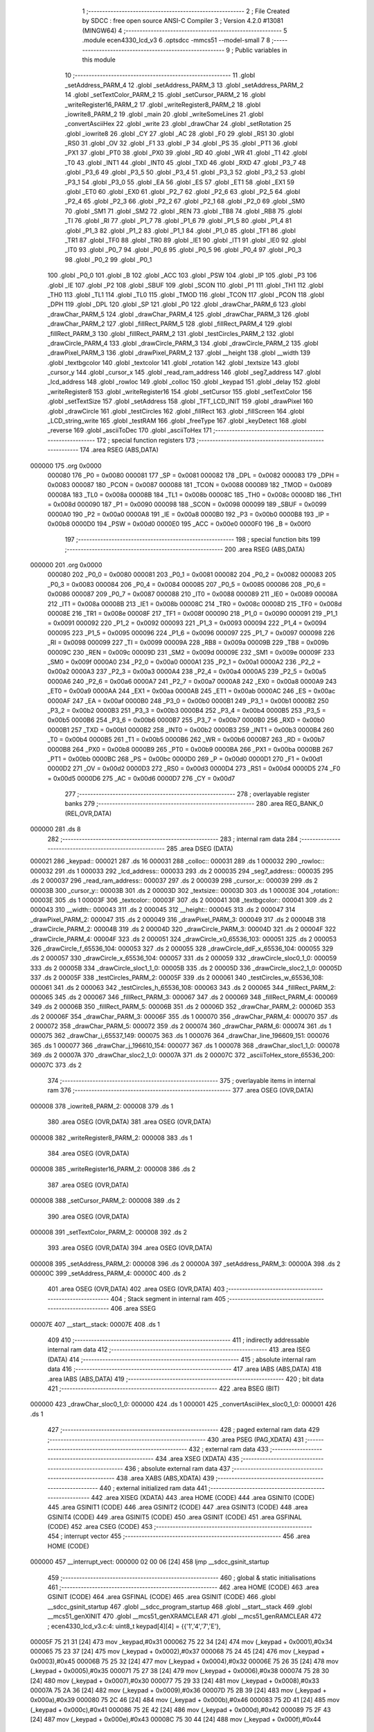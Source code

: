                                       1 ;--------------------------------------------------------
                                      2 ; File Created by SDCC : free open source ANSI-C Compiler
                                      3 ; Version 4.2.0 #13081 (MINGW64)
                                      4 ;--------------------------------------------------------
                                      5 	.module ecen4330_lcd_v3
                                      6 	.optsdcc -mmcs51 --model-small
                                      7 	
                                      8 ;--------------------------------------------------------
                                      9 ; Public variables in this module
                                     10 ;--------------------------------------------------------
                                     11 	.globl _setAddress_PARM_4
                                     12 	.globl _setAddress_PARM_3
                                     13 	.globl _setAddress_PARM_2
                                     14 	.globl _setTextColor_PARM_2
                                     15 	.globl _setCursor_PARM_2
                                     16 	.globl _writeRegister16_PARM_2
                                     17 	.globl _writeRegister8_PARM_2
                                     18 	.globl _iowrite8_PARM_2
                                     19 	.globl _main
                                     20 	.globl _writeSomeLines
                                     21 	.globl _convertAsciiHex
                                     22 	.globl _write
                                     23 	.globl _drawChar
                                     24 	.globl _setRotation
                                     25 	.globl _iowrite8
                                     26 	.globl _CY
                                     27 	.globl _AC
                                     28 	.globl _F0
                                     29 	.globl _RS1
                                     30 	.globl _RS0
                                     31 	.globl _OV
                                     32 	.globl _F1
                                     33 	.globl _P
                                     34 	.globl _PS
                                     35 	.globl _PT1
                                     36 	.globl _PX1
                                     37 	.globl _PT0
                                     38 	.globl _PX0
                                     39 	.globl _RD
                                     40 	.globl _WR
                                     41 	.globl _T1
                                     42 	.globl _T0
                                     43 	.globl _INT1
                                     44 	.globl _INT0
                                     45 	.globl _TXD
                                     46 	.globl _RXD
                                     47 	.globl _P3_7
                                     48 	.globl _P3_6
                                     49 	.globl _P3_5
                                     50 	.globl _P3_4
                                     51 	.globl _P3_3
                                     52 	.globl _P3_2
                                     53 	.globl _P3_1
                                     54 	.globl _P3_0
                                     55 	.globl _EA
                                     56 	.globl _ES
                                     57 	.globl _ET1
                                     58 	.globl _EX1
                                     59 	.globl _ET0
                                     60 	.globl _EX0
                                     61 	.globl _P2_7
                                     62 	.globl _P2_6
                                     63 	.globl _P2_5
                                     64 	.globl _P2_4
                                     65 	.globl _P2_3
                                     66 	.globl _P2_2
                                     67 	.globl _P2_1
                                     68 	.globl _P2_0
                                     69 	.globl _SM0
                                     70 	.globl _SM1
                                     71 	.globl _SM2
                                     72 	.globl _REN
                                     73 	.globl _TB8
                                     74 	.globl _RB8
                                     75 	.globl _TI
                                     76 	.globl _RI
                                     77 	.globl _P1_7
                                     78 	.globl _P1_6
                                     79 	.globl _P1_5
                                     80 	.globl _P1_4
                                     81 	.globl _P1_3
                                     82 	.globl _P1_2
                                     83 	.globl _P1_1
                                     84 	.globl _P1_0
                                     85 	.globl _TF1
                                     86 	.globl _TR1
                                     87 	.globl _TF0
                                     88 	.globl _TR0
                                     89 	.globl _IE1
                                     90 	.globl _IT1
                                     91 	.globl _IE0
                                     92 	.globl _IT0
                                     93 	.globl _P0_7
                                     94 	.globl _P0_6
                                     95 	.globl _P0_5
                                     96 	.globl _P0_4
                                     97 	.globl _P0_3
                                     98 	.globl _P0_2
                                     99 	.globl _P0_1
                                    100 	.globl _P0_0
                                    101 	.globl _B
                                    102 	.globl _ACC
                                    103 	.globl _PSW
                                    104 	.globl _IP
                                    105 	.globl _P3
                                    106 	.globl _IE
                                    107 	.globl _P2
                                    108 	.globl _SBUF
                                    109 	.globl _SCON
                                    110 	.globl _P1
                                    111 	.globl _TH1
                                    112 	.globl _TH0
                                    113 	.globl _TL1
                                    114 	.globl _TL0
                                    115 	.globl _TMOD
                                    116 	.globl _TCON
                                    117 	.globl _PCON
                                    118 	.globl _DPH
                                    119 	.globl _DPL
                                    120 	.globl _SP
                                    121 	.globl _P0
                                    122 	.globl _drawChar_PARM_6
                                    123 	.globl _drawChar_PARM_5
                                    124 	.globl _drawChar_PARM_4
                                    125 	.globl _drawChar_PARM_3
                                    126 	.globl _drawChar_PARM_2
                                    127 	.globl _fillRect_PARM_5
                                    128 	.globl _fillRect_PARM_4
                                    129 	.globl _fillRect_PARM_3
                                    130 	.globl _fillRect_PARM_2
                                    131 	.globl _testCircles_PARM_2
                                    132 	.globl _drawCircle_PARM_4
                                    133 	.globl _drawCircle_PARM_3
                                    134 	.globl _drawCircle_PARM_2
                                    135 	.globl _drawPixel_PARM_3
                                    136 	.globl _drawPixel_PARM_2
                                    137 	.globl __height
                                    138 	.globl __width
                                    139 	.globl _textbgcolor
                                    140 	.globl _textcolor
                                    141 	.globl _rotation
                                    142 	.globl _textsize
                                    143 	.globl _cursor_y
                                    144 	.globl _cursor_x
                                    145 	.globl _read_ram_address
                                    146 	.globl _seg7_address
                                    147 	.globl _lcd_address
                                    148 	.globl _rowloc
                                    149 	.globl _colloc
                                    150 	.globl _keypad
                                    151 	.globl _delay
                                    152 	.globl _writeRegister8
                                    153 	.globl _writeRegister16
                                    154 	.globl _setCursor
                                    155 	.globl _setTextColor
                                    156 	.globl _setTextSize
                                    157 	.globl _setAddress
                                    158 	.globl _TFT_LCD_INIT
                                    159 	.globl _drawPixel
                                    160 	.globl _drawCircle
                                    161 	.globl _testCircles
                                    162 	.globl _fillRect
                                    163 	.globl _fillScreen
                                    164 	.globl _LCD_string_write
                                    165 	.globl _testRAM
                                    166 	.globl _freeType
                                    167 	.globl _keyDetect
                                    168 	.globl _reverse
                                    169 	.globl _asciiToDec
                                    170 	.globl _asciiToHex
                                    171 ;--------------------------------------------------------
                                    172 ; special function registers
                                    173 ;--------------------------------------------------------
                                    174 	.area RSEG    (ABS,DATA)
      000000                        175 	.org 0x0000
                           000080   176 _P0	=	0x0080
                           000081   177 _SP	=	0x0081
                           000082   178 _DPL	=	0x0082
                           000083   179 _DPH	=	0x0083
                           000087   180 _PCON	=	0x0087
                           000088   181 _TCON	=	0x0088
                           000089   182 _TMOD	=	0x0089
                           00008A   183 _TL0	=	0x008a
                           00008B   184 _TL1	=	0x008b
                           00008C   185 _TH0	=	0x008c
                           00008D   186 _TH1	=	0x008d
                           000090   187 _P1	=	0x0090
                           000098   188 _SCON	=	0x0098
                           000099   189 _SBUF	=	0x0099
                           0000A0   190 _P2	=	0x00a0
                           0000A8   191 _IE	=	0x00a8
                           0000B0   192 _P3	=	0x00b0
                           0000B8   193 _IP	=	0x00b8
                           0000D0   194 _PSW	=	0x00d0
                           0000E0   195 _ACC	=	0x00e0
                           0000F0   196 _B	=	0x00f0
                                    197 ;--------------------------------------------------------
                                    198 ; special function bits
                                    199 ;--------------------------------------------------------
                                    200 	.area RSEG    (ABS,DATA)
      000000                        201 	.org 0x0000
                           000080   202 _P0_0	=	0x0080
                           000081   203 _P0_1	=	0x0081
                           000082   204 _P0_2	=	0x0082
                           000083   205 _P0_3	=	0x0083
                           000084   206 _P0_4	=	0x0084
                           000085   207 _P0_5	=	0x0085
                           000086   208 _P0_6	=	0x0086
                           000087   209 _P0_7	=	0x0087
                           000088   210 _IT0	=	0x0088
                           000089   211 _IE0	=	0x0089
                           00008A   212 _IT1	=	0x008a
                           00008B   213 _IE1	=	0x008b
                           00008C   214 _TR0	=	0x008c
                           00008D   215 _TF0	=	0x008d
                           00008E   216 _TR1	=	0x008e
                           00008F   217 _TF1	=	0x008f
                           000090   218 _P1_0	=	0x0090
                           000091   219 _P1_1	=	0x0091
                           000092   220 _P1_2	=	0x0092
                           000093   221 _P1_3	=	0x0093
                           000094   222 _P1_4	=	0x0094
                           000095   223 _P1_5	=	0x0095
                           000096   224 _P1_6	=	0x0096
                           000097   225 _P1_7	=	0x0097
                           000098   226 _RI	=	0x0098
                           000099   227 _TI	=	0x0099
                           00009A   228 _RB8	=	0x009a
                           00009B   229 _TB8	=	0x009b
                           00009C   230 _REN	=	0x009c
                           00009D   231 _SM2	=	0x009d
                           00009E   232 _SM1	=	0x009e
                           00009F   233 _SM0	=	0x009f
                           0000A0   234 _P2_0	=	0x00a0
                           0000A1   235 _P2_1	=	0x00a1
                           0000A2   236 _P2_2	=	0x00a2
                           0000A3   237 _P2_3	=	0x00a3
                           0000A4   238 _P2_4	=	0x00a4
                           0000A5   239 _P2_5	=	0x00a5
                           0000A6   240 _P2_6	=	0x00a6
                           0000A7   241 _P2_7	=	0x00a7
                           0000A8   242 _EX0	=	0x00a8
                           0000A9   243 _ET0	=	0x00a9
                           0000AA   244 _EX1	=	0x00aa
                           0000AB   245 _ET1	=	0x00ab
                           0000AC   246 _ES	=	0x00ac
                           0000AF   247 _EA	=	0x00af
                           0000B0   248 _P3_0	=	0x00b0
                           0000B1   249 _P3_1	=	0x00b1
                           0000B2   250 _P3_2	=	0x00b2
                           0000B3   251 _P3_3	=	0x00b3
                           0000B4   252 _P3_4	=	0x00b4
                           0000B5   253 _P3_5	=	0x00b5
                           0000B6   254 _P3_6	=	0x00b6
                           0000B7   255 _P3_7	=	0x00b7
                           0000B0   256 _RXD	=	0x00b0
                           0000B1   257 _TXD	=	0x00b1
                           0000B2   258 _INT0	=	0x00b2
                           0000B3   259 _INT1	=	0x00b3
                           0000B4   260 _T0	=	0x00b4
                           0000B5   261 _T1	=	0x00b5
                           0000B6   262 _WR	=	0x00b6
                           0000B7   263 _RD	=	0x00b7
                           0000B8   264 _PX0	=	0x00b8
                           0000B9   265 _PT0	=	0x00b9
                           0000BA   266 _PX1	=	0x00ba
                           0000BB   267 _PT1	=	0x00bb
                           0000BC   268 _PS	=	0x00bc
                           0000D0   269 _P	=	0x00d0
                           0000D1   270 _F1	=	0x00d1
                           0000D2   271 _OV	=	0x00d2
                           0000D3   272 _RS0	=	0x00d3
                           0000D4   273 _RS1	=	0x00d4
                           0000D5   274 _F0	=	0x00d5
                           0000D6   275 _AC	=	0x00d6
                           0000D7   276 _CY	=	0x00d7
                                    277 ;--------------------------------------------------------
                                    278 ; overlayable register banks
                                    279 ;--------------------------------------------------------
                                    280 	.area REG_BANK_0	(REL,OVR,DATA)
      000000                        281 	.ds 8
                                    282 ;--------------------------------------------------------
                                    283 ; internal ram data
                                    284 ;--------------------------------------------------------
                                    285 	.area DSEG    (DATA)
      000021                        286 _keypad::
      000021                        287 	.ds 16
      000031                        288 _colloc::
      000031                        289 	.ds 1
      000032                        290 _rowloc::
      000032                        291 	.ds 1
      000033                        292 _lcd_address::
      000033                        293 	.ds 2
      000035                        294 _seg7_address::
      000035                        295 	.ds 2
      000037                        296 _read_ram_address::
      000037                        297 	.ds 2
      000039                        298 _cursor_x::
      000039                        299 	.ds 2
      00003B                        300 _cursor_y::
      00003B                        301 	.ds 2
      00003D                        302 _textsize::
      00003D                        303 	.ds 1
      00003E                        304 _rotation::
      00003E                        305 	.ds 1
      00003F                        306 _textcolor::
      00003F                        307 	.ds 2
      000041                        308 _textbgcolor::
      000041                        309 	.ds 2
      000043                        310 __width::
      000043                        311 	.ds 2
      000045                        312 __height::
      000045                        313 	.ds 2
      000047                        314 _drawPixel_PARM_2:
      000047                        315 	.ds 2
      000049                        316 _drawPixel_PARM_3:
      000049                        317 	.ds 2
      00004B                        318 _drawCircle_PARM_2:
      00004B                        319 	.ds 2
      00004D                        320 _drawCircle_PARM_3:
      00004D                        321 	.ds 2
      00004F                        322 _drawCircle_PARM_4:
      00004F                        323 	.ds 2
      000051                        324 _drawCircle_x0_65536_103:
      000051                        325 	.ds 2
      000053                        326 _drawCircle_f_65536_104:
      000053                        327 	.ds 2
      000055                        328 _drawCircle_ddF_x_65536_104:
      000055                        329 	.ds 2
      000057                        330 _drawCircle_x_65536_104:
      000057                        331 	.ds 2
      000059                        332 _drawCircle_sloc0_1_0:
      000059                        333 	.ds 2
      00005B                        334 _drawCircle_sloc1_1_0:
      00005B                        335 	.ds 2
      00005D                        336 _drawCircle_sloc2_1_0:
      00005D                        337 	.ds 2
      00005F                        338 _testCircles_PARM_2:
      00005F                        339 	.ds 2
      000061                        340 _testCircles_w_65536_108:
      000061                        341 	.ds 2
      000063                        342 _testCircles_h_65536_108:
      000063                        343 	.ds 2
      000065                        344 _fillRect_PARM_2:
      000065                        345 	.ds 2
      000067                        346 _fillRect_PARM_3:
      000067                        347 	.ds 2
      000069                        348 _fillRect_PARM_4:
      000069                        349 	.ds 2
      00006B                        350 _fillRect_PARM_5:
      00006B                        351 	.ds 2
      00006D                        352 _drawChar_PARM_2:
      00006D                        353 	.ds 2
      00006F                        354 _drawChar_PARM_3:
      00006F                        355 	.ds 1
      000070                        356 _drawChar_PARM_4:
      000070                        357 	.ds 2
      000072                        358 _drawChar_PARM_5:
      000072                        359 	.ds 2
      000074                        360 _drawChar_PARM_6:
      000074                        361 	.ds 1
      000075                        362 _drawChar_i_65537_149:
      000075                        363 	.ds 1
      000076                        364 _drawChar_line_196609_151:
      000076                        365 	.ds 1
      000077                        366 _drawChar_j_196610_154:
      000077                        367 	.ds 1
      000078                        368 _drawChar_sloc1_1_0:
      000078                        369 	.ds 2
      00007A                        370 _drawChar_sloc2_1_0:
      00007A                        371 	.ds 2
      00007C                        372 _asciiToHex_store_65536_200:
      00007C                        373 	.ds 2
                                    374 ;--------------------------------------------------------
                                    375 ; overlayable items in internal ram
                                    376 ;--------------------------------------------------------
                                    377 	.area	OSEG    (OVR,DATA)
      000008                        378 _iowrite8_PARM_2:
      000008                        379 	.ds 1
                                    380 	.area	OSEG    (OVR,DATA)
                                    381 	.area	OSEG    (OVR,DATA)
      000008                        382 _writeRegister8_PARM_2:
      000008                        383 	.ds 1
                                    384 	.area	OSEG    (OVR,DATA)
      000008                        385 _writeRegister16_PARM_2:
      000008                        386 	.ds 2
                                    387 	.area	OSEG    (OVR,DATA)
      000008                        388 _setCursor_PARM_2:
      000008                        389 	.ds 2
                                    390 	.area	OSEG    (OVR,DATA)
      000008                        391 _setTextColor_PARM_2:
      000008                        392 	.ds 2
                                    393 	.area	OSEG    (OVR,DATA)
                                    394 	.area	OSEG    (OVR,DATA)
      000008                        395 _setAddress_PARM_2:
      000008                        396 	.ds 2
      00000A                        397 _setAddress_PARM_3:
      00000A                        398 	.ds 2
      00000C                        399 _setAddress_PARM_4:
      00000C                        400 	.ds 2
                                    401 	.area	OSEG    (OVR,DATA)
                                    402 	.area	OSEG    (OVR,DATA)
                                    403 ;--------------------------------------------------------
                                    404 ; Stack segment in internal ram
                                    405 ;--------------------------------------------------------
                                    406 	.area	SSEG
      00007E                        407 __start__stack:
      00007E                        408 	.ds	1
                                    409 
                                    410 ;--------------------------------------------------------
                                    411 ; indirectly addressable internal ram data
                                    412 ;--------------------------------------------------------
                                    413 	.area ISEG    (DATA)
                                    414 ;--------------------------------------------------------
                                    415 ; absolute internal ram data
                                    416 ;--------------------------------------------------------
                                    417 	.area IABS    (ABS,DATA)
                                    418 	.area IABS    (ABS,DATA)
                                    419 ;--------------------------------------------------------
                                    420 ; bit data
                                    421 ;--------------------------------------------------------
                                    422 	.area BSEG    (BIT)
      000000                        423 _drawChar_sloc0_1_0:
      000000                        424 	.ds 1
      000001                        425 _convertAsciiHex_sloc0_1_0:
      000001                        426 	.ds 1
                                    427 ;--------------------------------------------------------
                                    428 ; paged external ram data
                                    429 ;--------------------------------------------------------
                                    430 	.area PSEG    (PAG,XDATA)
                                    431 ;--------------------------------------------------------
                                    432 ; external ram data
                                    433 ;--------------------------------------------------------
                                    434 	.area XSEG    (XDATA)
                                    435 ;--------------------------------------------------------
                                    436 ; absolute external ram data
                                    437 ;--------------------------------------------------------
                                    438 	.area XABS    (ABS,XDATA)
                                    439 ;--------------------------------------------------------
                                    440 ; external initialized ram data
                                    441 ;--------------------------------------------------------
                                    442 	.area XISEG   (XDATA)
                                    443 	.area HOME    (CODE)
                                    444 	.area GSINIT0 (CODE)
                                    445 	.area GSINIT1 (CODE)
                                    446 	.area GSINIT2 (CODE)
                                    447 	.area GSINIT3 (CODE)
                                    448 	.area GSINIT4 (CODE)
                                    449 	.area GSINIT5 (CODE)
                                    450 	.area GSINIT  (CODE)
                                    451 	.area GSFINAL (CODE)
                                    452 	.area CSEG    (CODE)
                                    453 ;--------------------------------------------------------
                                    454 ; interrupt vector
                                    455 ;--------------------------------------------------------
                                    456 	.area HOME    (CODE)
      000000                        457 __interrupt_vect:
      000000 02 00 06         [24]  458 	ljmp	__sdcc_gsinit_startup
                                    459 ;--------------------------------------------------------
                                    460 ; global & static initialisations
                                    461 ;--------------------------------------------------------
                                    462 	.area HOME    (CODE)
                                    463 	.area GSINIT  (CODE)
                                    464 	.area GSFINAL (CODE)
                                    465 	.area GSINIT  (CODE)
                                    466 	.globl __sdcc_gsinit_startup
                                    467 	.globl __sdcc_program_startup
                                    468 	.globl __start__stack
                                    469 	.globl __mcs51_genXINIT
                                    470 	.globl __mcs51_genXRAMCLEAR
                                    471 	.globl __mcs51_genRAMCLEAR
                                    472 ;	ecen4330_lcd_v3.c:4: uint8_t keypad[4][4] =	{{'1','4','7','E'},
      00005F 75 21 31         [24]  473 	mov	_keypad,#0x31
      000062 75 22 34         [24]  474 	mov	(_keypad + 0x0001),#0x34
      000065 75 23 37         [24]  475 	mov	(_keypad + 0x0002),#0x37
      000068 75 24 45         [24]  476 	mov	(_keypad + 0x0003),#0x45
      00006B 75 25 32         [24]  477 	mov	(_keypad + 0x0004),#0x32
      00006E 75 26 35         [24]  478 	mov	(_keypad + 0x0005),#0x35
      000071 75 27 38         [24]  479 	mov	(_keypad + 0x0006),#0x38
      000074 75 28 30         [24]  480 	mov	(_keypad + 0x0007),#0x30
      000077 75 29 33         [24]  481 	mov	(_keypad + 0x0008),#0x33
      00007A 75 2A 36         [24]  482 	mov	(_keypad + 0x0009),#0x36
      00007D 75 2B 39         [24]  483 	mov	(_keypad + 0x000a),#0x39
      000080 75 2C 46         [24]  484 	mov	(_keypad + 0x000b),#0x46
      000083 75 2D 41         [24]  485 	mov	(_keypad + 0x000c),#0x41
      000086 75 2E 42         [24]  486 	mov	(_keypad + 0x000d),#0x42
      000089 75 2F 43         [24]  487 	mov	(_keypad + 0x000e),#0x43
      00008C 75 30 44         [24]  488 	mov	(_keypad + 0x000f),#0x44
                                    489 ;	ecen4330_lcd_v3.c:9: __xdata uint8_t* lcd_address = (uint8_t __xdata*) __LCD_ADDRESS__;
      00008F 75 33 00         [24]  490 	mov	_lcd_address,#0x00
      000092 75 34 40         [24]  491 	mov	(_lcd_address + 1),#0x40
                                    492 ;	ecen4330_lcd_v3.c:10: __xdata uint8_t* seg7_address = (uint8_t __xdata*) __SEG_7_ADDRESS__;
      000095 75 35 00         [24]  493 	mov	_seg7_address,#0x00
      000098 75 36 80         [24]  494 	mov	(_seg7_address + 1),#0x80
                                    495 	.area GSFINAL (CODE)
      00009B 02 00 03         [24]  496 	ljmp	__sdcc_program_startup
                                    497 ;--------------------------------------------------------
                                    498 ; Home
                                    499 ;--------------------------------------------------------
                                    500 	.area HOME    (CODE)
                                    501 	.area HOME    (CODE)
      000003                        502 __sdcc_program_startup:
      000003 02 0F B9         [24]  503 	ljmp	_main
                                    504 ;	return from main will return to caller
                                    505 ;--------------------------------------------------------
                                    506 ; code
                                    507 ;--------------------------------------------------------
                                    508 	.area CSEG    (CODE)
                                    509 ;------------------------------------------------------------
                                    510 ;Allocation info for local variables in function 'iowrite8'
                                    511 ;------------------------------------------------------------
                                    512 ;d                         Allocated with name '_iowrite8_PARM_2'
                                    513 ;map_address               Allocated to registers r6 r7 
                                    514 ;------------------------------------------------------------
                                    515 ;	ecen4330_lcd_v3.c:48: void iowrite8 (uint8_t __xdata* map_address, uint8_t d) {
                                    516 ;	-----------------------------------------
                                    517 ;	 function iowrite8
                                    518 ;	-----------------------------------------
      00009E                        519 _iowrite8:
                           000007   520 	ar7 = 0x07
                           000006   521 	ar6 = 0x06
                           000005   522 	ar5 = 0x05
                           000004   523 	ar4 = 0x04
                           000003   524 	ar3 = 0x03
                           000002   525 	ar2 = 0x02
                           000001   526 	ar1 = 0x01
                           000000   527 	ar0 = 0x00
      00009E AE 82            [24]  528 	mov	r6,dpl
      0000A0 AF 83            [24]  529 	mov	r7,dph
                                    530 ;	ecen4330_lcd_v3.c:49: IOM = 1;
                                    531 ;	assignBit
      0000A2 D2 B4            [12]  532 	setb	_P3_4
                                    533 ;	ecen4330_lcd_v3.c:50: *map_address = d;
      0000A4 8E 82            [24]  534 	mov	dpl,r6
      0000A6 8F 83            [24]  535 	mov	dph,r7
      0000A8 E5 08            [12]  536 	mov	a,_iowrite8_PARM_2
      0000AA F0               [24]  537 	movx	@dptr,a
                                    538 ;	ecen4330_lcd_v3.c:51: IOM = 0;
                                    539 ;	assignBit
      0000AB C2 B4            [12]  540 	clr	_P3_4
                                    541 ;	ecen4330_lcd_v3.c:52: }
      0000AD 22               [24]  542 	ret
                                    543 ;------------------------------------------------------------
                                    544 ;Allocation info for local variables in function 'delay'
                                    545 ;------------------------------------------------------------
                                    546 ;d                         Allocated to registers r6 r7 
                                    547 ;i                         Allocated to registers r4 r5 
                                    548 ;j                         Allocated to registers r2 r3 
                                    549 ;------------------------------------------------------------
                                    550 ;	ecen4330_lcd_v3.c:56: void delay (int16_t d)
                                    551 ;	-----------------------------------------
                                    552 ;	 function delay
                                    553 ;	-----------------------------------------
      0000AE                        554 _delay:
      0000AE AE 82            [24]  555 	mov	r6,dpl
      0000B0 AF 83            [24]  556 	mov	r7,dph
                                    557 ;	ecen4330_lcd_v3.c:59: for (i=0;i<d;i++)
      0000B2 7C 00            [12]  558 	mov	r4,#0x00
      0000B4 7D 00            [12]  559 	mov	r5,#0x00
      0000B6                        560 00107$:
      0000B6 8C 02            [24]  561 	mov	ar2,r4
      0000B8 8D 03            [24]  562 	mov	ar3,r5
      0000BA C3               [12]  563 	clr	c
      0000BB EA               [12]  564 	mov	a,r2
      0000BC 9E               [12]  565 	subb	a,r6
      0000BD EB               [12]  566 	mov	a,r3
      0000BE 64 80            [12]  567 	xrl	a,#0x80
      0000C0 8F F0            [24]  568 	mov	b,r7
      0000C2 63 F0 80         [24]  569 	xrl	b,#0x80
      0000C5 95 F0            [12]  570 	subb	a,b
      0000C7 50 14            [24]  571 	jnc	00109$
                                    572 ;	ecen4330_lcd_v3.c:61: for (j=0;j<1000;j++);
      0000C9 7A E8            [12]  573 	mov	r2,#0xe8
      0000CB 7B 03            [12]  574 	mov	r3,#0x03
      0000CD                        575 00105$:
      0000CD 1A               [12]  576 	dec	r2
      0000CE BA FF 01         [24]  577 	cjne	r2,#0xff,00130$
      0000D1 1B               [12]  578 	dec	r3
      0000D2                        579 00130$:
      0000D2 EA               [12]  580 	mov	a,r2
      0000D3 4B               [12]  581 	orl	a,r3
      0000D4 70 F7            [24]  582 	jnz	00105$
                                    583 ;	ecen4330_lcd_v3.c:59: for (i=0;i<d;i++)
      0000D6 0C               [12]  584 	inc	r4
      0000D7 BC 00 DC         [24]  585 	cjne	r4,#0x00,00107$
      0000DA 0D               [12]  586 	inc	r5
      0000DB 80 D9            [24]  587 	sjmp	00107$
      0000DD                        588 00109$:
                                    589 ;	ecen4330_lcd_v3.c:63: }
      0000DD 22               [24]  590 	ret
                                    591 ;------------------------------------------------------------
                                    592 ;Allocation info for local variables in function 'writeRegister8'
                                    593 ;------------------------------------------------------------
                                    594 ;d                         Allocated with name '_writeRegister8_PARM_2'
                                    595 ;a                         Allocated to registers r7 
                                    596 ;------------------------------------------------------------
                                    597 ;	ecen4330_lcd_v3.c:73: void writeRegister8 (uint8_t a, uint8_t d) {
                                    598 ;	-----------------------------------------
                                    599 ;	 function writeRegister8
                                    600 ;	-----------------------------------------
      0000DE                        601 _writeRegister8:
      0000DE AF 82            [24]  602 	mov	r7,dpl
                                    603 ;	ecen4330_lcd_v3.c:74: CD = __CMD__;
                                    604 ;	assignBit
      0000E0 C2 B5            [12]  605 	clr	_P3_5
                                    606 ;	ecen4330_lcd_v3.c:75: write8(a);
                                    607 ;	assignBit
      0000E2 D2 B4            [12]  608 	setb	_P3_4
      0000E4 85 33 82         [24]  609 	mov	dpl,_lcd_address
      0000E7 85 34 83         [24]  610 	mov	dph,(_lcd_address + 1)
      0000EA EF               [12]  611 	mov	a,r7
      0000EB F0               [24]  612 	movx	@dptr,a
                                    613 ;	assignBit
      0000EC C2 B4            [12]  614 	clr	_P3_4
                                    615 ;	ecen4330_lcd_v3.c:76: CD = __DATA__;
                                    616 ;	assignBit
      0000EE D2 B5            [12]  617 	setb	_P3_5
                                    618 ;	ecen4330_lcd_v3.c:77: write8(d);
                                    619 ;	assignBit
      0000F0 D2 B4            [12]  620 	setb	_P3_4
      0000F2 85 33 82         [24]  621 	mov	dpl,_lcd_address
      0000F5 85 34 83         [24]  622 	mov	dph,(_lcd_address + 1)
      0000F8 E5 08            [12]  623 	mov	a,_writeRegister8_PARM_2
      0000FA F0               [24]  624 	movx	@dptr,a
                                    625 ;	assignBit
      0000FB C2 B4            [12]  626 	clr	_P3_4
                                    627 ;	ecen4330_lcd_v3.c:78: }
      0000FD 22               [24]  628 	ret
                                    629 ;------------------------------------------------------------
                                    630 ;Allocation info for local variables in function 'writeRegister16'
                                    631 ;------------------------------------------------------------
                                    632 ;d                         Allocated with name '_writeRegister16_PARM_2'
                                    633 ;a                         Allocated to registers r6 r7 
                                    634 ;hi                        Allocated to registers r7 
                                    635 ;lo                        Allocated to registers r6 
                                    636 ;------------------------------------------------------------
                                    637 ;	ecen4330_lcd_v3.c:82: void writeRegister16 (uint16_t a, uint16_t d) {
                                    638 ;	-----------------------------------------
                                    639 ;	 function writeRegister16
                                    640 ;	-----------------------------------------
      0000FE                        641 _writeRegister16:
      0000FE AE 82            [24]  642 	mov	r6,dpl
      000100 AF 83            [24]  643 	mov	r7,dph
                                    644 ;	ecen4330_lcd_v3.c:84: hi = (a) >> 8;
      000102 8F 05            [24]  645 	mov	ar5,r7
                                    646 ;	ecen4330_lcd_v3.c:85: lo = (a);
                                    647 ;	ecen4330_lcd_v3.c:86: write8Reg(hi);
                                    648 ;	assignBit
      000104 C2 B5            [12]  649 	clr	_P3_5
                                    650 ;	assignBit
      000106 D2 B4            [12]  651 	setb	_P3_4
      000108 85 33 82         [24]  652 	mov	dpl,_lcd_address
      00010B 85 34 83         [24]  653 	mov	dph,(_lcd_address + 1)
      00010E ED               [12]  654 	mov	a,r5
      00010F F0               [24]  655 	movx	@dptr,a
                                    656 ;	assignBit
      000110 C2 B4            [12]  657 	clr	_P3_4
                                    658 ;	ecen4330_lcd_v3.c:87: write8Reg(lo);
                                    659 ;	assignBit
      000112 C2 B5            [12]  660 	clr	_P3_5
                                    661 ;	assignBit
      000114 D2 B4            [12]  662 	setb	_P3_4
      000116 85 33 82         [24]  663 	mov	dpl,_lcd_address
      000119 85 34 83         [24]  664 	mov	dph,(_lcd_address + 1)
      00011C EE               [12]  665 	mov	a,r6
      00011D F0               [24]  666 	movx	@dptr,a
                                    667 ;	assignBit
      00011E C2 B4            [12]  668 	clr	_P3_4
                                    669 ;	ecen4330_lcd_v3.c:88: hi = (d) >> 8;
      000120 AF 09            [24]  670 	mov	r7,(_writeRegister16_PARM_2 + 1)
                                    671 ;	ecen4330_lcd_v3.c:89: lo = (d);
      000122 AE 08            [24]  672 	mov	r6,_writeRegister16_PARM_2
                                    673 ;	ecen4330_lcd_v3.c:90: CD = 1 ;
                                    674 ;	assignBit
      000124 D2 B5            [12]  675 	setb	_P3_5
                                    676 ;	ecen4330_lcd_v3.c:91: write8Data(hi);
                                    677 ;	assignBit
      000126 D2 B5            [12]  678 	setb	_P3_5
                                    679 ;	assignBit
      000128 D2 B4            [12]  680 	setb	_P3_4
      00012A 85 33 82         [24]  681 	mov	dpl,_lcd_address
      00012D 85 34 83         [24]  682 	mov	dph,(_lcd_address + 1)
      000130 EF               [12]  683 	mov	a,r7
      000131 F0               [24]  684 	movx	@dptr,a
                                    685 ;	assignBit
      000132 C2 B4            [12]  686 	clr	_P3_4
                                    687 ;	ecen4330_lcd_v3.c:92: write8Data(lo);
                                    688 ;	assignBit
      000134 D2 B5            [12]  689 	setb	_P3_5
                                    690 ;	assignBit
      000136 D2 B4            [12]  691 	setb	_P3_4
      000138 85 33 82         [24]  692 	mov	dpl,_lcd_address
      00013B 85 34 83         [24]  693 	mov	dph,(_lcd_address + 1)
      00013E EE               [12]  694 	mov	a,r6
      00013F F0               [24]  695 	movx	@dptr,a
                                    696 ;	assignBit
      000140 C2 B4            [12]  697 	clr	_P3_4
                                    698 ;	ecen4330_lcd_v3.c:93: }
      000142 22               [24]  699 	ret
                                    700 ;------------------------------------------------------------
                                    701 ;Allocation info for local variables in function 'setCursor'
                                    702 ;------------------------------------------------------------
                                    703 ;y                         Allocated with name '_setCursor_PARM_2'
                                    704 ;x                         Allocated to registers 
                                    705 ;------------------------------------------------------------
                                    706 ;	ecen4330_lcd_v3.c:101: void setCursor (uint16_t x, uint16_t y) {
                                    707 ;	-----------------------------------------
                                    708 ;	 function setCursor
                                    709 ;	-----------------------------------------
      000143                        710 _setCursor:
      000143 85 82 39         [24]  711 	mov	_cursor_x,dpl
      000146 85 83 3A         [24]  712 	mov	(_cursor_x + 1),dph
                                    713 ;	ecen4330_lcd_v3.c:103: cursor_y = y;
      000149 85 08 3B         [24]  714 	mov	_cursor_y,_setCursor_PARM_2
      00014C 85 09 3C         [24]  715 	mov	(_cursor_y + 1),(_setCursor_PARM_2 + 1)
                                    716 ;	ecen4330_lcd_v3.c:104: }
      00014F 22               [24]  717 	ret
                                    718 ;------------------------------------------------------------
                                    719 ;Allocation info for local variables in function 'setTextColor'
                                    720 ;------------------------------------------------------------
                                    721 ;y                         Allocated with name '_setTextColor_PARM_2'
                                    722 ;x                         Allocated to registers 
                                    723 ;------------------------------------------------------------
                                    724 ;	ecen4330_lcd_v3.c:111: void setTextColor (uint16_t x, uint16_t y) {
                                    725 ;	-----------------------------------------
                                    726 ;	 function setTextColor
                                    727 ;	-----------------------------------------
      000150                        728 _setTextColor:
      000150 85 82 3F         [24]  729 	mov	_textcolor,dpl
      000153 85 83 40         [24]  730 	mov	(_textcolor + 1),dph
                                    731 ;	ecen4330_lcd_v3.c:113: textbgcolor = y;
      000156 85 08 41         [24]  732 	mov	_textbgcolor,_setTextColor_PARM_2
      000159 85 09 42         [24]  733 	mov	(_textbgcolor + 1),(_setTextColor_PARM_2 + 1)
                                    734 ;	ecen4330_lcd_v3.c:114: }
      00015C 22               [24]  735 	ret
                                    736 ;------------------------------------------------------------
                                    737 ;Allocation info for local variables in function 'setTextSize'
                                    738 ;------------------------------------------------------------
                                    739 ;s                         Allocated to registers r7 
                                    740 ;------------------------------------------------------------
                                    741 ;	ecen4330_lcd_v3.c:121: void setTextSize (uint8_t s) {
                                    742 ;	-----------------------------------------
                                    743 ;	 function setTextSize
                                    744 ;	-----------------------------------------
      00015D                        745 _setTextSize:
                                    746 ;	ecen4330_lcd_v3.c:122: if (s > 8) return;
      00015D E5 82            [12]  747 	mov	a,dpl
      00015F FF               [12]  748 	mov	r7,a
      000160 24 F7            [12]  749 	add	a,#0xff - 0x08
      000162 50 01            [24]  750 	jnc	00102$
      000164 22               [24]  751 	ret
      000165                        752 00102$:
                                    753 ;	ecen4330_lcd_v3.c:123: textsize = (s>0) ? s : 1 ;
      000165 EF               [12]  754 	mov	a,r7
      000166 60 06            [24]  755 	jz	00105$
      000168 8F 06            [24]  756 	mov	ar6,r7
      00016A 7F 00            [12]  757 	mov	r7,#0x00
      00016C 80 04            [24]  758 	sjmp	00106$
      00016E                        759 00105$:
      00016E 7E 01            [12]  760 	mov	r6,#0x01
      000170 7F 00            [12]  761 	mov	r7,#0x00
      000172                        762 00106$:
      000172 8E 3D            [24]  763 	mov	_textsize,r6
                                    764 ;	ecen4330_lcd_v3.c:124: }
      000174 22               [24]  765 	ret
                                    766 ;------------------------------------------------------------
                                    767 ;Allocation info for local variables in function 'setRotation'
                                    768 ;------------------------------------------------------------
                                    769 ;flag                      Allocated to registers r7 
                                    770 ;------------------------------------------------------------
                                    771 ;	ecen4330_lcd_v3.c:136: void setRotation (uint8_t flag) {
                                    772 ;	-----------------------------------------
                                    773 ;	 function setRotation
                                    774 ;	-----------------------------------------
      000175                        775 _setRotation:
                                    776 ;	ecen4330_lcd_v3.c:137: switch(flag) {
      000175 E5 82            [12]  777 	mov	a,dpl
      000177 FF               [12]  778 	mov	r7,a
      000178 24 FC            [12]  779 	add	a,#0xff - 0x03
      00017A 40 4E            [24]  780 	jc	00105$
      00017C EF               [12]  781 	mov	a,r7
      00017D 2F               [12]  782 	add	a,r7
                                    783 ;	ecen4330_lcd_v3.c:138: case 0:
      00017E 90 01 82         [24]  784 	mov	dptr,#00115$
      000181 73               [24]  785 	jmp	@a+dptr
      000182                        786 00115$:
      000182 80 06            [24]  787 	sjmp	00101$
      000184 80 14            [24]  788 	sjmp	00102$
      000186 80 22            [24]  789 	sjmp	00103$
      000188 80 30            [24]  790 	sjmp	00104$
      00018A                        791 00101$:
                                    792 ;	ecen4330_lcd_v3.c:139: flag = (ILI9341_MADCTL_MX | ILI9341_MADCTL_BGR);
      00018A 7F 48            [12]  793 	mov	r7,#0x48
                                    794 ;	ecen4330_lcd_v3.c:140: _width = TFTWIDTH;
      00018C 75 43 F0         [24]  795 	mov	__width,#0xf0
      00018F 75 44 00         [24]  796 	mov	(__width + 1),#0x00
                                    797 ;	ecen4330_lcd_v3.c:141: _height = TFTHEIGHT;
      000192 75 45 40         [24]  798 	mov	__height,#0x40
      000195 75 46 01         [24]  799 	mov	(__height + 1),#0x01
                                    800 ;	ecen4330_lcd_v3.c:142: break;
                                    801 ;	ecen4330_lcd_v3.c:143: case 1:
      000198 80 3E            [24]  802 	sjmp	00106$
      00019A                        803 00102$:
                                    804 ;	ecen4330_lcd_v3.c:144: flag = (ILI9341_MADCTL_MV | ILI9341_MADCTL_BGR);
      00019A 7F 28            [12]  805 	mov	r7,#0x28
                                    806 ;	ecen4330_lcd_v3.c:145: _width = TFTHEIGHT;
      00019C 75 43 40         [24]  807 	mov	__width,#0x40
      00019F 75 44 01         [24]  808 	mov	(__width + 1),#0x01
                                    809 ;	ecen4330_lcd_v3.c:146: _height = TFTWIDTH;
      0001A2 75 45 F0         [24]  810 	mov	__height,#0xf0
      0001A5 75 46 00         [24]  811 	mov	(__height + 1),#0x00
                                    812 ;	ecen4330_lcd_v3.c:147: break;
                                    813 ;	ecen4330_lcd_v3.c:148: case 2:
      0001A8 80 2E            [24]  814 	sjmp	00106$
      0001AA                        815 00103$:
                                    816 ;	ecen4330_lcd_v3.c:149: flag = (ILI9341_MADCTL_MY | ILI9341_MADCTL_BGR);
      0001AA 7F 88            [12]  817 	mov	r7,#0x88
                                    818 ;	ecen4330_lcd_v3.c:150: _width = TFTWIDTH;
      0001AC 75 43 F0         [24]  819 	mov	__width,#0xf0
      0001AF 75 44 00         [24]  820 	mov	(__width + 1),#0x00
                                    821 ;	ecen4330_lcd_v3.c:151: _height = TFTHEIGHT;
      0001B2 75 45 40         [24]  822 	mov	__height,#0x40
      0001B5 75 46 01         [24]  823 	mov	(__height + 1),#0x01
                                    824 ;	ecen4330_lcd_v3.c:152: break;
                                    825 ;	ecen4330_lcd_v3.c:153: case 3:
      0001B8 80 1E            [24]  826 	sjmp	00106$
      0001BA                        827 00104$:
                                    828 ;	ecen4330_lcd_v3.c:154: flag = (ILI9341_MADCTL_MX | ILI9341_MADCTL_MY | ILI9341_MADCTL_MV | ILI9341_MADCTL_BGR);
      0001BA 7F E8            [12]  829 	mov	r7,#0xe8
                                    830 ;	ecen4330_lcd_v3.c:155: _width = TFTHEIGHT;
      0001BC 75 43 40         [24]  831 	mov	__width,#0x40
      0001BF 75 44 01         [24]  832 	mov	(__width + 1),#0x01
                                    833 ;	ecen4330_lcd_v3.c:156: _height = TFTWIDTH;
      0001C2 75 45 F0         [24]  834 	mov	__height,#0xf0
      0001C5 75 46 00         [24]  835 	mov	(__height + 1),#0x00
                                    836 ;	ecen4330_lcd_v3.c:157: break;
                                    837 ;	ecen4330_lcd_v3.c:158: default:
      0001C8 80 0E            [24]  838 	sjmp	00106$
      0001CA                        839 00105$:
                                    840 ;	ecen4330_lcd_v3.c:159: flag = (ILI9341_MADCTL_MX | ILI9341_MADCTL_BGR);
      0001CA 7F 48            [12]  841 	mov	r7,#0x48
                                    842 ;	ecen4330_lcd_v3.c:160: _width = TFTWIDTH;
      0001CC 75 43 F0         [24]  843 	mov	__width,#0xf0
      0001CF 75 44 00         [24]  844 	mov	(__width + 1),#0x00
                                    845 ;	ecen4330_lcd_v3.c:161: _height = TFTHEIGHT;
      0001D2 75 45 40         [24]  846 	mov	__height,#0x40
      0001D5 75 46 01         [24]  847 	mov	(__height + 1),#0x01
                                    848 ;	ecen4330_lcd_v3.c:163: }
      0001D8                        849 00106$:
                                    850 ;	ecen4330_lcd_v3.c:164: writeRegister8(ILI9341_MEMCONTROL, flag);
      0001D8 8F 08            [24]  851 	mov	_writeRegister8_PARM_2,r7
      0001DA 75 82 36         [24]  852 	mov	dpl,#0x36
                                    853 ;	ecen4330_lcd_v3.c:165: }
      0001DD 02 00 DE         [24]  854 	ljmp	_writeRegister8
                                    855 ;------------------------------------------------------------
                                    856 ;Allocation info for local variables in function 'setAddress'
                                    857 ;------------------------------------------------------------
                                    858 ;y1                        Allocated with name '_setAddress_PARM_2'
                                    859 ;x2                        Allocated with name '_setAddress_PARM_3'
                                    860 ;y2                        Allocated with name '_setAddress_PARM_4'
                                    861 ;x1                        Allocated to registers r6 r7 
                                    862 ;------------------------------------------------------------
                                    863 ;	ecen4330_lcd_v3.c:167: void setAddress (uint16_t x1,uint16_t y1,uint16_t x2,uint16_t y2) {
                                    864 ;	-----------------------------------------
                                    865 ;	 function setAddress
                                    866 ;	-----------------------------------------
      0001E0                        867 _setAddress:
      0001E0 AE 82            [24]  868 	mov	r6,dpl
      0001E2 AF 83            [24]  869 	mov	r7,dph
                                    870 ;	ecen4330_lcd_v3.c:168: write8Reg(0x2A);
                                    871 ;	assignBit
      0001E4 C2 B5            [12]  872 	clr	_P3_5
                                    873 ;	assignBit
      0001E6 D2 B4            [12]  874 	setb	_P3_4
      0001E8 85 33 82         [24]  875 	mov	dpl,_lcd_address
      0001EB 85 34 83         [24]  876 	mov	dph,(_lcd_address + 1)
      0001EE 74 2A            [12]  877 	mov	a,#0x2a
      0001F0 F0               [24]  878 	movx	@dptr,a
                                    879 ;	assignBit
      0001F1 C2 B4            [12]  880 	clr	_P3_4
                                    881 ;	ecen4330_lcd_v3.c:169: write8Data(x1 >> 8);
                                    882 ;	assignBit
      0001F3 D2 B5            [12]  883 	setb	_P3_5
                                    884 ;	assignBit
      0001F5 D2 B4            [12]  885 	setb	_P3_4
      0001F7 85 33 82         [24]  886 	mov	dpl,_lcd_address
      0001FA 85 34 83         [24]  887 	mov	dph,(_lcd_address + 1)
      0001FD 8F 05            [24]  888 	mov	ar5,r7
      0001FF ED               [12]  889 	mov	a,r5
      000200 F0               [24]  890 	movx	@dptr,a
                                    891 ;	assignBit
      000201 C2 B4            [12]  892 	clr	_P3_4
                                    893 ;	ecen4330_lcd_v3.c:170: write8Data(x1);
                                    894 ;	assignBit
      000203 D2 B5            [12]  895 	setb	_P3_5
                                    896 ;	assignBit
      000205 D2 B4            [12]  897 	setb	_P3_4
      000207 85 33 82         [24]  898 	mov	dpl,_lcd_address
      00020A 85 34 83         [24]  899 	mov	dph,(_lcd_address + 1)
      00020D EE               [12]  900 	mov	a,r6
      00020E F0               [24]  901 	movx	@dptr,a
                                    902 ;	assignBit
      00020F C2 B4            [12]  903 	clr	_P3_4
                                    904 ;	ecen4330_lcd_v3.c:171: write8Data(x2 >> 8);
                                    905 ;	assignBit
      000211 D2 B5            [12]  906 	setb	_P3_5
                                    907 ;	assignBit
      000213 D2 B4            [12]  908 	setb	_P3_4
      000215 85 33 82         [24]  909 	mov	dpl,_lcd_address
      000218 85 34 83         [24]  910 	mov	dph,(_lcd_address + 1)
      00021B E5 0B            [12]  911 	mov	a,(_setAddress_PARM_3 + 1)
      00021D F0               [24]  912 	movx	@dptr,a
                                    913 ;	assignBit
      00021E C2 B4            [12]  914 	clr	_P3_4
                                    915 ;	ecen4330_lcd_v3.c:172: write8Data(x2);
                                    916 ;	assignBit
      000220 D2 B5            [12]  917 	setb	_P3_5
                                    918 ;	assignBit
      000222 D2 B4            [12]  919 	setb	_P3_4
      000224 85 33 82         [24]  920 	mov	dpl,_lcd_address
      000227 85 34 83         [24]  921 	mov	dph,(_lcd_address + 1)
      00022A E5 0A            [12]  922 	mov	a,_setAddress_PARM_3
      00022C F0               [24]  923 	movx	@dptr,a
                                    924 ;	assignBit
      00022D C2 B4            [12]  925 	clr	_P3_4
                                    926 ;	ecen4330_lcd_v3.c:174: write8Reg(0x2B);
                                    927 ;	assignBit
      00022F C2 B5            [12]  928 	clr	_P3_5
                                    929 ;	assignBit
      000231 D2 B4            [12]  930 	setb	_P3_4
      000233 85 33 82         [24]  931 	mov	dpl,_lcd_address
      000236 85 34 83         [24]  932 	mov	dph,(_lcd_address + 1)
      000239 74 2B            [12]  933 	mov	a,#0x2b
      00023B F0               [24]  934 	movx	@dptr,a
                                    935 ;	assignBit
      00023C C2 B4            [12]  936 	clr	_P3_4
                                    937 ;	ecen4330_lcd_v3.c:175: write8Data(y1 >> 8);
                                    938 ;	assignBit
      00023E D2 B5            [12]  939 	setb	_P3_5
                                    940 ;	assignBit
      000240 D2 B4            [12]  941 	setb	_P3_4
      000242 85 33 82         [24]  942 	mov	dpl,_lcd_address
      000245 85 34 83         [24]  943 	mov	dph,(_lcd_address + 1)
      000248 E5 09            [12]  944 	mov	a,(_setAddress_PARM_2 + 1)
      00024A F0               [24]  945 	movx	@dptr,a
                                    946 ;	assignBit
      00024B C2 B4            [12]  947 	clr	_P3_4
                                    948 ;	ecen4330_lcd_v3.c:176: write8Data(y1);
                                    949 ;	assignBit
      00024D D2 B5            [12]  950 	setb	_P3_5
                                    951 ;	assignBit
      00024F D2 B4            [12]  952 	setb	_P3_4
      000251 85 33 82         [24]  953 	mov	dpl,_lcd_address
      000254 85 34 83         [24]  954 	mov	dph,(_lcd_address + 1)
      000257 E5 08            [12]  955 	mov	a,_setAddress_PARM_2
      000259 F0               [24]  956 	movx	@dptr,a
                                    957 ;	assignBit
      00025A C2 B4            [12]  958 	clr	_P3_4
                                    959 ;	ecen4330_lcd_v3.c:177: write8Data(y2 >> 8);
                                    960 ;	assignBit
      00025C D2 B5            [12]  961 	setb	_P3_5
                                    962 ;	assignBit
      00025E D2 B4            [12]  963 	setb	_P3_4
      000260 85 33 82         [24]  964 	mov	dpl,_lcd_address
      000263 85 34 83         [24]  965 	mov	dph,(_lcd_address + 1)
      000266 E5 0D            [12]  966 	mov	a,(_setAddress_PARM_4 + 1)
      000268 F0               [24]  967 	movx	@dptr,a
                                    968 ;	assignBit
      000269 C2 B4            [12]  969 	clr	_P3_4
                                    970 ;	ecen4330_lcd_v3.c:178: write8Data(y2);
                                    971 ;	assignBit
      00026B D2 B5            [12]  972 	setb	_P3_5
                                    973 ;	assignBit
      00026D D2 B4            [12]  974 	setb	_P3_4
      00026F 85 33 82         [24]  975 	mov	dpl,_lcd_address
      000272 85 34 83         [24]  976 	mov	dph,(_lcd_address + 1)
      000275 E5 0C            [12]  977 	mov	a,_setAddress_PARM_4
      000277 F0               [24]  978 	movx	@dptr,a
                                    979 ;	assignBit
      000278 C2 B4            [12]  980 	clr	_P3_4
                                    981 ;	ecen4330_lcd_v3.c:179: }
      00027A 22               [24]  982 	ret
                                    983 ;------------------------------------------------------------
                                    984 ;Allocation info for local variables in function 'TFT_LCD_INIT'
                                    985 ;------------------------------------------------------------
                                    986 ;	ecen4330_lcd_v3.c:185: void TFT_LCD_INIT (void) {
                                    987 ;	-----------------------------------------
                                    988 ;	 function TFT_LCD_INIT
                                    989 ;	-----------------------------------------
      00027B                        990 _TFT_LCD_INIT:
                                    991 ;	ecen4330_lcd_v3.c:186: _width = TFTWIDTH;
      00027B 75 43 F0         [24]  992 	mov	__width,#0xf0
      00027E 75 44 00         [24]  993 	mov	(__width + 1),#0x00
                                    994 ;	ecen4330_lcd_v3.c:187: _height = TFTHEIGHT;
      000281 75 45 40         [24]  995 	mov	__height,#0x40
      000284 75 46 01         [24]  996 	mov	(__height + 1),#0x01
                                    997 ;	ecen4330_lcd_v3.c:189: IOM = 0;
                                    998 ;	assignBit
      000287 C2 B4            [12]  999 	clr	_P3_4
                                   1000 ;	ecen4330_lcd_v3.c:190: CD = 1;
                                   1001 ;	assignBit
      000289 D2 B5            [12] 1002 	setb	_P3_5
                                   1003 ;	ecen4330_lcd_v3.c:192: write8Reg(0x00);
                                   1004 ;	assignBit
      00028B C2 B5            [12] 1005 	clr	_P3_5
                                   1006 ;	assignBit
      00028D D2 B4            [12] 1007 	setb	_P3_4
      00028F 85 33 82         [24] 1008 	mov	dpl,_lcd_address
      000292 85 34 83         [24] 1009 	mov	dph,(_lcd_address + 1)
      000295 E4               [12] 1010 	clr	a
      000296 F0               [24] 1011 	movx	@dptr,a
                                   1012 ;	assignBit
      000297 C2 B4            [12] 1013 	clr	_P3_4
                                   1014 ;	ecen4330_lcd_v3.c:193: write8Data(0x00);
                                   1015 ;	assignBit
      000299 D2 B5            [12] 1016 	setb	_P3_5
                                   1017 ;	assignBit
      00029B D2 B4            [12] 1018 	setb	_P3_4
      00029D 85 33 82         [24] 1019 	mov	dpl,_lcd_address
      0002A0 85 34 83         [24] 1020 	mov	dph,(_lcd_address + 1)
      0002A3 E4               [12] 1021 	clr	a
      0002A4 F0               [24] 1022 	movx	@dptr,a
                                   1023 ;	assignBit
      0002A5 C2 B4            [12] 1024 	clr	_P3_4
                                   1025 ;	ecen4330_lcd_v3.c:194: write8Data(0x00);
                                   1026 ;	assignBit
      0002A7 D2 B5            [12] 1027 	setb	_P3_5
                                   1028 ;	assignBit
      0002A9 D2 B4            [12] 1029 	setb	_P3_4
      0002AB 85 33 82         [24] 1030 	mov	dpl,_lcd_address
      0002AE 85 34 83         [24] 1031 	mov	dph,(_lcd_address + 1)
      0002B1 E4               [12] 1032 	clr	a
      0002B2 F0               [24] 1033 	movx	@dptr,a
                                   1034 ;	assignBit
      0002B3 C2 B4            [12] 1035 	clr	_P3_4
                                   1036 ;	ecen4330_lcd_v3.c:195: write8Data(0x00);
                                   1037 ;	assignBit
      0002B5 D2 B5            [12] 1038 	setb	_P3_5
                                   1039 ;	assignBit
      0002B7 D2 B4            [12] 1040 	setb	_P3_4
      0002B9 85 33 82         [24] 1041 	mov	dpl,_lcd_address
      0002BC 85 34 83         [24] 1042 	mov	dph,(_lcd_address + 1)
      0002BF E4               [12] 1043 	clr	a
      0002C0 F0               [24] 1044 	movx	@dptr,a
                                   1045 ;	assignBit
      0002C1 C2 B4            [12] 1046 	clr	_P3_4
                                   1047 ;	ecen4330_lcd_v3.c:196: delay(200);
      0002C3 90 00 C8         [24] 1048 	mov	dptr,#0x00c8
      0002C6 12 00 AE         [24] 1049 	lcall	_delay
                                   1050 ;	ecen4330_lcd_v3.c:198: writeRegister8(ILI9341_SOFTRESET, 0);
      0002C9 75 08 00         [24] 1051 	mov	_writeRegister8_PARM_2,#0x00
      0002CC 75 82 01         [24] 1052 	mov	dpl,#0x01
      0002CF 12 00 DE         [24] 1053 	lcall	_writeRegister8
                                   1054 ;	ecen4330_lcd_v3.c:199: delay(50);
      0002D2 90 00 32         [24] 1055 	mov	dptr,#0x0032
      0002D5 12 00 AE         [24] 1056 	lcall	_delay
                                   1057 ;	ecen4330_lcd_v3.c:200: writeRegister8(ILI9341_DISPLAYOFF, 0);
      0002D8 75 08 00         [24] 1058 	mov	_writeRegister8_PARM_2,#0x00
      0002DB 75 82 28         [24] 1059 	mov	dpl,#0x28
      0002DE 12 00 DE         [24] 1060 	lcall	_writeRegister8
                                   1061 ;	ecen4330_lcd_v3.c:201: delay(10);
      0002E1 90 00 0A         [24] 1062 	mov	dptr,#0x000a
      0002E4 12 00 AE         [24] 1063 	lcall	_delay
                                   1064 ;	ecen4330_lcd_v3.c:203: writeRegister8(ILI9341_POWERCONTROL1, 0x23);
      0002E7 75 08 23         [24] 1065 	mov	_writeRegister8_PARM_2,#0x23
      0002EA 75 82 C0         [24] 1066 	mov	dpl,#0xc0
      0002ED 12 00 DE         [24] 1067 	lcall	_writeRegister8
                                   1068 ;	ecen4330_lcd_v3.c:204: writeRegister8(ILI9341_POWERCONTROL2, 0x11);
      0002F0 75 08 11         [24] 1069 	mov	_writeRegister8_PARM_2,#0x11
      0002F3 75 82 C1         [24] 1070 	mov	dpl,#0xc1
      0002F6 12 00 DE         [24] 1071 	lcall	_writeRegister8
                                   1072 ;	ecen4330_lcd_v3.c:205: write8Reg(ILI9341_VCOMCONTROL1);
                                   1073 ;	assignBit
      0002F9 C2 B5            [12] 1074 	clr	_P3_5
                                   1075 ;	assignBit
      0002FB D2 B4            [12] 1076 	setb	_P3_4
      0002FD 85 33 82         [24] 1077 	mov	dpl,_lcd_address
      000300 85 34 83         [24] 1078 	mov	dph,(_lcd_address + 1)
      000303 74 C5            [12] 1079 	mov	a,#0xc5
      000305 F0               [24] 1080 	movx	@dptr,a
                                   1081 ;	assignBit
      000306 C2 B4            [12] 1082 	clr	_P3_4
                                   1083 ;	ecen4330_lcd_v3.c:206: write8Data(0x3d);
                                   1084 ;	assignBit
      000308 D2 B5            [12] 1085 	setb	_P3_5
                                   1086 ;	assignBit
      00030A D2 B4            [12] 1087 	setb	_P3_4
      00030C 85 33 82         [24] 1088 	mov	dpl,_lcd_address
      00030F 85 34 83         [24] 1089 	mov	dph,(_lcd_address + 1)
      000312 74 3D            [12] 1090 	mov	a,#0x3d
      000314 F0               [24] 1091 	movx	@dptr,a
                                   1092 ;	assignBit
      000315 C2 B4            [12] 1093 	clr	_P3_4
                                   1094 ;	ecen4330_lcd_v3.c:207: write8Data(0x30);
                                   1095 ;	assignBit
      000317 D2 B5            [12] 1096 	setb	_P3_5
                                   1097 ;	assignBit
      000319 D2 B4            [12] 1098 	setb	_P3_4
      00031B 85 33 82         [24] 1099 	mov	dpl,_lcd_address
      00031E 85 34 83         [24] 1100 	mov	dph,(_lcd_address + 1)
      000321 74 30            [12] 1101 	mov	a,#0x30
      000323 F0               [24] 1102 	movx	@dptr,a
                                   1103 ;	assignBit
      000324 C2 B4            [12] 1104 	clr	_P3_4
                                   1105 ;	ecen4330_lcd_v3.c:208: writeRegister8(ILI9341_VCOMCONTROL2, 0xaa);
      000326 75 08 AA         [24] 1106 	mov	_writeRegister8_PARM_2,#0xaa
      000329 75 82 C7         [24] 1107 	mov	dpl,#0xc7
      00032C 12 00 DE         [24] 1108 	lcall	_writeRegister8
                                   1109 ;	ecen4330_lcd_v3.c:209: writeRegister8(ILI9341_MEMCONTROL, ILI9341_MADCTL_MY | ILI9341_MADCTL_BGR);
      00032F 75 08 88         [24] 1110 	mov	_writeRegister8_PARM_2,#0x88
      000332 75 82 36         [24] 1111 	mov	dpl,#0x36
      000335 12 00 DE         [24] 1112 	lcall	_writeRegister8
                                   1113 ;	ecen4330_lcd_v3.c:210: write8Reg(ILI9341_PIXELFORMAT);
                                   1114 ;	assignBit
      000338 C2 B5            [12] 1115 	clr	_P3_5
                                   1116 ;	assignBit
      00033A D2 B4            [12] 1117 	setb	_P3_4
      00033C 85 33 82         [24] 1118 	mov	dpl,_lcd_address
      00033F 85 34 83         [24] 1119 	mov	dph,(_lcd_address + 1)
      000342 74 3A            [12] 1120 	mov	a,#0x3a
      000344 F0               [24] 1121 	movx	@dptr,a
                                   1122 ;	assignBit
      000345 C2 B4            [12] 1123 	clr	_P3_4
                                   1124 ;	ecen4330_lcd_v3.c:211: write8Data(0x55);write8Data(0x00);
                                   1125 ;	assignBit
      000347 D2 B5            [12] 1126 	setb	_P3_5
                                   1127 ;	assignBit
      000349 D2 B4            [12] 1128 	setb	_P3_4
      00034B 85 33 82         [24] 1129 	mov	dpl,_lcd_address
      00034E 85 34 83         [24] 1130 	mov	dph,(_lcd_address + 1)
      000351 74 55            [12] 1131 	mov	a,#0x55
      000353 F0               [24] 1132 	movx	@dptr,a
                                   1133 ;	assignBit
      000354 C2 B4            [12] 1134 	clr	_P3_4
                                   1135 ;	assignBit
      000356 D2 B5            [12] 1136 	setb	_P3_5
                                   1137 ;	assignBit
      000358 D2 B4            [12] 1138 	setb	_P3_4
      00035A 85 33 82         [24] 1139 	mov	dpl,_lcd_address
      00035D 85 34 83         [24] 1140 	mov	dph,(_lcd_address + 1)
      000360 E4               [12] 1141 	clr	a
      000361 F0               [24] 1142 	movx	@dptr,a
                                   1143 ;	assignBit
      000362 C2 B4            [12] 1144 	clr	_P3_4
                                   1145 ;	ecen4330_lcd_v3.c:212: writeRegister16(ILI9341_FRAMECONTROL, 0x001B);
      000364 75 08 1B         [24] 1146 	mov	_writeRegister16_PARM_2,#0x1b
      000367 75 09 00         [24] 1147 	mov	(_writeRegister16_PARM_2 + 1),#0x00
      00036A 90 00 B1         [24] 1148 	mov	dptr,#0x00b1
      00036D 12 00 FE         [24] 1149 	lcall	_writeRegister16
                                   1150 ;	ecen4330_lcd_v3.c:214: writeRegister8(ILI9341_ENTRYMODE, 0x07);
      000370 75 08 07         [24] 1151 	mov	_writeRegister8_PARM_2,#0x07
      000373 75 82 B7         [24] 1152 	mov	dpl,#0xb7
      000376 12 00 DE         [24] 1153 	lcall	_writeRegister8
                                   1154 ;	ecen4330_lcd_v3.c:216: writeRegister8(ILI9341_SLEEPOUT, 0);
      000379 75 08 00         [24] 1155 	mov	_writeRegister8_PARM_2,#0x00
      00037C 75 82 11         [24] 1156 	mov	dpl,#0x11
      00037F 12 00 DE         [24] 1157 	lcall	_writeRegister8
                                   1158 ;	ecen4330_lcd_v3.c:217: delay(150);
      000382 90 00 96         [24] 1159 	mov	dptr,#0x0096
      000385 12 00 AE         [24] 1160 	lcall	_delay
                                   1161 ;	ecen4330_lcd_v3.c:218: writeRegister8(ILI9341_DISPLAYON, 0);
      000388 75 08 00         [24] 1162 	mov	_writeRegister8_PARM_2,#0x00
      00038B 75 82 29         [24] 1163 	mov	dpl,#0x29
      00038E 12 00 DE         [24] 1164 	lcall	_writeRegister8
                                   1165 ;	ecen4330_lcd_v3.c:219: delay(500);
      000391 90 01 F4         [24] 1166 	mov	dptr,#0x01f4
      000394 12 00 AE         [24] 1167 	lcall	_delay
                                   1168 ;	ecen4330_lcd_v3.c:220: setAddress(0,0,_width-1,_height-1);
      000397 AE 43            [24] 1169 	mov	r6,__width
      000399 AF 44            [24] 1170 	mov	r7,(__width + 1)
      00039B 1E               [12] 1171 	dec	r6
      00039C BE FF 01         [24] 1172 	cjne	r6,#0xff,00103$
      00039F 1F               [12] 1173 	dec	r7
      0003A0                       1174 00103$:
      0003A0 8E 0A            [24] 1175 	mov	_setAddress_PARM_3,r6
      0003A2 8F 0B            [24] 1176 	mov	(_setAddress_PARM_3 + 1),r7
      0003A4 AE 45            [24] 1177 	mov	r6,__height
      0003A6 AF 46            [24] 1178 	mov	r7,(__height + 1)
      0003A8 1E               [12] 1179 	dec	r6
      0003A9 BE FF 01         [24] 1180 	cjne	r6,#0xff,00104$
      0003AC 1F               [12] 1181 	dec	r7
      0003AD                       1182 00104$:
      0003AD 8E 0C            [24] 1183 	mov	_setAddress_PARM_4,r6
      0003AF 8F 0D            [24] 1184 	mov	(_setAddress_PARM_4 + 1),r7
      0003B1 E4               [12] 1185 	clr	a
      0003B2 F5 08            [12] 1186 	mov	_setAddress_PARM_2,a
      0003B4 F5 09            [12] 1187 	mov	(_setAddress_PARM_2 + 1),a
      0003B6 90 00 00         [24] 1188 	mov	dptr,#0x0000
                                   1189 ;	ecen4330_lcd_v3.c:221: }
      0003B9 02 01 E0         [24] 1190 	ljmp	_setAddress
                                   1191 ;------------------------------------------------------------
                                   1192 ;Allocation info for local variables in function 'drawPixel'
                                   1193 ;------------------------------------------------------------
                                   1194 ;y3                        Allocated with name '_drawPixel_PARM_2'
                                   1195 ;color1                    Allocated with name '_drawPixel_PARM_3'
                                   1196 ;x3                        Allocated to registers r6 r7 
                                   1197 ;------------------------------------------------------------
                                   1198 ;	ecen4330_lcd_v3.c:230: void drawPixel(uint16_t x3,uint16_t y3,uint16_t color1)
                                   1199 ;	-----------------------------------------
                                   1200 ;	 function drawPixel
                                   1201 ;	-----------------------------------------
      0003BC                       1202 _drawPixel:
      0003BC AE 82            [24] 1203 	mov	r6,dpl
      0003BE AF 83            [24] 1204 	mov	r7,dph
                                   1205 ;	ecen4330_lcd_v3.c:232: setAddress(x3,y3,x3+1,y3+1);
      0003C0 8E 04            [24] 1206 	mov	ar4,r6
      0003C2 8F 05            [24] 1207 	mov	ar5,r7
      0003C4 0C               [12] 1208 	inc	r4
      0003C5 BC 00 01         [24] 1209 	cjne	r4,#0x00,00103$
      0003C8 0D               [12] 1210 	inc	r5
      0003C9                       1211 00103$:
      0003C9 8C 0A            [24] 1212 	mov	_setAddress_PARM_3,r4
      0003CB 8D 0B            [24] 1213 	mov	(_setAddress_PARM_3 + 1),r5
      0003CD AC 47            [24] 1214 	mov	r4,_drawPixel_PARM_2
      0003CF AD 48            [24] 1215 	mov	r5,(_drawPixel_PARM_2 + 1)
      0003D1 0C               [12] 1216 	inc	r4
      0003D2 BC 00 01         [24] 1217 	cjne	r4,#0x00,00104$
      0003D5 0D               [12] 1218 	inc	r5
      0003D6                       1219 00104$:
      0003D6 8C 0C            [24] 1220 	mov	_setAddress_PARM_4,r4
      0003D8 8D 0D            [24] 1221 	mov	(_setAddress_PARM_4 + 1),r5
      0003DA 85 47 08         [24] 1222 	mov	_setAddress_PARM_2,_drawPixel_PARM_2
      0003DD 85 48 09         [24] 1223 	mov	(_setAddress_PARM_2 + 1),(_drawPixel_PARM_2 + 1)
      0003E0 8E 82            [24] 1224 	mov	dpl,r6
      0003E2 8F 83            [24] 1225 	mov	dph,r7
      0003E4 12 01 E0         [24] 1226 	lcall	_setAddress
                                   1227 ;	ecen4330_lcd_v3.c:234: CD=0; write8(0x2C);
                                   1228 ;	assignBit
      0003E7 C2 B5            [12] 1229 	clr	_P3_5
                                   1230 ;	assignBit
      0003E9 D2 B4            [12] 1231 	setb	_P3_4
      0003EB 85 33 82         [24] 1232 	mov	dpl,_lcd_address
      0003EE 85 34 83         [24] 1233 	mov	dph,(_lcd_address + 1)
      0003F1 74 2C            [12] 1234 	mov	a,#0x2c
      0003F3 F0               [24] 1235 	movx	@dptr,a
                                   1236 ;	assignBit
      0003F4 C2 B4            [12] 1237 	clr	_P3_4
                                   1238 ;	ecen4330_lcd_v3.c:236: CD = 1;
                                   1239 ;	assignBit
      0003F6 D2 B5            [12] 1240 	setb	_P3_5
                                   1241 ;	ecen4330_lcd_v3.c:237: write8(color1>>8);write8(color1);
                                   1242 ;	assignBit
      0003F8 D2 B4            [12] 1243 	setb	_P3_4
      0003FA 85 33 82         [24] 1244 	mov	dpl,_lcd_address
      0003FD 85 34 83         [24] 1245 	mov	dph,(_lcd_address + 1)
      000400 E5 4A            [12] 1246 	mov	a,(_drawPixel_PARM_3 + 1)
      000402 F0               [24] 1247 	movx	@dptr,a
                                   1248 ;	assignBit
      000403 C2 B4            [12] 1249 	clr	_P3_4
                                   1250 ;	assignBit
      000405 D2 B4            [12] 1251 	setb	_P3_4
      000407 85 33 82         [24] 1252 	mov	dpl,_lcd_address
      00040A 85 34 83         [24] 1253 	mov	dph,(_lcd_address + 1)
      00040D E5 49            [12] 1254 	mov	a,_drawPixel_PARM_3
      00040F F0               [24] 1255 	movx	@dptr,a
                                   1256 ;	assignBit
      000410 C2 B4            [12] 1257 	clr	_P3_4
                                   1258 ;	ecen4330_lcd_v3.c:238: }
      000412 22               [24] 1259 	ret
                                   1260 ;------------------------------------------------------------
                                   1261 ;Allocation info for local variables in function 'drawCircle'
                                   1262 ;------------------------------------------------------------
                                   1263 ;y0                        Allocated with name '_drawCircle_PARM_2'
                                   1264 ;r                         Allocated with name '_drawCircle_PARM_3'
                                   1265 ;color                     Allocated with name '_drawCircle_PARM_4'
                                   1266 ;x0                        Allocated with name '_drawCircle_x0_65536_103'
                                   1267 ;f                         Allocated with name '_drawCircle_f_65536_104'
                                   1268 ;ddF_x                     Allocated with name '_drawCircle_ddF_x_65536_104'
                                   1269 ;ddF_y                     Allocated to registers r2 r3 
                                   1270 ;x                         Allocated with name '_drawCircle_x_65536_104'
                                   1271 ;y                         Allocated to registers r0 r1 
                                   1272 ;sloc0                     Allocated with name '_drawCircle_sloc0_1_0'
                                   1273 ;sloc1                     Allocated with name '_drawCircle_sloc1_1_0'
                                   1274 ;sloc2                     Allocated with name '_drawCircle_sloc2_1_0'
                                   1275 ;------------------------------------------------------------
                                   1276 ;	ecen4330_lcd_v3.c:248: void drawCircle(int16_t x0, int16_t y0, int16_t r, uint16_t color){
                                   1277 ;	-----------------------------------------
                                   1278 ;	 function drawCircle
                                   1279 ;	-----------------------------------------
      000413                       1280 _drawCircle:
      000413 85 82 51         [24] 1281 	mov	_drawCircle_x0_65536_103,dpl
      000416 85 83 52         [24] 1282 	mov	(_drawCircle_x0_65536_103 + 1),dph
                                   1283 ;	ecen4330_lcd_v3.c:249: int f = 1 - r;
      000419 74 01            [12] 1284 	mov	a,#0x01
      00041B C3               [12] 1285 	clr	c
      00041C 95 4D            [12] 1286 	subb	a,_drawCircle_PARM_3
      00041E FC               [12] 1287 	mov	r4,a
      00041F E4               [12] 1288 	clr	a
      000420 95 4E            [12] 1289 	subb	a,(_drawCircle_PARM_3 + 1)
      000422 FD               [12] 1290 	mov	r5,a
      000423 8C 53            [24] 1291 	mov	_drawCircle_f_65536_104,r4
      000425 8D 54            [24] 1292 	mov	(_drawCircle_f_65536_104 + 1),r5
                                   1293 ;	ecen4330_lcd_v3.c:251: int ddF_y = -2 * r;
      000427 85 4D 08         [24] 1294 	mov	__mulint_PARM_2,_drawCircle_PARM_3
      00042A 85 4E 09         [24] 1295 	mov	(__mulint_PARM_2 + 1),(_drawCircle_PARM_3 + 1)
      00042D 90 FF FE         [24] 1296 	mov	dptr,#0xfffe
      000430 12 10 39         [24] 1297 	lcall	__mulint
      000433 AA 82            [24] 1298 	mov	r2,dpl
      000435 AB 83            [24] 1299 	mov	r3,dph
                                   1300 ;	ecen4330_lcd_v3.c:253: int y = r;
      000437 A8 4D            [24] 1301 	mov	r0,_drawCircle_PARM_3
      000439 A9 4E            [24] 1302 	mov	r1,(_drawCircle_PARM_3 + 1)
                                   1303 ;	ecen4330_lcd_v3.c:255: drawPixel(x0  , y0+r, color);
      00043B E5 4D            [12] 1304 	mov	a,_drawCircle_PARM_3
      00043D 25 4B            [12] 1305 	add	a,_drawCircle_PARM_2
      00043F F5 47            [12] 1306 	mov	_drawPixel_PARM_2,a
      000441 E5 4E            [12] 1307 	mov	a,(_drawCircle_PARM_3 + 1)
      000443 35 4C            [12] 1308 	addc	a,(_drawCircle_PARM_2 + 1)
      000445 F5 48            [12] 1309 	mov	(_drawPixel_PARM_2 + 1),a
      000447 85 4F 49         [24] 1310 	mov	_drawPixel_PARM_3,_drawCircle_PARM_4
      00044A 85 50 4A         [24] 1311 	mov	(_drawPixel_PARM_3 + 1),(_drawCircle_PARM_4 + 1)
      00044D 85 51 82         [24] 1312 	mov	dpl,_drawCircle_x0_65536_103
      000450 85 52 83         [24] 1313 	mov	dph,(_drawCircle_x0_65536_103 + 1)
      000453 C0 03            [24] 1314 	push	ar3
      000455 C0 02            [24] 1315 	push	ar2
      000457 C0 01            [24] 1316 	push	ar1
      000459 C0 00            [24] 1317 	push	ar0
      00045B 12 03 BC         [24] 1318 	lcall	_drawPixel
                                   1319 ;	ecen4330_lcd_v3.c:256: drawPixel(x0  , y0-r, color);
      00045E E5 4B            [12] 1320 	mov	a,_drawCircle_PARM_2
      000460 C3               [12] 1321 	clr	c
      000461 95 4D            [12] 1322 	subb	a,_drawCircle_PARM_3
      000463 F5 47            [12] 1323 	mov	_drawPixel_PARM_2,a
      000465 E5 4C            [12] 1324 	mov	a,(_drawCircle_PARM_2 + 1)
      000467 95 4E            [12] 1325 	subb	a,(_drawCircle_PARM_3 + 1)
      000469 F5 48            [12] 1326 	mov	(_drawPixel_PARM_2 + 1),a
      00046B 85 4F 49         [24] 1327 	mov	_drawPixel_PARM_3,_drawCircle_PARM_4
      00046E 85 50 4A         [24] 1328 	mov	(_drawPixel_PARM_3 + 1),(_drawCircle_PARM_4 + 1)
      000471 85 51 82         [24] 1329 	mov	dpl,_drawCircle_x0_65536_103
      000474 85 52 83         [24] 1330 	mov	dph,(_drawCircle_x0_65536_103 + 1)
      000477 12 03 BC         [24] 1331 	lcall	_drawPixel
                                   1332 ;	ecen4330_lcd_v3.c:257: drawPixel(x0+r, y0  , color);
      00047A E5 4D            [12] 1333 	mov	a,_drawCircle_PARM_3
      00047C 25 51            [12] 1334 	add	a,_drawCircle_x0_65536_103
      00047E F5 82            [12] 1335 	mov	dpl,a
      000480 E5 4E            [12] 1336 	mov	a,(_drawCircle_PARM_3 + 1)
      000482 35 52            [12] 1337 	addc	a,(_drawCircle_x0_65536_103 + 1)
      000484 F5 83            [12] 1338 	mov	dph,a
      000486 85 4B 47         [24] 1339 	mov	_drawPixel_PARM_2,_drawCircle_PARM_2
      000489 85 4C 48         [24] 1340 	mov	(_drawPixel_PARM_2 + 1),(_drawCircle_PARM_2 + 1)
      00048C 85 4F 49         [24] 1341 	mov	_drawPixel_PARM_3,_drawCircle_PARM_4
      00048F 85 50 4A         [24] 1342 	mov	(_drawPixel_PARM_3 + 1),(_drawCircle_PARM_4 + 1)
      000492 12 03 BC         [24] 1343 	lcall	_drawPixel
                                   1344 ;	ecen4330_lcd_v3.c:258: drawPixel(x0-r, y0  , color);
      000495 E5 51            [12] 1345 	mov	a,_drawCircle_x0_65536_103
      000497 C3               [12] 1346 	clr	c
      000498 95 4D            [12] 1347 	subb	a,_drawCircle_PARM_3
      00049A F5 82            [12] 1348 	mov	dpl,a
      00049C E5 52            [12] 1349 	mov	a,(_drawCircle_x0_65536_103 + 1)
      00049E 95 4E            [12] 1350 	subb	a,(_drawCircle_PARM_3 + 1)
      0004A0 F5 83            [12] 1351 	mov	dph,a
      0004A2 85 4B 47         [24] 1352 	mov	_drawPixel_PARM_2,_drawCircle_PARM_2
      0004A5 85 4C 48         [24] 1353 	mov	(_drawPixel_PARM_2 + 1),(_drawCircle_PARM_2 + 1)
      0004A8 85 4F 49         [24] 1354 	mov	_drawPixel_PARM_3,_drawCircle_PARM_4
      0004AB 85 50 4A         [24] 1355 	mov	(_drawPixel_PARM_3 + 1),(_drawCircle_PARM_4 + 1)
      0004AE 12 03 BC         [24] 1356 	lcall	_drawPixel
      0004B1 D0 00            [24] 1357 	pop	ar0
      0004B3 D0 01            [24] 1358 	pop	ar1
      0004B5 D0 02            [24] 1359 	pop	ar2
      0004B7 D0 03            [24] 1360 	pop	ar3
                                   1361 ;	ecen4330_lcd_v3.c:260: while (x<y) {
      0004B9 E4               [12] 1362 	clr	a
      0004BA F5 57            [12] 1363 	mov	_drawCircle_x_65536_104,a
      0004BC F5 58            [12] 1364 	mov	(_drawCircle_x_65536_104 + 1),a
      0004BE 75 55 01         [24] 1365 	mov	_drawCircle_ddF_x_65536_104,#0x01
                                   1366 ;	1-genFromRTrack replaced	mov	(_drawCircle_ddF_x_65536_104 + 1),#0x00
      0004C1 F5 56            [12] 1367 	mov	(_drawCircle_ddF_x_65536_104 + 1),a
      0004C3                       1368 00103$:
      0004C3 C3               [12] 1369 	clr	c
      0004C4 E5 57            [12] 1370 	mov	a,_drawCircle_x_65536_104
      0004C6 98               [12] 1371 	subb	a,r0
      0004C7 E5 58            [12] 1372 	mov	a,(_drawCircle_x_65536_104 + 1)
      0004C9 64 80            [12] 1373 	xrl	a,#0x80
      0004CB 89 F0            [24] 1374 	mov	b,r1
      0004CD 63 F0 80         [24] 1375 	xrl	b,#0x80
      0004D0 95 F0            [12] 1376 	subb	a,b
      0004D2 40 01            [24] 1377 	jc	00121$
      0004D4 22               [24] 1378 	ret
      0004D5                       1379 00121$:
                                   1380 ;	ecen4330_lcd_v3.c:261: if (f >= 0) {
      0004D5 E5 54            [12] 1381 	mov	a,(_drawCircle_f_65536_104 + 1)
      0004D7 20 E7 16         [24] 1382 	jb	acc.7,00102$
                                   1383 ;	ecen4330_lcd_v3.c:262: y--;
      0004DA 18               [12] 1384 	dec	r0
      0004DB B8 FF 01         [24] 1385 	cjne	r0,#0xff,00123$
      0004DE 19               [12] 1386 	dec	r1
      0004DF                       1387 00123$:
                                   1388 ;	ecen4330_lcd_v3.c:263: ddF_y += 2;
      0004DF 74 02            [12] 1389 	mov	a,#0x02
      0004E1 2A               [12] 1390 	add	a,r2
      0004E2 FA               [12] 1391 	mov	r2,a
      0004E3 E4               [12] 1392 	clr	a
      0004E4 3B               [12] 1393 	addc	a,r3
      0004E5 FB               [12] 1394 	mov	r3,a
                                   1395 ;	ecen4330_lcd_v3.c:264: f += ddF_y;
      0004E6 EA               [12] 1396 	mov	a,r2
      0004E7 25 53            [12] 1397 	add	a,_drawCircle_f_65536_104
      0004E9 F5 53            [12] 1398 	mov	_drawCircle_f_65536_104,a
      0004EB EB               [12] 1399 	mov	a,r3
      0004EC 35 54            [12] 1400 	addc	a,(_drawCircle_f_65536_104 + 1)
      0004EE F5 54            [12] 1401 	mov	(_drawCircle_f_65536_104 + 1),a
      0004F0                       1402 00102$:
                                   1403 ;	ecen4330_lcd_v3.c:266: x++;
      0004F0 C0 02            [24] 1404 	push	ar2
      0004F2 C0 03            [24] 1405 	push	ar3
      0004F4 05 57            [12] 1406 	inc	_drawCircle_x_65536_104
      0004F6 E4               [12] 1407 	clr	a
      0004F7 B5 57 02         [24] 1408 	cjne	a,_drawCircle_x_65536_104,00124$
      0004FA 05 58            [12] 1409 	inc	(_drawCircle_x_65536_104 + 1)
      0004FC                       1410 00124$:
                                   1411 ;	ecen4330_lcd_v3.c:267: ddF_x += 2;
      0004FC 74 02            [12] 1412 	mov	a,#0x02
      0004FE 25 55            [12] 1413 	add	a,_drawCircle_ddF_x_65536_104
      000500 F5 55            [12] 1414 	mov	_drawCircle_ddF_x_65536_104,a
      000502 E4               [12] 1415 	clr	a
      000503 35 56            [12] 1416 	addc	a,(_drawCircle_ddF_x_65536_104 + 1)
      000505 F5 56            [12] 1417 	mov	(_drawCircle_ddF_x_65536_104 + 1),a
                                   1418 ;	ecen4330_lcd_v3.c:268: f += ddF_x;
      000507 E5 55            [12] 1419 	mov	a,_drawCircle_ddF_x_65536_104
      000509 25 53            [12] 1420 	add	a,_drawCircle_f_65536_104
      00050B F5 53            [12] 1421 	mov	_drawCircle_f_65536_104,a
      00050D E5 56            [12] 1422 	mov	a,(_drawCircle_ddF_x_65536_104 + 1)
      00050F 35 54            [12] 1423 	addc	a,(_drawCircle_f_65536_104 + 1)
      000511 F5 54            [12] 1424 	mov	(_drawCircle_f_65536_104 + 1),a
                                   1425 ;	ecen4330_lcd_v3.c:270: drawPixel(x0 + x, y0 + y, color);
      000513 AC 51            [24] 1426 	mov	r4,_drawCircle_x0_65536_103
      000515 AD 52            [24] 1427 	mov	r5,(_drawCircle_x0_65536_103 + 1)
      000517 E5 57            [12] 1428 	mov	a,_drawCircle_x_65536_104
      000519 2C               [12] 1429 	add	a,r4
      00051A FE               [12] 1430 	mov	r6,a
      00051B E5 58            [12] 1431 	mov	a,(_drawCircle_x_65536_104 + 1)
      00051D 3D               [12] 1432 	addc	a,r5
      00051E FF               [12] 1433 	mov	r7,a
      00051F 8E 59            [24] 1434 	mov	_drawCircle_sloc0_1_0,r6
      000521 8F 5A            [24] 1435 	mov	(_drawCircle_sloc0_1_0 + 1),r7
      000523 AA 4B            [24] 1436 	mov	r2,_drawCircle_PARM_2
      000525 AB 4C            [24] 1437 	mov	r3,(_drawCircle_PARM_2 + 1)
      000527 E8               [12] 1438 	mov	a,r0
      000528 2A               [12] 1439 	add	a,r2
      000529 FE               [12] 1440 	mov	r6,a
      00052A E9               [12] 1441 	mov	a,r1
      00052B 3B               [12] 1442 	addc	a,r3
      00052C FF               [12] 1443 	mov	r7,a
      00052D 8E 5B            [24] 1444 	mov	_drawCircle_sloc1_1_0,r6
      00052F 8F 5C            [24] 1445 	mov	(_drawCircle_sloc1_1_0 + 1),r7
      000531 85 5B 47         [24] 1446 	mov	_drawPixel_PARM_2,_drawCircle_sloc1_1_0
      000534 85 5C 48         [24] 1447 	mov	(_drawPixel_PARM_2 + 1),(_drawCircle_sloc1_1_0 + 1)
      000537 85 4F 49         [24] 1448 	mov	_drawPixel_PARM_3,_drawCircle_PARM_4
      00053A 85 50 4A         [24] 1449 	mov	(_drawPixel_PARM_3 + 1),(_drawCircle_PARM_4 + 1)
      00053D 85 59 82         [24] 1450 	mov	dpl,_drawCircle_sloc0_1_0
      000540 85 5A 83         [24] 1451 	mov	dph,(_drawCircle_sloc0_1_0 + 1)
      000543 C0 05            [24] 1452 	push	ar5
      000545 C0 04            [24] 1453 	push	ar4
      000547 C0 03            [24] 1454 	push	ar3
      000549 C0 02            [24] 1455 	push	ar2
      00054B C0 01            [24] 1456 	push	ar1
      00054D C0 00            [24] 1457 	push	ar0
      00054F 12 03 BC         [24] 1458 	lcall	_drawPixel
      000552 D0 00            [24] 1459 	pop	ar0
      000554 D0 01            [24] 1460 	pop	ar1
      000556 D0 02            [24] 1461 	pop	ar2
      000558 D0 03            [24] 1462 	pop	ar3
      00055A D0 04            [24] 1463 	pop	ar4
      00055C D0 05            [24] 1464 	pop	ar5
                                   1465 ;	ecen4330_lcd_v3.c:271: drawPixel(x0 - x, y0 + y, color);
      00055E EC               [12] 1466 	mov	a,r4
      00055F C3               [12] 1467 	clr	c
      000560 95 57            [12] 1468 	subb	a,_drawCircle_x_65536_104
      000562 FE               [12] 1469 	mov	r6,a
      000563 ED               [12] 1470 	mov	a,r5
      000564 95 58            [12] 1471 	subb	a,(_drawCircle_x_65536_104 + 1)
      000566 FF               [12] 1472 	mov	r7,a
      000567 8E 5D            [24] 1473 	mov	_drawCircle_sloc2_1_0,r6
      000569 8F 5E            [24] 1474 	mov	(_drawCircle_sloc2_1_0 + 1),r7
      00056B 85 5B 47         [24] 1475 	mov	_drawPixel_PARM_2,_drawCircle_sloc1_1_0
      00056E 85 5C 48         [24] 1476 	mov	(_drawPixel_PARM_2 + 1),(_drawCircle_sloc1_1_0 + 1)
      000571 85 4F 49         [24] 1477 	mov	_drawPixel_PARM_3,_drawCircle_PARM_4
      000574 85 50 4A         [24] 1478 	mov	(_drawPixel_PARM_3 + 1),(_drawCircle_PARM_4 + 1)
      000577 85 5D 82         [24] 1479 	mov	dpl,_drawCircle_sloc2_1_0
      00057A 85 5E 83         [24] 1480 	mov	dph,(_drawCircle_sloc2_1_0 + 1)
      00057D C0 05            [24] 1481 	push	ar5
      00057F C0 04            [24] 1482 	push	ar4
      000581 C0 03            [24] 1483 	push	ar3
      000583 C0 02            [24] 1484 	push	ar2
      000585 C0 01            [24] 1485 	push	ar1
      000587 C0 00            [24] 1486 	push	ar0
      000589 12 03 BC         [24] 1487 	lcall	_drawPixel
      00058C D0 00            [24] 1488 	pop	ar0
      00058E D0 01            [24] 1489 	pop	ar1
      000590 D0 02            [24] 1490 	pop	ar2
      000592 D0 03            [24] 1491 	pop	ar3
      000594 D0 04            [24] 1492 	pop	ar4
      000596 D0 05            [24] 1493 	pop	ar5
                                   1494 ;	ecen4330_lcd_v3.c:272: drawPixel(x0 + x, y0 - y, color);
      000598 EA               [12] 1495 	mov	a,r2
      000599 C3               [12] 1496 	clr	c
      00059A 98               [12] 1497 	subb	a,r0
      00059B FE               [12] 1498 	mov	r6,a
      00059C EB               [12] 1499 	mov	a,r3
      00059D 99               [12] 1500 	subb	a,r1
      00059E FF               [12] 1501 	mov	r7,a
      00059F 8E 47            [24] 1502 	mov	_drawPixel_PARM_2,r6
      0005A1 8F 48            [24] 1503 	mov	(_drawPixel_PARM_2 + 1),r7
      0005A3 85 4F 49         [24] 1504 	mov	_drawPixel_PARM_3,_drawCircle_PARM_4
      0005A6 85 50 4A         [24] 1505 	mov	(_drawPixel_PARM_3 + 1),(_drawCircle_PARM_4 + 1)
      0005A9 85 59 82         [24] 1506 	mov	dpl,_drawCircle_sloc0_1_0
      0005AC 85 5A 83         [24] 1507 	mov	dph,(_drawCircle_sloc0_1_0 + 1)
      0005AF C0 07            [24] 1508 	push	ar7
      0005B1 C0 06            [24] 1509 	push	ar6
      0005B3 C0 05            [24] 1510 	push	ar5
      0005B5 C0 04            [24] 1511 	push	ar4
      0005B7 C0 03            [24] 1512 	push	ar3
      0005B9 C0 02            [24] 1513 	push	ar2
      0005BB C0 01            [24] 1514 	push	ar1
      0005BD C0 00            [24] 1515 	push	ar0
      0005BF 12 03 BC         [24] 1516 	lcall	_drawPixel
      0005C2 D0 00            [24] 1517 	pop	ar0
      0005C4 D0 01            [24] 1518 	pop	ar1
      0005C6 D0 02            [24] 1519 	pop	ar2
      0005C8 D0 03            [24] 1520 	pop	ar3
      0005CA D0 04            [24] 1521 	pop	ar4
      0005CC D0 05            [24] 1522 	pop	ar5
      0005CE D0 06            [24] 1523 	pop	ar6
      0005D0 D0 07            [24] 1524 	pop	ar7
                                   1525 ;	ecen4330_lcd_v3.c:273: drawPixel(x0 - x, y0 - y, color);
      0005D2 8E 47            [24] 1526 	mov	_drawPixel_PARM_2,r6
      0005D4 8F 48            [24] 1527 	mov	(_drawPixel_PARM_2 + 1),r7
      0005D6 85 4F 49         [24] 1528 	mov	_drawPixel_PARM_3,_drawCircle_PARM_4
      0005D9 85 50 4A         [24] 1529 	mov	(_drawPixel_PARM_3 + 1),(_drawCircle_PARM_4 + 1)
      0005DC 85 5D 82         [24] 1530 	mov	dpl,_drawCircle_sloc2_1_0
      0005DF 85 5E 83         [24] 1531 	mov	dph,(_drawCircle_sloc2_1_0 + 1)
      0005E2 C0 05            [24] 1532 	push	ar5
      0005E4 C0 04            [24] 1533 	push	ar4
      0005E6 C0 03            [24] 1534 	push	ar3
      0005E8 C0 02            [24] 1535 	push	ar2
      0005EA C0 01            [24] 1536 	push	ar1
      0005EC C0 00            [24] 1537 	push	ar0
      0005EE 12 03 BC         [24] 1538 	lcall	_drawPixel
      0005F1 D0 00            [24] 1539 	pop	ar0
      0005F3 D0 01            [24] 1540 	pop	ar1
      0005F5 D0 02            [24] 1541 	pop	ar2
      0005F7 D0 03            [24] 1542 	pop	ar3
      0005F9 D0 04            [24] 1543 	pop	ar4
      0005FB D0 05            [24] 1544 	pop	ar5
                                   1545 ;	ecen4330_lcd_v3.c:274: drawPixel(x0 + y, y0 + x, color);
      0005FD E8               [12] 1546 	mov	a,r0
      0005FE 2C               [12] 1547 	add	a,r4
      0005FF FE               [12] 1548 	mov	r6,a
      000600 E9               [12] 1549 	mov	a,r1
      000601 3D               [12] 1550 	addc	a,r5
      000602 FF               [12] 1551 	mov	r7,a
      000603 8E 5D            [24] 1552 	mov	_drawCircle_sloc2_1_0,r6
      000605 8F 5E            [24] 1553 	mov	(_drawCircle_sloc2_1_0 + 1),r7
      000607 E5 57            [12] 1554 	mov	a,_drawCircle_x_65536_104
      000609 2A               [12] 1555 	add	a,r2
      00060A FE               [12] 1556 	mov	r6,a
      00060B E5 58            [12] 1557 	mov	a,(_drawCircle_x_65536_104 + 1)
      00060D 3B               [12] 1558 	addc	a,r3
      00060E FF               [12] 1559 	mov	r7,a
      00060F 8E 47            [24] 1560 	mov	_drawPixel_PARM_2,r6
      000611 8F 48            [24] 1561 	mov	(_drawPixel_PARM_2 + 1),r7
      000613 85 4F 49         [24] 1562 	mov	_drawPixel_PARM_3,_drawCircle_PARM_4
      000616 85 50 4A         [24] 1563 	mov	(_drawPixel_PARM_3 + 1),(_drawCircle_PARM_4 + 1)
      000619 85 5D 82         [24] 1564 	mov	dpl,_drawCircle_sloc2_1_0
      00061C 85 5E 83         [24] 1565 	mov	dph,(_drawCircle_sloc2_1_0 + 1)
      00061F C0 07            [24] 1566 	push	ar7
      000621 C0 06            [24] 1567 	push	ar6
      000623 C0 05            [24] 1568 	push	ar5
      000625 C0 04            [24] 1569 	push	ar4
      000627 C0 03            [24] 1570 	push	ar3
      000629 C0 02            [24] 1571 	push	ar2
      00062B C0 01            [24] 1572 	push	ar1
      00062D C0 00            [24] 1573 	push	ar0
      00062F 12 03 BC         [24] 1574 	lcall	_drawPixel
      000632 D0 00            [24] 1575 	pop	ar0
      000634 D0 01            [24] 1576 	pop	ar1
      000636 D0 02            [24] 1577 	pop	ar2
      000638 D0 03            [24] 1578 	pop	ar3
      00063A D0 04            [24] 1579 	pop	ar4
      00063C D0 05            [24] 1580 	pop	ar5
      00063E D0 06            [24] 1581 	pop	ar6
      000640 D0 07            [24] 1582 	pop	ar7
                                   1583 ;	ecen4330_lcd_v3.c:275: drawPixel(x0 - y, y0 + x, color);
      000642 EC               [12] 1584 	mov	a,r4
      000643 C3               [12] 1585 	clr	c
      000644 98               [12] 1586 	subb	a,r0
      000645 FC               [12] 1587 	mov	r4,a
      000646 ED               [12] 1588 	mov	a,r5
      000647 99               [12] 1589 	subb	a,r1
      000648 FD               [12] 1590 	mov	r5,a
      000649 8E 47            [24] 1591 	mov	_drawPixel_PARM_2,r6
      00064B 8F 48            [24] 1592 	mov	(_drawPixel_PARM_2 + 1),r7
      00064D 85 4F 49         [24] 1593 	mov	_drawPixel_PARM_3,_drawCircle_PARM_4
      000650 85 50 4A         [24] 1594 	mov	(_drawPixel_PARM_3 + 1),(_drawCircle_PARM_4 + 1)
      000653 8C 82            [24] 1595 	mov	dpl,r4
      000655 8D 83            [24] 1596 	mov	dph,r5
      000657 C0 05            [24] 1597 	push	ar5
      000659 C0 04            [24] 1598 	push	ar4
      00065B C0 03            [24] 1599 	push	ar3
      00065D C0 02            [24] 1600 	push	ar2
      00065F C0 01            [24] 1601 	push	ar1
      000661 C0 00            [24] 1602 	push	ar0
      000663 12 03 BC         [24] 1603 	lcall	_drawPixel
      000666 D0 00            [24] 1604 	pop	ar0
      000668 D0 01            [24] 1605 	pop	ar1
      00066A D0 02            [24] 1606 	pop	ar2
      00066C D0 03            [24] 1607 	pop	ar3
                                   1608 ;	ecen4330_lcd_v3.c:276: drawPixel(x0 + y, y0 - x, color);
      00066E EA               [12] 1609 	mov	a,r2
      00066F C3               [12] 1610 	clr	c
      000670 95 57            [12] 1611 	subb	a,_drawCircle_x_65536_104
      000672 FA               [12] 1612 	mov	r2,a
      000673 EB               [12] 1613 	mov	a,r3
      000674 95 58            [12] 1614 	subb	a,(_drawCircle_x_65536_104 + 1)
      000676 FB               [12] 1615 	mov	r3,a
      000677 8A 47            [24] 1616 	mov	_drawPixel_PARM_2,r2
      000679 8B 48            [24] 1617 	mov	(_drawPixel_PARM_2 + 1),r3
      00067B 85 4F 49         [24] 1618 	mov	_drawPixel_PARM_3,_drawCircle_PARM_4
      00067E 85 50 4A         [24] 1619 	mov	(_drawPixel_PARM_3 + 1),(_drawCircle_PARM_4 + 1)
      000681 85 5D 82         [24] 1620 	mov	dpl,_drawCircle_sloc2_1_0
      000684 85 5E 83         [24] 1621 	mov	dph,(_drawCircle_sloc2_1_0 + 1)
      000687 C0 03            [24] 1622 	push	ar3
      000689 C0 02            [24] 1623 	push	ar2
      00068B C0 01            [24] 1624 	push	ar1
      00068D C0 00            [24] 1625 	push	ar0
      00068F 12 03 BC         [24] 1626 	lcall	_drawPixel
      000692 D0 00            [24] 1627 	pop	ar0
      000694 D0 01            [24] 1628 	pop	ar1
      000696 D0 02            [24] 1629 	pop	ar2
      000698 D0 03            [24] 1630 	pop	ar3
      00069A D0 04            [24] 1631 	pop	ar4
      00069C D0 05            [24] 1632 	pop	ar5
                                   1633 ;	ecen4330_lcd_v3.c:277: drawPixel(x0 - y, y0 - x, color);
      00069E 8A 47            [24] 1634 	mov	_drawPixel_PARM_2,r2
      0006A0 8B 48            [24] 1635 	mov	(_drawPixel_PARM_2 + 1),r3
      0006A2 85 4F 49         [24] 1636 	mov	_drawPixel_PARM_3,_drawCircle_PARM_4
      0006A5 85 50 4A         [24] 1637 	mov	(_drawPixel_PARM_3 + 1),(_drawCircle_PARM_4 + 1)
      0006A8 8C 82            [24] 1638 	mov	dpl,r4
      0006AA 8D 83            [24] 1639 	mov	dph,r5
      0006AC C0 03            [24] 1640 	push	ar3
      0006AE C0 02            [24] 1641 	push	ar2
      0006B0 C0 01            [24] 1642 	push	ar1
      0006B2 C0 00            [24] 1643 	push	ar0
      0006B4 12 03 BC         [24] 1644 	lcall	_drawPixel
      0006B7 D0 00            [24] 1645 	pop	ar0
      0006B9 D0 01            [24] 1646 	pop	ar1
      0006BB D0 02            [24] 1647 	pop	ar2
      0006BD D0 03            [24] 1648 	pop	ar3
      0006BF D0 03            [24] 1649 	pop	ar3
      0006C1 D0 02            [24] 1650 	pop	ar2
                                   1651 ;	ecen4330_lcd_v3.c:279: }
      0006C3 02 04 C3         [24] 1652 	ljmp	00103$
                                   1653 ;------------------------------------------------------------
                                   1654 ;Allocation info for local variables in function 'testCircles'
                                   1655 ;------------------------------------------------------------
                                   1656 ;color                     Allocated with name '_testCircles_PARM_2'
                                   1657 ;radius                    Allocated to registers r7 
                                   1658 ;x                         Allocated to registers r1 r2 
                                   1659 ;y                         Allocated to registers r0 r6 
                                   1660 ;r2                        Allocated to registers r3 r4 
                                   1661 ;w                         Allocated with name '_testCircles_w_65536_108'
                                   1662 ;h                         Allocated with name '_testCircles_h_65536_108'
                                   1663 ;------------------------------------------------------------
                                   1664 ;	ecen4330_lcd_v3.c:287: void testCircles (uint8_t radius, uint16_t color) {
                                   1665 ;	-----------------------------------------
                                   1666 ;	 function testCircles
                                   1667 ;	-----------------------------------------
      0006C6                       1668 _testCircles:
      0006C6 AF 82            [24] 1669 	mov	r7,dpl
                                   1670 ;	ecen4330_lcd_v3.c:288: int  x, y, r2 = radius * 2, w = _width  + radius, h = _height + radius;
      0006C8 8F 05            [24] 1671 	mov	ar5,r7
      0006CA 7E 00            [12] 1672 	mov	r6,#0x00
      0006CC ED               [12] 1673 	mov	a,r5
      0006CD 2D               [12] 1674 	add	a,r5
      0006CE FB               [12] 1675 	mov	r3,a
      0006CF EE               [12] 1676 	mov	a,r6
      0006D0 33               [12] 1677 	rlc	a
      0006D1 FC               [12] 1678 	mov	r4,a
      0006D2 A9 43            [24] 1679 	mov	r1,__width
      0006D4 AA 44            [24] 1680 	mov	r2,(__width + 1)
      0006D6 ED               [12] 1681 	mov	a,r5
      0006D7 29               [12] 1682 	add	a,r1
      0006D8 F5 61            [12] 1683 	mov	_testCircles_w_65536_108,a
      0006DA EE               [12] 1684 	mov	a,r6
      0006DB 3A               [12] 1685 	addc	a,r2
      0006DC F5 62            [12] 1686 	mov	(_testCircles_w_65536_108 + 1),a
      0006DE A8 45            [24] 1687 	mov	r0,__height
      0006E0 AA 46            [24] 1688 	mov	r2,(__height + 1)
      0006E2 ED               [12] 1689 	mov	a,r5
      0006E3 28               [12] 1690 	add	a,r0
      0006E4 F5 63            [12] 1691 	mov	_testCircles_h_65536_108,a
      0006E6 EE               [12] 1692 	mov	a,r6
      0006E7 3A               [12] 1693 	addc	a,r2
      0006E8 F5 64            [12] 1694 	mov	(_testCircles_h_65536_108 + 1),a
                                   1695 ;	ecen4330_lcd_v3.c:290: for(x=0; x<w; x+=r2) {
      0006EA 79 00            [12] 1696 	mov	r1,#0x00
      0006EC 7A 00            [12] 1697 	mov	r2,#0x00
      0006EE                       1698 00107$:
      0006EE C3               [12] 1699 	clr	c
      0006EF E9               [12] 1700 	mov	a,r1
      0006F0 95 61            [12] 1701 	subb	a,_testCircles_w_65536_108
      0006F2 EA               [12] 1702 	mov	a,r2
      0006F3 64 80            [12] 1703 	xrl	a,#0x80
      0006F5 85 62 F0         [24] 1704 	mov	b,(_testCircles_w_65536_108 + 1)
      0006F8 63 F0 80         [24] 1705 	xrl	b,#0x80
      0006FB 95 F0            [12] 1706 	subb	a,b
      0006FD 50 57            [24] 1707 	jnc	00109$
                                   1708 ;	ecen4330_lcd_v3.c:291: for(y=0; y<h; y+=r2) {
      0006FF 78 00            [12] 1709 	mov	r0,#0x00
      000701 7E 00            [12] 1710 	mov	r6,#0x00
      000703                       1711 00104$:
      000703 C3               [12] 1712 	clr	c
      000704 E8               [12] 1713 	mov	a,r0
      000705 95 63            [12] 1714 	subb	a,_testCircles_h_65536_108
      000707 EE               [12] 1715 	mov	a,r6
      000708 64 80            [12] 1716 	xrl	a,#0x80
      00070A 85 64 F0         [24] 1717 	mov	b,(_testCircles_h_65536_108 + 1)
      00070D 63 F0 80         [24] 1718 	xrl	b,#0x80
      000710 95 F0            [12] 1719 	subb	a,b
      000712 50 3A            [24] 1720 	jnc	00108$
                                   1721 ;	ecen4330_lcd_v3.c:292: drawCircle(x, y, radius, color);
      000714 89 82            [24] 1722 	mov	dpl,r1
      000716 8A 83            [24] 1723 	mov	dph,r2
      000718 88 4B            [24] 1724 	mov	_drawCircle_PARM_2,r0
      00071A 8E 4C            [24] 1725 	mov	(_drawCircle_PARM_2 + 1),r6
      00071C 8F 4D            [24] 1726 	mov	_drawCircle_PARM_3,r7
      00071E 75 4E 00         [24] 1727 	mov	(_drawCircle_PARM_3 + 1),#0x00
      000721 85 5F 4F         [24] 1728 	mov	_drawCircle_PARM_4,_testCircles_PARM_2
      000724 85 60 50         [24] 1729 	mov	(_drawCircle_PARM_4 + 1),(_testCircles_PARM_2 + 1)
      000727 C0 07            [24] 1730 	push	ar7
      000729 C0 06            [24] 1731 	push	ar6
      00072B C0 04            [24] 1732 	push	ar4
      00072D C0 03            [24] 1733 	push	ar3
      00072F C0 02            [24] 1734 	push	ar2
      000731 C0 01            [24] 1735 	push	ar1
      000733 C0 00            [24] 1736 	push	ar0
      000735 12 04 13         [24] 1737 	lcall	_drawCircle
      000738 D0 00            [24] 1738 	pop	ar0
      00073A D0 01            [24] 1739 	pop	ar1
      00073C D0 02            [24] 1740 	pop	ar2
      00073E D0 03            [24] 1741 	pop	ar3
      000740 D0 04            [24] 1742 	pop	ar4
      000742 D0 06            [24] 1743 	pop	ar6
      000744 D0 07            [24] 1744 	pop	ar7
                                   1745 ;	ecen4330_lcd_v3.c:291: for(y=0; y<h; y+=r2) {
      000746 EB               [12] 1746 	mov	a,r3
      000747 28               [12] 1747 	add	a,r0
      000748 F8               [12] 1748 	mov	r0,a
      000749 EC               [12] 1749 	mov	a,r4
      00074A 3E               [12] 1750 	addc	a,r6
      00074B FE               [12] 1751 	mov	r6,a
      00074C 80 B5            [24] 1752 	sjmp	00104$
      00074E                       1753 00108$:
                                   1754 ;	ecen4330_lcd_v3.c:290: for(x=0; x<w; x+=r2) {
      00074E EB               [12] 1755 	mov	a,r3
      00074F 29               [12] 1756 	add	a,r1
      000750 F9               [12] 1757 	mov	r1,a
      000751 EC               [12] 1758 	mov	a,r4
      000752 3A               [12] 1759 	addc	a,r2
      000753 FA               [12] 1760 	mov	r2,a
      000754 80 98            [24] 1761 	sjmp	00107$
      000756                       1762 00109$:
                                   1763 ;	ecen4330_lcd_v3.c:295: }
      000756 22               [24] 1764 	ret
                                   1765 ;------------------------------------------------------------
                                   1766 ;Allocation info for local variables in function 'fillRect'
                                   1767 ;------------------------------------------------------------
                                   1768 ;y                         Allocated with name '_fillRect_PARM_2'
                                   1769 ;w                         Allocated with name '_fillRect_PARM_3'
                                   1770 ;h                         Allocated with name '_fillRect_PARM_4'
                                   1771 ;color                     Allocated with name '_fillRect_PARM_5'
                                   1772 ;x                         Allocated to registers 
                                   1773 ;------------------------------------------------------------
                                   1774 ;	ecen4330_lcd_v3.c:297: void fillRect (uint16_t x,uint16_t y,uint16_t w,uint16_t h,uint16_t color) {
                                   1775 ;	-----------------------------------------
                                   1776 ;	 function fillRect
                                   1777 ;	-----------------------------------------
      000757                       1778 _fillRect:
      000757 AE 82            [24] 1779 	mov	r6,dpl
      000759 AF 83            [24] 1780 	mov	r7,dph
                                   1781 ;	ecen4330_lcd_v3.c:298: if ((x >= TFTWIDTH) || (y >= TFTHEIGHT))
      00075B 8E 04            [24] 1782 	mov	ar4,r6
      00075D 8F 05            [24] 1783 	mov	ar5,r7
      00075F C3               [12] 1784 	clr	c
      000760 EC               [12] 1785 	mov	a,r4
      000761 94 F0            [12] 1786 	subb	a,#0xf0
      000763 ED               [12] 1787 	mov	a,r5
      000764 94 00            [12] 1788 	subb	a,#0x00
      000766 50 0D            [24] 1789 	jnc	00101$
      000768 AC 65            [24] 1790 	mov	r4,_fillRect_PARM_2
      00076A AD 66            [24] 1791 	mov	r5,(_fillRect_PARM_2 + 1)
      00076C C3               [12] 1792 	clr	c
      00076D EC               [12] 1793 	mov	a,r4
      00076E 94 40            [12] 1794 	subb	a,#0x40
      000770 ED               [12] 1795 	mov	a,r5
      000771 94 01            [12] 1796 	subb	a,#0x01
      000773 40 01            [24] 1797 	jc	00102$
      000775                       1798 00101$:
                                   1799 ;	ecen4330_lcd_v3.c:300: return;
      000775 22               [24] 1800 	ret
      000776                       1801 00102$:
                                   1802 ;	ecen4330_lcd_v3.c:303: if ((x+w-1) >= TFTWIDTH)
      000776 E5 67            [12] 1803 	mov	a,_fillRect_PARM_3
      000778 2E               [12] 1804 	add	a,r6
      000779 FC               [12] 1805 	mov	r4,a
      00077A E5 68            [12] 1806 	mov	a,(_fillRect_PARM_3 + 1)
      00077C 3F               [12] 1807 	addc	a,r7
      00077D FD               [12] 1808 	mov	r5,a
      00077E 1C               [12] 1809 	dec	r4
      00077F BC FF 01         [24] 1810 	cjne	r4,#0xff,00161$
      000782 1D               [12] 1811 	dec	r5
      000783                       1812 00161$:
      000783 C3               [12] 1813 	clr	c
      000784 EC               [12] 1814 	mov	a,r4
      000785 94 F0            [12] 1815 	subb	a,#0xf0
      000787 ED               [12] 1816 	mov	a,r5
      000788 94 00            [12] 1817 	subb	a,#0x00
      00078A 40 0A            [24] 1818 	jc	00105$
                                   1819 ;	ecen4330_lcd_v3.c:305: w = TFTWIDTH-x;
      00078C 74 F0            [12] 1820 	mov	a,#0xf0
      00078E C3               [12] 1821 	clr	c
      00078F 9E               [12] 1822 	subb	a,r6
      000790 F5 67            [12] 1823 	mov	_fillRect_PARM_3,a
      000792 E4               [12] 1824 	clr	a
      000793 9F               [12] 1825 	subb	a,r7
      000794 F5 68            [12] 1826 	mov	(_fillRect_PARM_3 + 1),a
      000796                       1827 00105$:
                                   1828 ;	ecen4330_lcd_v3.c:308: if ((y+h-1) >= TFTHEIGHT)
      000796 E5 69            [12] 1829 	mov	a,_fillRect_PARM_4
      000798 25 65            [12] 1830 	add	a,_fillRect_PARM_2
      00079A FC               [12] 1831 	mov	r4,a
      00079B E5 6A            [12] 1832 	mov	a,(_fillRect_PARM_4 + 1)
      00079D 35 66            [12] 1833 	addc	a,(_fillRect_PARM_2 + 1)
      00079F FD               [12] 1834 	mov	r5,a
      0007A0 1C               [12] 1835 	dec	r4
      0007A1 BC FF 01         [24] 1836 	cjne	r4,#0xff,00163$
      0007A4 1D               [12] 1837 	dec	r5
      0007A5                       1838 00163$:
      0007A5 C3               [12] 1839 	clr	c
      0007A6 EC               [12] 1840 	mov	a,r4
      0007A7 94 40            [12] 1841 	subb	a,#0x40
      0007A9 ED               [12] 1842 	mov	a,r5
      0007AA 94 01            [12] 1843 	subb	a,#0x01
      0007AC 40 0D            [24] 1844 	jc	00107$
                                   1845 ;	ecen4330_lcd_v3.c:310: h = TFTHEIGHT-y;
      0007AE 74 40            [12] 1846 	mov	a,#0x40
      0007B0 C3               [12] 1847 	clr	c
      0007B1 95 65            [12] 1848 	subb	a,_fillRect_PARM_2
      0007B3 F5 69            [12] 1849 	mov	_fillRect_PARM_4,a
      0007B5 74 01            [12] 1850 	mov	a,#0x01
      0007B7 95 66            [12] 1851 	subb	a,(_fillRect_PARM_2 + 1)
      0007B9 F5 6A            [12] 1852 	mov	(_fillRect_PARM_4 + 1),a
      0007BB                       1853 00107$:
                                   1854 ;	ecen4330_lcd_v3.c:313: setAddress(x, y, x+w-1, y+h-1);
      0007BB E5 67            [12] 1855 	mov	a,_fillRect_PARM_3
      0007BD 2E               [12] 1856 	add	a,r6
      0007BE FC               [12] 1857 	mov	r4,a
      0007BF E5 68            [12] 1858 	mov	a,(_fillRect_PARM_3 + 1)
      0007C1 3F               [12] 1859 	addc	a,r7
      0007C2 FD               [12] 1860 	mov	r5,a
      0007C3 1C               [12] 1861 	dec	r4
      0007C4 BC FF 01         [24] 1862 	cjne	r4,#0xff,00165$
      0007C7 1D               [12] 1863 	dec	r5
      0007C8                       1864 00165$:
      0007C8 8C 0A            [24] 1865 	mov	_setAddress_PARM_3,r4
      0007CA 8D 0B            [24] 1866 	mov	(_setAddress_PARM_3 + 1),r5
      0007CC E5 69            [12] 1867 	mov	a,_fillRect_PARM_4
      0007CE 25 65            [12] 1868 	add	a,_fillRect_PARM_2
      0007D0 FC               [12] 1869 	mov	r4,a
      0007D1 E5 6A            [12] 1870 	mov	a,(_fillRect_PARM_4 + 1)
      0007D3 35 66            [12] 1871 	addc	a,(_fillRect_PARM_2 + 1)
      0007D5 FD               [12] 1872 	mov	r5,a
      0007D6 1C               [12] 1873 	dec	r4
      0007D7 BC FF 01         [24] 1874 	cjne	r4,#0xff,00166$
      0007DA 1D               [12] 1875 	dec	r5
      0007DB                       1876 00166$:
      0007DB 8C 0C            [24] 1877 	mov	_setAddress_PARM_4,r4
      0007DD 8D 0D            [24] 1878 	mov	(_setAddress_PARM_4 + 1),r5
      0007DF 85 65 08         [24] 1879 	mov	_setAddress_PARM_2,_fillRect_PARM_2
      0007E2 85 66 09         [24] 1880 	mov	(_setAddress_PARM_2 + 1),(_fillRect_PARM_2 + 1)
      0007E5 8E 82            [24] 1881 	mov	dpl,r6
      0007E7 8F 83            [24] 1882 	mov	dph,r7
      0007E9 12 01 E0         [24] 1883 	lcall	_setAddress
                                   1884 ;	ecen4330_lcd_v3.c:316: write8Reg(0x2C);
                                   1885 ;	assignBit
      0007EC C2 B5            [12] 1886 	clr	_P3_5
                                   1887 ;	assignBit
      0007EE D2 B4            [12] 1888 	setb	_P3_4
      0007F0 85 33 82         [24] 1889 	mov	dpl,_lcd_address
      0007F3 85 34 83         [24] 1890 	mov	dph,(_lcd_address + 1)
      0007F6 74 2C            [12] 1891 	mov	a,#0x2c
      0007F8 F0               [24] 1892 	movx	@dptr,a
                                   1893 ;	assignBit
      0007F9 C2 B4            [12] 1894 	clr	_P3_4
                                   1895 ;	ecen4330_lcd_v3.c:317: CD = 1;
                                   1896 ;	assignBit
      0007FB D2 B5            [12] 1897 	setb	_P3_5
                                   1898 ;	ecen4330_lcd_v3.c:318: for(y=h; y>0; y--)
      0007FD AF 6C            [24] 1899 	mov	r7,(_fillRect_PARM_5 + 1)
      0007FF AD 69            [24] 1900 	mov	r5,_fillRect_PARM_4
      000801 AE 6A            [24] 1901 	mov	r6,(_fillRect_PARM_4 + 1)
      000803                       1902 00114$:
      000803 ED               [12] 1903 	mov	a,r5
      000804 4E               [12] 1904 	orl	a,r6
      000805 60 30            [24] 1905 	jz	00116$
                                   1906 ;	ecen4330_lcd_v3.c:320: for(x=w; x>0; x--)
      000807 AB 67            [24] 1907 	mov	r3,_fillRect_PARM_3
      000809 AC 68            [24] 1908 	mov	r4,(_fillRect_PARM_3 + 1)
      00080B                       1909 00111$:
      00080B EB               [12] 1910 	mov	a,r3
      00080C 4C               [12] 1911 	orl	a,r4
      00080D 60 21            [24] 1912 	jz	00115$
                                   1913 ;	ecen4330_lcd_v3.c:323: write8(color>>8); write8(color);
                                   1914 ;	assignBit
      00080F D2 B4            [12] 1915 	setb	_P3_4
      000811 85 33 82         [24] 1916 	mov	dpl,_lcd_address
      000814 85 34 83         [24] 1917 	mov	dph,(_lcd_address + 1)
      000817 EF               [12] 1918 	mov	a,r7
      000818 F0               [24] 1919 	movx	@dptr,a
                                   1920 ;	assignBit
      000819 C2 B4            [12] 1921 	clr	_P3_4
                                   1922 ;	assignBit
      00081B D2 B4            [12] 1923 	setb	_P3_4
      00081D 85 33 82         [24] 1924 	mov	dpl,_lcd_address
      000820 85 34 83         [24] 1925 	mov	dph,(_lcd_address + 1)
      000823 E5 6B            [12] 1926 	mov	a,_fillRect_PARM_5
      000825 FA               [12] 1927 	mov	r2,a
      000826 F0               [24] 1928 	movx	@dptr,a
                                   1929 ;	assignBit
      000827 C2 B4            [12] 1930 	clr	_P3_4
                                   1931 ;	ecen4330_lcd_v3.c:320: for(x=w; x>0; x--)
      000829 1B               [12] 1932 	dec	r3
      00082A BB FF 01         [24] 1933 	cjne	r3,#0xff,00169$
      00082D 1C               [12] 1934 	dec	r4
      00082E                       1935 00169$:
      00082E 80 DB            [24] 1936 	sjmp	00111$
      000830                       1937 00115$:
                                   1938 ;	ecen4330_lcd_v3.c:318: for(y=h; y>0; y--)
      000830 1D               [12] 1939 	dec	r5
      000831 BD FF 01         [24] 1940 	cjne	r5,#0xff,00170$
      000834 1E               [12] 1941 	dec	r6
      000835                       1942 00170$:
      000835 80 CC            [24] 1943 	sjmp	00114$
      000837                       1944 00116$:
                                   1945 ;	ecen4330_lcd_v3.c:327: }
      000837 22               [24] 1946 	ret
                                   1947 ;------------------------------------------------------------
                                   1948 ;Allocation info for local variables in function 'fillScreen'
                                   1949 ;------------------------------------------------------------
                                   1950 ;Color                     Allocated to registers r6 r7 
                                   1951 ;len                       Allocated to registers 
                                   1952 ;blocks                    Allocated to registers r4 r7 
                                   1953 ;i                         Allocated to registers r3 
                                   1954 ;hi                        Allocated to registers r5 
                                   1955 ;lo                        Allocated to registers r6 
                                   1956 ;------------------------------------------------------------
                                   1957 ;	ecen4330_lcd_v3.c:334: void fillScreen (uint16_t Color) {
                                   1958 ;	-----------------------------------------
                                   1959 ;	 function fillScreen
                                   1960 ;	-----------------------------------------
      000838                       1961 _fillScreen:
      000838 AE 82            [24] 1962 	mov	r6,dpl
      00083A AF 83            [24] 1963 	mov	r7,dph
                                   1964 ;	ecen4330_lcd_v3.c:339: uint8_t  i, hi = Color >> 8,
      00083C 8F 05            [24] 1965 	mov	ar5,r7
                                   1966 ;	ecen4330_lcd_v3.c:340: lo = Color;
                                   1967 ;	ecen4330_lcd_v3.c:343: setAddress(0,0,TFTWIDTH-1,TFTHEIGHT-1);
      00083E E4               [12] 1968 	clr	a
      00083F F5 08            [12] 1969 	mov	_setAddress_PARM_2,a
      000841 F5 09            [12] 1970 	mov	(_setAddress_PARM_2 + 1),a
      000843 75 0A EF         [24] 1971 	mov	_setAddress_PARM_3,#0xef
                                   1972 ;	1-genFromRTrack replaced	mov	(_setAddress_PARM_3 + 1),#0x00
      000846 F5 0B            [12] 1973 	mov	(_setAddress_PARM_3 + 1),a
      000848 75 0C 3F         [24] 1974 	mov	_setAddress_PARM_4,#0x3f
      00084B 75 0D 01         [24] 1975 	mov	(_setAddress_PARM_4 + 1),#0x01
      00084E 90 00 00         [24] 1976 	mov	dptr,#0x0000
      000851 C0 06            [24] 1977 	push	ar6
      000853 C0 05            [24] 1978 	push	ar5
      000855 12 01 E0         [24] 1979 	lcall	_setAddress
      000858 D0 05            [24] 1980 	pop	ar5
      00085A D0 06            [24] 1981 	pop	ar6
                                   1982 ;	ecen4330_lcd_v3.c:345: write8Reg(0x2C);
                                   1983 ;	assignBit
      00085C C2 B5            [12] 1984 	clr	_P3_5
                                   1985 ;	assignBit
      00085E D2 B4            [12] 1986 	setb	_P3_4
      000860 85 33 82         [24] 1987 	mov	dpl,_lcd_address
      000863 85 34 83         [24] 1988 	mov	dph,(_lcd_address + 1)
      000866 74 2C            [12] 1989 	mov	a,#0x2c
      000868 F0               [24] 1990 	movx	@dptr,a
                                   1991 ;	assignBit
      000869 C2 B4            [12] 1992 	clr	_P3_4
                                   1993 ;	ecen4330_lcd_v3.c:346: CD = 1;
                                   1994 ;	assignBit
      00086B D2 B5            [12] 1995 	setb	_P3_5
                                   1996 ;	ecen4330_lcd_v3.c:347: write8(hi); write8(lo);
                                   1997 ;	assignBit
      00086D D2 B4            [12] 1998 	setb	_P3_4
      00086F 85 33 82         [24] 1999 	mov	dpl,_lcd_address
      000872 85 34 83         [24] 2000 	mov	dph,(_lcd_address + 1)
      000875 ED               [12] 2001 	mov	a,r5
      000876 F0               [24] 2002 	movx	@dptr,a
                                   2003 ;	assignBit
      000877 C2 B4            [12] 2004 	clr	_P3_4
                                   2005 ;	assignBit
      000879 D2 B4            [12] 2006 	setb	_P3_4
      00087B 85 33 82         [24] 2007 	mov	dpl,_lcd_address
      00087E 85 34 83         [24] 2008 	mov	dph,(_lcd_address + 1)
      000881 EE               [12] 2009 	mov	a,r6
      000882 F0               [24] 2010 	movx	@dptr,a
                                   2011 ;	assignBit
      000883 C2 B4            [12] 2012 	clr	_P3_4
                                   2013 ;	ecen4330_lcd_v3.c:350: while (blocks--) {
      000885 7C B0            [12] 2014 	mov	r4,#0xb0
      000887 7F 04            [12] 2015 	mov	r7,#0x04
      000889                       2016 00104$:
      000889 8C 02            [24] 2017 	mov	ar2,r4
      00088B 8F 03            [24] 2018 	mov	ar3,r7
      00088D 1C               [12] 2019 	dec	r4
      00088E BC FF 01         [24] 2020 	cjne	r4,#0xff,00140$
      000891 1F               [12] 2021 	dec	r7
      000892                       2022 00140$:
      000892 EA               [12] 2023 	mov	a,r2
      000893 4B               [12] 2024 	orl	a,r3
      000894 60 66            [24] 2025 	jz	00106$
                                   2026 ;	ecen4330_lcd_v3.c:352: do {
      000896 7B 10            [12] 2027 	mov	r3,#0x10
      000898                       2028 00101$:
                                   2029 ;	ecen4330_lcd_v3.c:354: write8(hi); write8(lo);write8(hi); write8(lo);
                                   2030 ;	assignBit
      000898 D2 B4            [12] 2031 	setb	_P3_4
      00089A 85 33 82         [24] 2032 	mov	dpl,_lcd_address
      00089D 85 34 83         [24] 2033 	mov	dph,(_lcd_address + 1)
      0008A0 ED               [12] 2034 	mov	a,r5
      0008A1 F0               [24] 2035 	movx	@dptr,a
                                   2036 ;	assignBit
      0008A2 C2 B4            [12] 2037 	clr	_P3_4
                                   2038 ;	assignBit
      0008A4 D2 B4            [12] 2039 	setb	_P3_4
      0008A6 85 33 82         [24] 2040 	mov	dpl,_lcd_address
      0008A9 85 34 83         [24] 2041 	mov	dph,(_lcd_address + 1)
      0008AC EE               [12] 2042 	mov	a,r6
      0008AD F0               [24] 2043 	movx	@dptr,a
                                   2044 ;	assignBit
      0008AE C2 B4            [12] 2045 	clr	_P3_4
                                   2046 ;	assignBit
      0008B0 D2 B4            [12] 2047 	setb	_P3_4
      0008B2 85 33 82         [24] 2048 	mov	dpl,_lcd_address
      0008B5 85 34 83         [24] 2049 	mov	dph,(_lcd_address + 1)
      0008B8 ED               [12] 2050 	mov	a,r5
      0008B9 F0               [24] 2051 	movx	@dptr,a
                                   2052 ;	assignBit
      0008BA C2 B4            [12] 2053 	clr	_P3_4
                                   2054 ;	assignBit
      0008BC D2 B4            [12] 2055 	setb	_P3_4
      0008BE 85 33 82         [24] 2056 	mov	dpl,_lcd_address
      0008C1 85 34 83         [24] 2057 	mov	dph,(_lcd_address + 1)
      0008C4 EE               [12] 2058 	mov	a,r6
      0008C5 F0               [24] 2059 	movx	@dptr,a
                                   2060 ;	assignBit
      0008C6 C2 B4            [12] 2061 	clr	_P3_4
                                   2062 ;	ecen4330_lcd_v3.c:355: write8(hi); write8(lo);write8(hi); write8(lo);
                                   2063 ;	assignBit
      0008C8 D2 B4            [12] 2064 	setb	_P3_4
      0008CA 85 33 82         [24] 2065 	mov	dpl,_lcd_address
      0008CD 85 34 83         [24] 2066 	mov	dph,(_lcd_address + 1)
      0008D0 ED               [12] 2067 	mov	a,r5
      0008D1 F0               [24] 2068 	movx	@dptr,a
                                   2069 ;	assignBit
      0008D2 C2 B4            [12] 2070 	clr	_P3_4
                                   2071 ;	assignBit
      0008D4 D2 B4            [12] 2072 	setb	_P3_4
      0008D6 85 33 82         [24] 2073 	mov	dpl,_lcd_address
      0008D9 85 34 83         [24] 2074 	mov	dph,(_lcd_address + 1)
      0008DC EE               [12] 2075 	mov	a,r6
      0008DD F0               [24] 2076 	movx	@dptr,a
                                   2077 ;	assignBit
      0008DE C2 B4            [12] 2078 	clr	_P3_4
                                   2079 ;	assignBit
      0008E0 D2 B4            [12] 2080 	setb	_P3_4
      0008E2 85 33 82         [24] 2081 	mov	dpl,_lcd_address
      0008E5 85 34 83         [24] 2082 	mov	dph,(_lcd_address + 1)
      0008E8 ED               [12] 2083 	mov	a,r5
      0008E9 F0               [24] 2084 	movx	@dptr,a
                                   2085 ;	assignBit
      0008EA C2 B4            [12] 2086 	clr	_P3_4
                                   2087 ;	assignBit
      0008EC D2 B4            [12] 2088 	setb	_P3_4
      0008EE 85 33 82         [24] 2089 	mov	dpl,_lcd_address
      0008F1 85 34 83         [24] 2090 	mov	dph,(_lcd_address + 1)
      0008F4 EE               [12] 2091 	mov	a,r6
      0008F5 F0               [24] 2092 	movx	@dptr,a
                                   2093 ;	assignBit
      0008F6 C2 B4            [12] 2094 	clr	_P3_4
                                   2095 ;	ecen4330_lcd_v3.c:356: } while(--i);
      0008F8 DB 9E            [24] 2096 	djnz	r3,00101$
      0008FA 80 8D            [24] 2097 	sjmp	00104$
      0008FC                       2098 00106$:
                                   2099 ;	ecen4330_lcd_v3.c:358: for (i = (char)len & 63; i--; ) {
      0008FC 7F 3F            [12] 2100 	mov	r7,#0x3f
      0008FE                       2101 00109$:
      0008FE 8F 04            [24] 2102 	mov	ar4,r7
      000900 1F               [12] 2103 	dec	r7
      000901 EC               [12] 2104 	mov	a,r4
      000902 60 1A            [24] 2105 	jz	00111$
                                   2106 ;	ecen4330_lcd_v3.c:360: write8(hi); write8(lo);
                                   2107 ;	assignBit
      000904 D2 B4            [12] 2108 	setb	_P3_4
      000906 85 33 82         [24] 2109 	mov	dpl,_lcd_address
      000909 85 34 83         [24] 2110 	mov	dph,(_lcd_address + 1)
      00090C ED               [12] 2111 	mov	a,r5
      00090D F0               [24] 2112 	movx	@dptr,a
                                   2113 ;	assignBit
      00090E C2 B4            [12] 2114 	clr	_P3_4
                                   2115 ;	assignBit
      000910 D2 B4            [12] 2116 	setb	_P3_4
      000912 85 33 82         [24] 2117 	mov	dpl,_lcd_address
      000915 85 34 83         [24] 2118 	mov	dph,(_lcd_address + 1)
      000918 EE               [12] 2119 	mov	a,r6
      000919 F0               [24] 2120 	movx	@dptr,a
                                   2121 ;	assignBit
      00091A C2 B4            [12] 2122 	clr	_P3_4
      00091C 80 E0            [24] 2123 	sjmp	00109$
      00091E                       2124 00111$:
                                   2125 ;	ecen4330_lcd_v3.c:363: }
      00091E 22               [24] 2126 	ret
                                   2127 ;------------------------------------------------------------
                                   2128 ;Allocation info for local variables in function 'drawChar'
                                   2129 ;------------------------------------------------------------
                                   2130 ;y                         Allocated with name '_drawChar_PARM_2'
                                   2131 ;c                         Allocated with name '_drawChar_PARM_3'
                                   2132 ;color                     Allocated with name '_drawChar_PARM_4'
                                   2133 ;bg                        Allocated with name '_drawChar_PARM_5'
                                   2134 ;size                      Allocated with name '_drawChar_PARM_6'
                                   2135 ;x                         Allocated to registers r6 r7 
                                   2136 ;i                         Allocated with name '_drawChar_i_65537_149'
                                   2137 ;line                      Allocated with name '_drawChar_line_196609_151'
                                   2138 ;j                         Allocated with name '_drawChar_j_196610_154'
                                   2139 ;sloc1                     Allocated with name '_drawChar_sloc1_1_0'
                                   2140 ;sloc2                     Allocated with name '_drawChar_sloc2_1_0'
                                   2141 ;------------------------------------------------------------
                                   2142 ;	ecen4330_lcd_v3.c:374: void drawChar (int16_t x, int16_t y, uint8_t c,uint16_t color, uint16_t bg, uint8_t size) {
                                   2143 ;	-----------------------------------------
                                   2144 ;	 function drawChar
                                   2145 ;	-----------------------------------------
      00091F                       2146 _drawChar:
      00091F AE 82            [24] 2147 	mov	r6,dpl
      000921 AF 83            [24] 2148 	mov	r7,dph
                                   2149 ;	ecen4330_lcd_v3.c:375: if ((x >=TFTWIDTH) ||
      000923 C3               [12] 2150 	clr	c
      000924 EE               [12] 2151 	mov	a,r6
      000925 94 F0            [12] 2152 	subb	a,#0xf0
      000927 EF               [12] 2153 	mov	a,r7
      000928 64 80            [12] 2154 	xrl	a,#0x80
      00092A 94 80            [12] 2155 	subb	a,#0x80
      00092C 50 67            [24] 2156 	jnc	00101$
                                   2157 ;	ecen4330_lcd_v3.c:376: (y >=TFTHEIGHT)           ||
      00092E AC 6D            [24] 2158 	mov	r4,_drawChar_PARM_2
      000930 AD 6E            [24] 2159 	mov	r5,(_drawChar_PARM_2 + 1)
      000932 C3               [12] 2160 	clr	c
      000933 EC               [12] 2161 	mov	a,r4
      000934 94 40            [12] 2162 	subb	a,#0x40
      000936 ED               [12] 2163 	mov	a,r5
      000937 64 80            [12] 2164 	xrl	a,#0x80
      000939 94 81            [12] 2165 	subb	a,#0x81
      00093B 50 58            [24] 2166 	jnc	00101$
                                   2167 ;	ecen4330_lcd_v3.c:377: ((x + 6 * size - 1) < 0) ||
      00093D AA 74            [24] 2168 	mov	r2,_drawChar_PARM_6
      00093F 7B 00            [12] 2169 	mov	r3,#0x00
      000941 8A 08            [24] 2170 	mov	__mulint_PARM_2,r2
      000943 8B 09            [24] 2171 	mov	(__mulint_PARM_2 + 1),r3
      000945 90 00 06         [24] 2172 	mov	dptr,#0x0006
      000948 C0 07            [24] 2173 	push	ar7
      00094A C0 06            [24] 2174 	push	ar6
      00094C C0 05            [24] 2175 	push	ar5
      00094E C0 04            [24] 2176 	push	ar4
      000950 C0 03            [24] 2177 	push	ar3
      000952 C0 02            [24] 2178 	push	ar2
      000954 12 10 39         [24] 2179 	lcall	__mulint
      000957 A8 82            [24] 2180 	mov	r0,dpl
      000959 A9 83            [24] 2181 	mov	r1,dph
      00095B D0 02            [24] 2182 	pop	ar2
      00095D D0 03            [24] 2183 	pop	ar3
      00095F D0 04            [24] 2184 	pop	ar4
      000961 D0 05            [24] 2185 	pop	ar5
      000963 D0 06            [24] 2186 	pop	ar6
      000965 D0 07            [24] 2187 	pop	ar7
      000967 E8               [12] 2188 	mov	a,r0
      000968 2E               [12] 2189 	add	a,r6
      000969 F8               [12] 2190 	mov	r0,a
      00096A E9               [12] 2191 	mov	a,r1
      00096B 3F               [12] 2192 	addc	a,r7
      00096C F9               [12] 2193 	mov	r1,a
      00096D 18               [12] 2194 	dec	r0
      00096E B8 FF 01         [24] 2195 	cjne	r0,#0xff,00176$
      000971 19               [12] 2196 	dec	r1
      000972                       2197 00176$:
      000972 E9               [12] 2198 	mov	a,r1
      000973 20 E7 1F         [24] 2199 	jb	acc.7,00101$
                                   2200 ;	ecen4330_lcd_v3.c:378: ((y + 8 * size - 1) < 0))
      000976 EB               [12] 2201 	mov	a,r3
      000977 C4               [12] 2202 	swap	a
      000978 03               [12] 2203 	rr	a
      000979 54 F8            [12] 2204 	anl	a,#0xf8
      00097B CA               [12] 2205 	xch	a,r2
      00097C C4               [12] 2206 	swap	a
      00097D 03               [12] 2207 	rr	a
      00097E CA               [12] 2208 	xch	a,r2
      00097F 6A               [12] 2209 	xrl	a,r2
      000980 CA               [12] 2210 	xch	a,r2
      000981 54 F8            [12] 2211 	anl	a,#0xf8
      000983 CA               [12] 2212 	xch	a,r2
      000984 6A               [12] 2213 	xrl	a,r2
      000985 FB               [12] 2214 	mov	r3,a
      000986 EA               [12] 2215 	mov	a,r2
      000987 2C               [12] 2216 	add	a,r4
      000988 FA               [12] 2217 	mov	r2,a
      000989 EB               [12] 2218 	mov	a,r3
      00098A 3D               [12] 2219 	addc	a,r5
      00098B FB               [12] 2220 	mov	r3,a
      00098C 1A               [12] 2221 	dec	r2
      00098D BA FF 01         [24] 2222 	cjne	r2,#0xff,00178$
      000990 1B               [12] 2223 	dec	r3
      000991                       2224 00178$:
      000991 EB               [12] 2225 	mov	a,r3
      000992 30 E7 01         [24] 2226 	jnb	acc.7,00138$
      000995                       2227 00101$:
                                   2228 ;	ecen4330_lcd_v3.c:380: return;
      000995 22               [24] 2229 	ret
                                   2230 ;	ecen4330_lcd_v3.c:385: for (i=0; i<6; i++ )
      000996                       2231 00138$:
      000996 74 01            [12] 2232 	mov	a,#0x01
      000998 B5 74 04         [24] 2233 	cjne	a,_drawChar_PARM_6,00180$
      00099B 74 01            [12] 2234 	mov	a,#0x01
      00099D 80 01            [24] 2235 	sjmp	00181$
      00099F                       2236 00180$:
      00099F E4               [12] 2237 	clr	a
      0009A0                       2238 00181$:
      0009A0 FB               [12] 2239 	mov	r3,a
      0009A1 FA               [12] 2240 	mov	r2,a
      0009A2 E5 70            [12] 2241 	mov	a,_drawChar_PARM_4
      0009A4 B5 72 08         [24] 2242 	cjne	a,_drawChar_PARM_5,00182$
      0009A7 E5 71            [12] 2243 	mov	a,(_drawChar_PARM_4 + 1)
      0009A9 B5 73 03         [24] 2244 	cjne	a,(_drawChar_PARM_5 + 1),00182$
      0009AC D3               [12] 2245 	setb	c
      0009AD 80 01            [24] 2246 	sjmp	00183$
      0009AF                       2247 00182$:
      0009AF C3               [12] 2248 	clr	c
      0009B0                       2249 00183$:
      0009B0 92 00            [24] 2250 	mov	_drawChar_sloc0_1_0,c
      0009B2 75 75 00         [24] 2251 	mov	_drawChar_i_65537_149,#0x00
      0009B5                       2252 00124$:
                                   2253 ;	ecen4330_lcd_v3.c:389: if (i == 5)
      0009B5 74 05            [12] 2254 	mov	a,#0x05
      0009B7 B5 75 05         [24] 2255 	cjne	a,_drawChar_i_65537_149,00107$
                                   2256 ;	ecen4330_lcd_v3.c:391: line = 0x0;
      0009BA 75 76 00         [24] 2257 	mov	_drawChar_line_196609_151,#0x00
      0009BD 80 47            [24] 2258 	sjmp	00136$
      0009BF                       2259 00107$:
                                   2260 ;	ecen4330_lcd_v3.c:395: line = pgm_read_byte(font+(c*5)+i);
      0009BF C0 02            [24] 2261 	push	ar2
      0009C1 85 6F 08         [24] 2262 	mov	__mulint_PARM_2,_drawChar_PARM_3
      0009C4 75 09 00         [24] 2263 	mov	(__mulint_PARM_2 + 1),#0x00
      0009C7 90 00 05         [24] 2264 	mov	dptr,#0x0005
      0009CA C0 07            [24] 2265 	push	ar7
      0009CC C0 06            [24] 2266 	push	ar6
      0009CE C0 05            [24] 2267 	push	ar5
      0009D0 C0 04            [24] 2268 	push	ar4
      0009D2 C0 03            [24] 2269 	push	ar3
      0009D4 12 10 39         [24] 2270 	lcall	__mulint
      0009D7 A9 82            [24] 2271 	mov	r1,dpl
      0009D9 AA 83            [24] 2272 	mov	r2,dph
      0009DB D0 03            [24] 2273 	pop	ar3
      0009DD D0 04            [24] 2274 	pop	ar4
      0009DF D0 05            [24] 2275 	pop	ar5
      0009E1 D0 06            [24] 2276 	pop	ar6
      0009E3 D0 07            [24] 2277 	pop	ar7
      0009E5 E9               [12] 2278 	mov	a,r1
      0009E6 24 31            [12] 2279 	add	a,#_font
      0009E8 F5 78            [12] 2280 	mov	_drawChar_sloc1_1_0,a
      0009EA EA               [12] 2281 	mov	a,r2
      0009EB 34 11            [12] 2282 	addc	a,#(_font >> 8)
      0009ED F5 79            [12] 2283 	mov	(_drawChar_sloc1_1_0 + 1),a
      0009EF E5 75            [12] 2284 	mov	a,_drawChar_i_65537_149
      0009F1 F9               [12] 2285 	mov	r1,a
      0009F2 33               [12] 2286 	rlc	a
      0009F3 95 E0            [12] 2287 	subb	a,acc
      0009F5 FA               [12] 2288 	mov	r2,a
      0009F6 E9               [12] 2289 	mov	a,r1
      0009F7 25 78            [12] 2290 	add	a,_drawChar_sloc1_1_0
      0009F9 F5 82            [12] 2291 	mov	dpl,a
      0009FB EA               [12] 2292 	mov	a,r2
      0009FC 35 79            [12] 2293 	addc	a,(_drawChar_sloc1_1_0 + 1)
      0009FE F5 83            [12] 2294 	mov	dph,a
      000A00 E4               [12] 2295 	clr	a
      000A01 93               [24] 2296 	movc	a,@a+dptr
      000A02 F5 76            [12] 2297 	mov	_drawChar_line_196609_151,a
                                   2298 ;	ecen4330_lcd_v3.c:385: for (i=0; i<6; i++ )
      000A04 D0 02            [24] 2299 	pop	ar2
                                   2300 ;	ecen4330_lcd_v3.c:400: for (j = 0; j<8; j++)
      000A06                       2301 00136$:
      000A06 C2 D5            [12] 2302 	clr	F0
      000A08 85 74 F0         [24] 2303 	mov	b,_drawChar_PARM_6
      000A0B E5 75            [12] 2304 	mov	a,_drawChar_i_65537_149
      000A0D 30 E7 04         [24] 2305 	jnb	acc.7,00186$
      000A10 B2 D5            [12] 2306 	cpl	F0
      000A12 F4               [12] 2307 	cpl	a
      000A13 04               [12] 2308 	inc	a
      000A14                       2309 00186$:
      000A14 A4               [48] 2310 	mul	ab
      000A15 30 D5 0A         [24] 2311 	jnb	F0,00187$
      000A18 F4               [12] 2312 	cpl	a
      000A19 24 01            [12] 2313 	add	a,#0x01
      000A1B C5 F0            [12] 2314 	xch	a,b
      000A1D F4               [12] 2315 	cpl	a
      000A1E 34 00            [12] 2316 	addc	a,#0x00
      000A20 C5 F0            [12] 2317 	xch	a,b
      000A22                       2318 00187$:
      000A22 2E               [12] 2319 	add	a,r6
      000A23 F5 78            [12] 2320 	mov	_drawChar_sloc1_1_0,a
      000A25 EF               [12] 2321 	mov	a,r7
      000A26 35 F0            [12] 2322 	addc	a,b
      000A28 F5 79            [12] 2323 	mov	(_drawChar_sloc1_1_0 + 1),a
      000A2A 85 78 7A         [24] 2324 	mov	_drawChar_sloc2_1_0,_drawChar_sloc1_1_0
      000A2D 85 79 7B         [24] 2325 	mov	(_drawChar_sloc2_1_0 + 1),(_drawChar_sloc1_1_0 + 1)
      000A30 75 77 00         [24] 2326 	mov	_drawChar_j_196610_154,#0x00
      000A33                       2327 00122$:
                                   2328 ;	ecen4330_lcd_v3.c:402: if (line & 0x1)
      000A33 E5 76            [12] 2329 	mov	a,_drawChar_line_196609_151
      000A35 20 E0 03         [24] 2330 	jb	acc.0,00188$
      000A38 02 0A E0         [24] 2331 	ljmp	00118$
      000A3B                       2332 00188$:
                                   2333 ;	ecen4330_lcd_v3.c:404: if (size == 1)
      000A3B EB               [12] 2334 	mov	a,r3
      000A3C 60 46            [24] 2335 	jz	00110$
                                   2336 ;	ecen4330_lcd_v3.c:406: drawPixel(x+i, y+j, color);
      000A3E E5 75            [12] 2337 	mov	a,_drawChar_i_65537_149
      000A40 F8               [12] 2338 	mov	r0,a
      000A41 33               [12] 2339 	rlc	a
      000A42 95 E0            [12] 2340 	subb	a,acc
      000A44 F9               [12] 2341 	mov	r1,a
      000A45 E8               [12] 2342 	mov	a,r0
      000A46 2E               [12] 2343 	add	a,r6
      000A47 F8               [12] 2344 	mov	r0,a
      000A48 E9               [12] 2345 	mov	a,r1
      000A49 3F               [12] 2346 	addc	a,r7
      000A4A F9               [12] 2347 	mov	r1,a
      000A4B 88 82            [24] 2348 	mov	dpl,r0
      000A4D 89 83            [24] 2349 	mov	dph,r1
      000A4F E5 77            [12] 2350 	mov	a,_drawChar_j_196610_154
      000A51 F8               [12] 2351 	mov	r0,a
      000A52 33               [12] 2352 	rlc	a
      000A53 95 E0            [12] 2353 	subb	a,acc
      000A55 F9               [12] 2354 	mov	r1,a
      000A56 E8               [12] 2355 	mov	a,r0
      000A57 2C               [12] 2356 	add	a,r4
      000A58 F8               [12] 2357 	mov	r0,a
      000A59 E9               [12] 2358 	mov	a,r1
      000A5A 3D               [12] 2359 	addc	a,r5
      000A5B F9               [12] 2360 	mov	r1,a
      000A5C 88 47            [24] 2361 	mov	_drawPixel_PARM_2,r0
      000A5E 89 48            [24] 2362 	mov	(_drawPixel_PARM_2 + 1),r1
      000A60 85 70 49         [24] 2363 	mov	_drawPixel_PARM_3,_drawChar_PARM_4
      000A63 85 71 4A         [24] 2364 	mov	(_drawPixel_PARM_3 + 1),(_drawChar_PARM_4 + 1)
      000A66 C0 07            [24] 2365 	push	ar7
      000A68 C0 06            [24] 2366 	push	ar6
      000A6A C0 05            [24] 2367 	push	ar5
      000A6C C0 04            [24] 2368 	push	ar4
      000A6E C0 03            [24] 2369 	push	ar3
      000A70 C0 02            [24] 2370 	push	ar2
      000A72 12 03 BC         [24] 2371 	lcall	_drawPixel
      000A75 D0 02            [24] 2372 	pop	ar2
      000A77 D0 03            [24] 2373 	pop	ar3
      000A79 D0 04            [24] 2374 	pop	ar4
      000A7B D0 05            [24] 2375 	pop	ar5
      000A7D D0 06            [24] 2376 	pop	ar6
      000A7F D0 07            [24] 2377 	pop	ar7
      000A81 02 0B 87         [24] 2378 	ljmp	00119$
      000A84                       2379 00110$:
                                   2380 ;	ecen4330_lcd_v3.c:409: fillRect(x+(i*size), y+(j*size), size, size, color);
      000A84 85 7A 82         [24] 2381 	mov	dpl,_drawChar_sloc2_1_0
      000A87 85 7B 83         [24] 2382 	mov	dph,(_drawChar_sloc2_1_0 + 1)
      000A8A C2 D5            [12] 2383 	clr	F0
      000A8C 85 74 F0         [24] 2384 	mov	b,_drawChar_PARM_6
      000A8F E5 77            [12] 2385 	mov	a,_drawChar_j_196610_154
      000A91 30 E7 04         [24] 2386 	jnb	acc.7,00190$
      000A94 B2 D5            [12] 2387 	cpl	F0
      000A96 F4               [12] 2388 	cpl	a
      000A97 04               [12] 2389 	inc	a
      000A98                       2390 00190$:
      000A98 A4               [48] 2391 	mul	ab
      000A99 30 D5 0A         [24] 2392 	jnb	F0,00191$
      000A9C F4               [12] 2393 	cpl	a
      000A9D 24 01            [12] 2394 	add	a,#0x01
      000A9F C5 F0            [12] 2395 	xch	a,b
      000AA1 F4               [12] 2396 	cpl	a
      000AA2 34 00            [12] 2397 	addc	a,#0x00
      000AA4 C5 F0            [12] 2398 	xch	a,b
      000AA6                       2399 00191$:
      000AA6 2C               [12] 2400 	add	a,r4
      000AA7 F8               [12] 2401 	mov	r0,a
      000AA8 ED               [12] 2402 	mov	a,r5
      000AA9 35 F0            [12] 2403 	addc	a,b
      000AAB F9               [12] 2404 	mov	r1,a
      000AAC 88 65            [24] 2405 	mov	_fillRect_PARM_2,r0
      000AAE 89 66            [24] 2406 	mov	(_fillRect_PARM_2 + 1),r1
      000AB0 A8 74            [24] 2407 	mov	r0,_drawChar_PARM_6
      000AB2 79 00            [12] 2408 	mov	r1,#0x00
      000AB4 88 67            [24] 2409 	mov	_fillRect_PARM_3,r0
      000AB6 89 68            [24] 2410 	mov	(_fillRect_PARM_3 + 1),r1
      000AB8 88 69            [24] 2411 	mov	_fillRect_PARM_4,r0
      000ABA 89 6A            [24] 2412 	mov	(_fillRect_PARM_4 + 1),r1
      000ABC 85 70 6B         [24] 2413 	mov	_fillRect_PARM_5,_drawChar_PARM_4
      000ABF 85 71 6C         [24] 2414 	mov	(_fillRect_PARM_5 + 1),(_drawChar_PARM_4 + 1)
      000AC2 C0 07            [24] 2415 	push	ar7
      000AC4 C0 06            [24] 2416 	push	ar6
      000AC6 C0 05            [24] 2417 	push	ar5
      000AC8 C0 04            [24] 2418 	push	ar4
      000ACA C0 03            [24] 2419 	push	ar3
      000ACC C0 02            [24] 2420 	push	ar2
      000ACE 12 07 57         [24] 2421 	lcall	_fillRect
      000AD1 D0 02            [24] 2422 	pop	ar2
      000AD3 D0 03            [24] 2423 	pop	ar3
      000AD5 D0 04            [24] 2424 	pop	ar4
      000AD7 D0 05            [24] 2425 	pop	ar5
      000AD9 D0 06            [24] 2426 	pop	ar6
      000ADB D0 07            [24] 2427 	pop	ar7
      000ADD 02 0B 87         [24] 2428 	ljmp	00119$
      000AE0                       2429 00118$:
                                   2430 ;	ecen4330_lcd_v3.c:411: } else if (bg != color)
      000AE0 30 00 03         [24] 2431 	jnb	_drawChar_sloc0_1_0,00192$
      000AE3 02 0B 87         [24] 2432 	ljmp	00119$
      000AE6                       2433 00192$:
                                   2434 ;	ecen4330_lcd_v3.c:413: if (size == 1)
      000AE6 EA               [12] 2435 	mov	a,r2
      000AE7 60 45            [24] 2436 	jz	00113$
                                   2437 ;	ecen4330_lcd_v3.c:415: drawPixel(x+i, y+j, bg);
      000AE9 E5 75            [12] 2438 	mov	a,_drawChar_i_65537_149
      000AEB F8               [12] 2439 	mov	r0,a
      000AEC 33               [12] 2440 	rlc	a
      000AED 95 E0            [12] 2441 	subb	a,acc
      000AEF F9               [12] 2442 	mov	r1,a
      000AF0 E8               [12] 2443 	mov	a,r0
      000AF1 2E               [12] 2444 	add	a,r6
      000AF2 F8               [12] 2445 	mov	r0,a
      000AF3 E9               [12] 2446 	mov	a,r1
      000AF4 3F               [12] 2447 	addc	a,r7
      000AF5 F9               [12] 2448 	mov	r1,a
      000AF6 88 82            [24] 2449 	mov	dpl,r0
      000AF8 89 83            [24] 2450 	mov	dph,r1
      000AFA E5 77            [12] 2451 	mov	a,_drawChar_j_196610_154
      000AFC F8               [12] 2452 	mov	r0,a
      000AFD 33               [12] 2453 	rlc	a
      000AFE 95 E0            [12] 2454 	subb	a,acc
      000B00 F9               [12] 2455 	mov	r1,a
      000B01 E8               [12] 2456 	mov	a,r0
      000B02 2C               [12] 2457 	add	a,r4
      000B03 F8               [12] 2458 	mov	r0,a
      000B04 E9               [12] 2459 	mov	a,r1
      000B05 3D               [12] 2460 	addc	a,r5
      000B06 F9               [12] 2461 	mov	r1,a
      000B07 88 47            [24] 2462 	mov	_drawPixel_PARM_2,r0
      000B09 89 48            [24] 2463 	mov	(_drawPixel_PARM_2 + 1),r1
      000B0B 85 72 49         [24] 2464 	mov	_drawPixel_PARM_3,_drawChar_PARM_5
      000B0E 85 73 4A         [24] 2465 	mov	(_drawPixel_PARM_3 + 1),(_drawChar_PARM_5 + 1)
      000B11 C0 07            [24] 2466 	push	ar7
      000B13 C0 06            [24] 2467 	push	ar6
      000B15 C0 05            [24] 2468 	push	ar5
      000B17 C0 04            [24] 2469 	push	ar4
      000B19 C0 03            [24] 2470 	push	ar3
      000B1B C0 02            [24] 2471 	push	ar2
      000B1D 12 03 BC         [24] 2472 	lcall	_drawPixel
      000B20 D0 02            [24] 2473 	pop	ar2
      000B22 D0 03            [24] 2474 	pop	ar3
      000B24 D0 04            [24] 2475 	pop	ar4
      000B26 D0 05            [24] 2476 	pop	ar5
      000B28 D0 06            [24] 2477 	pop	ar6
      000B2A D0 07            [24] 2478 	pop	ar7
      000B2C 80 59            [24] 2479 	sjmp	00119$
      000B2E                       2480 00113$:
                                   2481 ;	ecen4330_lcd_v3.c:419: fillRect(x+i*size, y+j*size, size, size, bg);
      000B2E 85 78 82         [24] 2482 	mov	dpl,_drawChar_sloc1_1_0
      000B31 85 79 83         [24] 2483 	mov	dph,(_drawChar_sloc1_1_0 + 1)
      000B34 C2 D5            [12] 2484 	clr	F0
      000B36 85 74 F0         [24] 2485 	mov	b,_drawChar_PARM_6
      000B39 E5 77            [12] 2486 	mov	a,_drawChar_j_196610_154
      000B3B 30 E7 04         [24] 2487 	jnb	acc.7,00194$
      000B3E B2 D5            [12] 2488 	cpl	F0
      000B40 F4               [12] 2489 	cpl	a
      000B41 04               [12] 2490 	inc	a
      000B42                       2491 00194$:
      000B42 A4               [48] 2492 	mul	ab
      000B43 30 D5 0A         [24] 2493 	jnb	F0,00195$
      000B46 F4               [12] 2494 	cpl	a
      000B47 24 01            [12] 2495 	add	a,#0x01
      000B49 C5 F0            [12] 2496 	xch	a,b
      000B4B F4               [12] 2497 	cpl	a
      000B4C 34 00            [12] 2498 	addc	a,#0x00
      000B4E C5 F0            [12] 2499 	xch	a,b
      000B50                       2500 00195$:
      000B50 2C               [12] 2501 	add	a,r4
      000B51 F8               [12] 2502 	mov	r0,a
      000B52 ED               [12] 2503 	mov	a,r5
      000B53 35 F0            [12] 2504 	addc	a,b
      000B55 F9               [12] 2505 	mov	r1,a
      000B56 88 65            [24] 2506 	mov	_fillRect_PARM_2,r0
      000B58 89 66            [24] 2507 	mov	(_fillRect_PARM_2 + 1),r1
      000B5A A8 74            [24] 2508 	mov	r0,_drawChar_PARM_6
      000B5C 79 00            [12] 2509 	mov	r1,#0x00
      000B5E 88 67            [24] 2510 	mov	_fillRect_PARM_3,r0
      000B60 89 68            [24] 2511 	mov	(_fillRect_PARM_3 + 1),r1
      000B62 88 69            [24] 2512 	mov	_fillRect_PARM_4,r0
      000B64 89 6A            [24] 2513 	mov	(_fillRect_PARM_4 + 1),r1
      000B66 85 72 6B         [24] 2514 	mov	_fillRect_PARM_5,_drawChar_PARM_5
      000B69 85 73 6C         [24] 2515 	mov	(_fillRect_PARM_5 + 1),(_drawChar_PARM_5 + 1)
      000B6C C0 07            [24] 2516 	push	ar7
      000B6E C0 06            [24] 2517 	push	ar6
      000B70 C0 05            [24] 2518 	push	ar5
      000B72 C0 04            [24] 2519 	push	ar4
      000B74 C0 03            [24] 2520 	push	ar3
      000B76 C0 02            [24] 2521 	push	ar2
      000B78 12 07 57         [24] 2522 	lcall	_fillRect
      000B7B D0 02            [24] 2523 	pop	ar2
      000B7D D0 03            [24] 2524 	pop	ar3
      000B7F D0 04            [24] 2525 	pop	ar4
      000B81 D0 05            [24] 2526 	pop	ar5
      000B83 D0 06            [24] 2527 	pop	ar6
      000B85 D0 07            [24] 2528 	pop	ar7
      000B87                       2529 00119$:
                                   2530 ;	ecen4330_lcd_v3.c:423: line >>= 1;
      000B87 E5 76            [12] 2531 	mov	a,_drawChar_line_196609_151
      000B89 C3               [12] 2532 	clr	c
      000B8A 13               [12] 2533 	rrc	a
      000B8B F5 76            [12] 2534 	mov	_drawChar_line_196609_151,a
                                   2535 ;	ecen4330_lcd_v3.c:400: for (j = 0; j<8; j++)
      000B8D 05 77            [12] 2536 	inc	_drawChar_j_196610_154
      000B8F C3               [12] 2537 	clr	c
      000B90 E5 77            [12] 2538 	mov	a,_drawChar_j_196610_154
      000B92 64 80            [12] 2539 	xrl	a,#0x80
      000B94 94 88            [12] 2540 	subb	a,#0x88
      000B96 50 03            [24] 2541 	jnc	00196$
      000B98 02 0A 33         [24] 2542 	ljmp	00122$
      000B9B                       2543 00196$:
                                   2544 ;	ecen4330_lcd_v3.c:385: for (i=0; i<6; i++ )
      000B9B 05 75            [12] 2545 	inc	_drawChar_i_65537_149
      000B9D C3               [12] 2546 	clr	c
      000B9E E5 75            [12] 2547 	mov	a,_drawChar_i_65537_149
      000BA0 64 80            [12] 2548 	xrl	a,#0x80
      000BA2 94 86            [12] 2549 	subb	a,#0x86
      000BA4 50 03            [24] 2550 	jnc	00197$
      000BA6 02 09 B5         [24] 2551 	ljmp	00124$
      000BA9                       2552 00197$:
                                   2553 ;	ecen4330_lcd_v3.c:427: }
      000BA9 22               [24] 2554 	ret
                                   2555 ;------------------------------------------------------------
                                   2556 ;Allocation info for local variables in function 'write'
                                   2557 ;------------------------------------------------------------
                                   2558 ;c                         Allocated to registers r7 
                                   2559 ;------------------------------------------------------------
                                   2560 ;	ecen4330_lcd_v3.c:434: void write (uint8_t c)
                                   2561 ;	-----------------------------------------
                                   2562 ;	 function write
                                   2563 ;	-----------------------------------------
      000BAA                       2564 _write:
      000BAA AF 82            [24] 2565 	mov	r7,dpl
                                   2566 ;	ecen4330_lcd_v3.c:436: if (c == '\n')
      000BAC BF 0A 26         [24] 2567 	cjne	r7,#0x0a,00105$
                                   2568 ;	ecen4330_lcd_v3.c:438: cursor_y += textsize*8;
      000BAF AD 3D            [24] 2569 	mov	r5,_textsize
      000BB1 E4               [12] 2570 	clr	a
      000BB2 C4               [12] 2571 	swap	a
      000BB3 03               [12] 2572 	rr	a
      000BB4 54 F8            [12] 2573 	anl	a,#0xf8
      000BB6 CD               [12] 2574 	xch	a,r5
      000BB7 C4               [12] 2575 	swap	a
      000BB8 03               [12] 2576 	rr	a
      000BB9 CD               [12] 2577 	xch	a,r5
      000BBA 6D               [12] 2578 	xrl	a,r5
      000BBB CD               [12] 2579 	xch	a,r5
      000BBC 54 F8            [12] 2580 	anl	a,#0xf8
      000BBE CD               [12] 2581 	xch	a,r5
      000BBF 6D               [12] 2582 	xrl	a,r5
      000BC0 FE               [12] 2583 	mov	r6,a
      000BC1 AB 3B            [24] 2584 	mov	r3,_cursor_y
      000BC3 AC 3C            [24] 2585 	mov	r4,(_cursor_y + 1)
      000BC5 ED               [12] 2586 	mov	a,r5
      000BC6 2B               [12] 2587 	add	a,r3
      000BC7 FB               [12] 2588 	mov	r3,a
      000BC8 EE               [12] 2589 	mov	a,r6
      000BC9 3C               [12] 2590 	addc	a,r4
      000BCA FC               [12] 2591 	mov	r4,a
      000BCB 8B 3B            [24] 2592 	mov	_cursor_y,r3
      000BCD 8C 3C            [24] 2593 	mov	(_cursor_y + 1),r4
                                   2594 ;	ecen4330_lcd_v3.c:439: cursor_x  = 0;
      000BCF E4               [12] 2595 	clr	a
      000BD0 F5 39            [12] 2596 	mov	_cursor_x,a
      000BD2 F5 3A            [12] 2597 	mov	(_cursor_x + 1),a
      000BD4 22               [24] 2598 	ret
      000BD5                       2599 00105$:
                                   2600 ;	ecen4330_lcd_v3.c:441: else if (c == '\r')
      000BD5 BF 0D 01         [24] 2601 	cjne	r7,#0x0d,00119$
      000BD8 22               [24] 2602 	ret
      000BD9                       2603 00119$:
                                   2604 ;	ecen4330_lcd_v3.c:446: drawChar(cursor_x, cursor_y, c, textcolor, textbgcolor, textsize);
      000BD9 85 3B 6D         [24] 2605 	mov	_drawChar_PARM_2,_cursor_y
      000BDC 85 3C 6E         [24] 2606 	mov	(_drawChar_PARM_2 + 1),(_cursor_y + 1)
      000BDF 8F 6F            [24] 2607 	mov	_drawChar_PARM_3,r7
      000BE1 85 3F 70         [24] 2608 	mov	_drawChar_PARM_4,_textcolor
      000BE4 85 40 71         [24] 2609 	mov	(_drawChar_PARM_4 + 1),(_textcolor + 1)
      000BE7 85 41 72         [24] 2610 	mov	_drawChar_PARM_5,_textbgcolor
      000BEA 85 42 73         [24] 2611 	mov	(_drawChar_PARM_5 + 1),(_textbgcolor + 1)
      000BED 85 3D 74         [24] 2612 	mov	_drawChar_PARM_6,_textsize
      000BF0 85 39 82         [24] 2613 	mov	dpl,_cursor_x
      000BF3 85 3A 83         [24] 2614 	mov	dph,(_cursor_x + 1)
      000BF6 12 09 1F         [24] 2615 	lcall	_drawChar
                                   2616 ;	ecen4330_lcd_v3.c:447: cursor_x += textsize*6;
      000BF9 85 3D 08         [24] 2617 	mov	__mulint_PARM_2,_textsize
      000BFC 75 09 00         [24] 2618 	mov	(__mulint_PARM_2 + 1),#0x00
      000BFF 90 00 06         [24] 2619 	mov	dptr,#0x0006
      000C02 12 10 39         [24] 2620 	lcall	__mulint
      000C05 AE 82            [24] 2621 	mov	r6,dpl
      000C07 AF 83            [24] 2622 	mov	r7,dph
      000C09 AC 39            [24] 2623 	mov	r4,_cursor_x
      000C0B AD 3A            [24] 2624 	mov	r5,(_cursor_x + 1)
      000C0D EE               [12] 2625 	mov	a,r6
      000C0E 2C               [12] 2626 	add	a,r4
      000C0F FC               [12] 2627 	mov	r4,a
      000C10 EF               [12] 2628 	mov	a,r7
      000C11 3D               [12] 2629 	addc	a,r5
      000C12 FD               [12] 2630 	mov	r5,a
      000C13 8C 39            [24] 2631 	mov	_cursor_x,r4
      000C15 8D 3A            [24] 2632 	mov	(_cursor_x + 1),r5
                                   2633 ;	ecen4330_lcd_v3.c:449: }
      000C17 22               [24] 2634 	ret
                                   2635 ;------------------------------------------------------------
                                   2636 ;Allocation info for local variables in function 'LCD_string_write'
                                   2637 ;------------------------------------------------------------
                                   2638 ;str                       Allocated to registers r5 r6 r7 
                                   2639 ;i                         Allocated to registers r3 r4 
                                   2640 ;------------------------------------------------------------
                                   2641 ;	ecen4330_lcd_v3.c:456: void LCD_string_write (int8_t *str)
                                   2642 ;	-----------------------------------------
                                   2643 ;	 function LCD_string_write
                                   2644 ;	-----------------------------------------
      000C18                       2645 _LCD_string_write:
      000C18 AD 82            [24] 2646 	mov	r5,dpl
      000C1A AE 83            [24] 2647 	mov	r6,dph
      000C1C AF F0            [24] 2648 	mov	r7,b
                                   2649 ;	ecen4330_lcd_v3.c:459: for (i=0;str[i]!=0;i++)
      000C1E 7B 00            [12] 2650 	mov	r3,#0x00
      000C20 7C 00            [12] 2651 	mov	r4,#0x00
      000C22                       2652 00103$:
      000C22 EB               [12] 2653 	mov	a,r3
      000C23 2D               [12] 2654 	add	a,r5
      000C24 F8               [12] 2655 	mov	r0,a
      000C25 EC               [12] 2656 	mov	a,r4
      000C26 3E               [12] 2657 	addc	a,r6
      000C27 F9               [12] 2658 	mov	r1,a
      000C28 8F 02            [24] 2659 	mov	ar2,r7
      000C2A 88 82            [24] 2660 	mov	dpl,r0
      000C2C 89 83            [24] 2661 	mov	dph,r1
      000C2E 8A F0            [24] 2662 	mov	b,r2
      000C30 12 10 A3         [24] 2663 	lcall	__gptrget
      000C33 FA               [12] 2664 	mov	r2,a
      000C34 60 20            [24] 2665 	jz	00105$
                                   2666 ;	ecen4330_lcd_v3.c:461: write(str[i]);
      000C36 8A 82            [24] 2667 	mov	dpl,r2
      000C38 C0 07            [24] 2668 	push	ar7
      000C3A C0 06            [24] 2669 	push	ar6
      000C3C C0 05            [24] 2670 	push	ar5
      000C3E C0 04            [24] 2671 	push	ar4
      000C40 C0 03            [24] 2672 	push	ar3
      000C42 12 0B AA         [24] 2673 	lcall	_write
      000C45 D0 03            [24] 2674 	pop	ar3
      000C47 D0 04            [24] 2675 	pop	ar4
      000C49 D0 05            [24] 2676 	pop	ar5
      000C4B D0 06            [24] 2677 	pop	ar6
      000C4D D0 07            [24] 2678 	pop	ar7
                                   2679 ;	ecen4330_lcd_v3.c:459: for (i=0;str[i]!=0;i++)
      000C4F 0B               [12] 2680 	inc	r3
      000C50 BB 00 CF         [24] 2681 	cjne	r3,#0x00,00103$
      000C53 0C               [12] 2682 	inc	r4
      000C54 80 CC            [24] 2683 	sjmp	00103$
      000C56                       2684 00105$:
                                   2685 ;	ecen4330_lcd_v3.c:463: }
      000C56 22               [24] 2686 	ret
                                   2687 ;------------------------------------------------------------
                                   2688 ;Allocation info for local variables in function 'testRAM'
                                   2689 ;------------------------------------------------------------
                                   2690 ;d                         Allocated to registers r7 
                                   2691 ;i                         Allocated to registers r3 r4 r5 r6 
                                   2692 ;ram_address               Allocated to registers 
                                   2693 ;------------------------------------------------------------
                                   2694 ;	ecen4330_lcd_v3.c:470: void testRAM (uint8_t d) {
                                   2695 ;	-----------------------------------------
                                   2696 ;	 function testRAM
                                   2697 ;	-----------------------------------------
      000C57                       2698 _testRAM:
      000C57 AF 82            [24] 2699 	mov	r7,dpl
                                   2700 ;	ecen4330_lcd_v3.c:474: for (i = __START_RAM__; i < __END_RAM__; i++) {
      000C59 7B 00            [12] 2701 	mov	r3,#0x00
      000C5B 7C 00            [12] 2702 	mov	r4,#0x00
      000C5D 7D 00            [12] 2703 	mov	r5,#0x00
      000C5F 7E 00            [12] 2704 	mov	r6,#0x00
      000C61                       2705 00102$:
                                   2706 ;	ecen4330_lcd_v3.c:475: IOM = 0;
                                   2707 ;	assignBit
      000C61 C2 B4            [12] 2708 	clr	_P3_4
                                   2709 ;	ecen4330_lcd_v3.c:476: ram_address = (uint8_t __xdata*)(i);
      000C63 8B 82            [24] 2710 	mov	dpl,r3
      000C65 8C 83            [24] 2711 	mov	dph,r4
                                   2712 ;	ecen4330_lcd_v3.c:477: *ram_address = d;
      000C67 EF               [12] 2713 	mov	a,r7
      000C68 F0               [24] 2714 	movx	@dptr,a
                                   2715 ;	ecen4330_lcd_v3.c:478: IOM = 1;
                                   2716 ;	assignBit
      000C69 D2 B4            [12] 2717 	setb	_P3_4
                                   2718 ;	ecen4330_lcd_v3.c:474: for (i = __START_RAM__; i < __END_RAM__; i++) {
      000C6B 0B               [12] 2719 	inc	r3
      000C6C BB 00 09         [24] 2720 	cjne	r3,#0x00,00111$
      000C6F 0C               [12] 2721 	inc	r4
      000C70 BC 00 05         [24] 2722 	cjne	r4,#0x00,00111$
      000C73 0D               [12] 2723 	inc	r5
      000C74 BD 00 01         [24] 2724 	cjne	r5,#0x00,00111$
      000C77 0E               [12] 2725 	inc	r6
      000C78                       2726 00111$:
      000C78 C3               [12] 2727 	clr	c
      000C79 EB               [12] 2728 	mov	a,r3
      000C7A 94 FF            [12] 2729 	subb	a,#0xff
      000C7C EC               [12] 2730 	mov	a,r4
      000C7D 94 FF            [12] 2731 	subb	a,#0xff
      000C7F ED               [12] 2732 	mov	a,r5
      000C80 94 00            [12] 2733 	subb	a,#0x00
      000C82 EE               [12] 2734 	mov	a,r6
      000C83 94 00            [12] 2735 	subb	a,#0x00
      000C85 40 DA            [24] 2736 	jc	00102$
                                   2737 ;	ecen4330_lcd_v3.c:480: }
      000C87 22               [24] 2738 	ret
                                   2739 ;------------------------------------------------------------
                                   2740 ;Allocation info for local variables in function 'freeType'
                                   2741 ;------------------------------------------------------------
                                   2742 ;count                     Allocated to registers r7 
                                   2743 ;d                         Allocated to registers 
                                   2744 ;------------------------------------------------------------
                                   2745 ;	ecen4330_lcd_v3.c:486: void freeType () {
                                   2746 ;	-----------------------------------------
                                   2747 ;	 function freeType
                                   2748 ;	-----------------------------------------
      000C88                       2749 _freeType:
                                   2750 ;	ecen4330_lcd_v3.c:487: uint8_t count = 0;
      000C88 7F 00            [12] 2751 	mov	r7,#0x00
                                   2752 ;	ecen4330_lcd_v3.c:489: while (1) {
      000C8A                       2753 00105$:
                                   2754 ;	ecen4330_lcd_v3.c:492: if (count == 8) {
      000C8A BF 08 0E         [24] 2755 	cjne	r7,#0x08,00102$
                                   2756 ;	ecen4330_lcd_v3.c:494: count = 0;
      000C8D 7F 00            [12] 2757 	mov	r7,#0x00
                                   2758 ;	ecen4330_lcd_v3.c:495: write(d);
      000C8F 75 82 0A         [24] 2759 	mov	dpl,#0x0a
      000C92 C0 07            [24] 2760 	push	ar7
      000C94 12 0B AA         [24] 2761 	lcall	_write
      000C97 D0 07            [24] 2762 	pop	ar7
      000C99 80 0A            [24] 2763 	sjmp	00103$
      000C9B                       2764 00102$:
                                   2765 ;	ecen4330_lcd_v3.c:498: d = keyDetect();
      000C9B C0 07            [24] 2766 	push	ar7
      000C9D 12 0C A8         [24] 2767 	lcall	_keyDetect
                                   2768 ;	ecen4330_lcd_v3.c:499: write(d);
      000CA0 12 0B AA         [24] 2769 	lcall	_write
      000CA3 D0 07            [24] 2770 	pop	ar7
      000CA5                       2771 00103$:
                                   2772 ;	ecen4330_lcd_v3.c:502: count++;
      000CA5 0F               [12] 2773 	inc	r7
                                   2774 ;	ecen4330_lcd_v3.c:504: }
      000CA6 80 E2            [24] 2775 	sjmp	00105$
                                   2776 ;------------------------------------------------------------
                                   2777 ;Allocation info for local variables in function 'keyDetect'
                                   2778 ;------------------------------------------------------------
                                   2779 ;	ecen4330_lcd_v3.c:511: uint8_t keyDetect () {
                                   2780 ;	-----------------------------------------
                                   2781 ;	 function keyDetect
                                   2782 ;	-----------------------------------------
      000CA8                       2783 _keyDetect:
                                   2784 ;	ecen4330_lcd_v3.c:512: __KEYPAD_PORT__ = 0xF0;
      000CA8 75 90 F0         [24] 2785 	mov	_P1,#0xf0
                                   2786 ;	ecen4330_lcd_v3.c:513: do
      000CAB                       2787 00101$:
                                   2788 ;	ecen4330_lcd_v3.c:515: __KEYPAD_PORT__ = 0xF0;
      000CAB 75 90 F0         [24] 2789 	mov	_P1,#0xf0
                                   2790 ;	ecen4330_lcd_v3.c:516: colloc = __KEYPAD_PORT__;
      000CAE 85 90 31         [24] 2791 	mov	_colloc,_P1
                                   2792 ;	ecen4330_lcd_v3.c:517: colloc&= 0xF0;
      000CB1 53 31 F0         [24] 2793 	anl	_colloc,#0xf0
                                   2794 ;	ecen4330_lcd_v3.c:518: } while (colloc != 0xF0);
      000CB4 74 F0            [12] 2795 	mov	a,#0xf0
      000CB6 B5 31 F2         [24] 2796 	cjne	a,_colloc,00101$
                                   2797 ;	ecen4330_lcd_v3.c:522: do
      000CB9                       2798 00104$:
                                   2799 ;	ecen4330_lcd_v3.c:524: delay(20);
      000CB9 90 00 14         [24] 2800 	mov	dptr,#0x0014
      000CBC 12 00 AE         [24] 2801 	lcall	_delay
                                   2802 ;	ecen4330_lcd_v3.c:525: colloc = (__KEYPAD_PORT__ & 0xF0);
      000CBF E5 90            [12] 2803 	mov	a,_P1
      000CC1 54 F0            [12] 2804 	anl	a,#0xf0
      000CC3 F5 31            [12] 2805 	mov	_colloc,a
                                   2806 ;	ecen4330_lcd_v3.c:526: } while (colloc == 0xF0);
      000CC5 74 F0            [12] 2807 	mov	a,#0xf0
      000CC7 B5 31 02         [24] 2808 	cjne	a,_colloc,00178$
      000CCA 80 ED            [24] 2809 	sjmp	00104$
      000CCC                       2810 00178$:
                                   2811 ;	ecen4330_lcd_v3.c:528: delay(1);
      000CCC 90 00 01         [24] 2812 	mov	dptr,#0x0001
      000CCF 12 00 AE         [24] 2813 	lcall	_delay
                                   2814 ;	ecen4330_lcd_v3.c:529: colloc = (__KEYPAD_PORT__ & 0xF0);
      000CD2 E5 90            [12] 2815 	mov	a,_P1
      000CD4 54 F0            [12] 2816 	anl	a,#0xf0
      000CD6 F5 31            [12] 2817 	mov	_colloc,a
                                   2818 ;	ecen4330_lcd_v3.c:530: } while (colloc == 0xF0);
      000CD8 74 F0            [12] 2819 	mov	a,#0xf0
      000CDA B5 31 02         [24] 2820 	cjne	a,_colloc,00179$
      000CDD 80 DA            [24] 2821 	sjmp	00104$
      000CDF                       2822 00179$:
                                   2823 ;	ecen4330_lcd_v3.c:532: while (1)
      000CDF                       2824 00119$:
                                   2825 ;	ecen4330_lcd_v3.c:534: __KEYPAD_PORT__= 0xFE;
      000CDF 75 90 FE         [24] 2826 	mov	_P1,#0xfe
                                   2827 ;	ecen4330_lcd_v3.c:535: colloc = (__KEYPAD_PORT__ & 0xF0);
      000CE2 E5 90            [12] 2828 	mov	a,_P1
      000CE4 54 F0            [12] 2829 	anl	a,#0xf0
      000CE6 F5 31            [12] 2830 	mov	_colloc,a
                                   2831 ;	ecen4330_lcd_v3.c:536: if (colloc != 0xF0)
      000CE8 74 F0            [12] 2832 	mov	a,#0xf0
      000CEA B5 31 02         [24] 2833 	cjne	a,_colloc,00180$
      000CED 80 05            [24] 2834 	sjmp	00111$
      000CEF                       2835 00180$:
                                   2836 ;	ecen4330_lcd_v3.c:538: rowloc = 0;
      000CEF 75 32 00         [24] 2837 	mov	_rowloc,#0x00
                                   2838 ;	ecen4330_lcd_v3.c:539: break;
      000CF2 80 3D            [24] 2839 	sjmp	00120$
      000CF4                       2840 00111$:
                                   2841 ;	ecen4330_lcd_v3.c:542: __KEYPAD_PORT__ = 0xFD;
      000CF4 75 90 FD         [24] 2842 	mov	_P1,#0xfd
                                   2843 ;	ecen4330_lcd_v3.c:543: colloc = (__KEYPAD_PORT__ & 0xF0);
      000CF7 E5 90            [12] 2844 	mov	a,_P1
      000CF9 54 F0            [12] 2845 	anl	a,#0xf0
      000CFB F5 31            [12] 2846 	mov	_colloc,a
                                   2847 ;	ecen4330_lcd_v3.c:544: if (colloc != 0xF0)
      000CFD 74 F0            [12] 2848 	mov	a,#0xf0
      000CFF B5 31 02         [24] 2849 	cjne	a,_colloc,00181$
      000D02 80 05            [24] 2850 	sjmp	00113$
      000D04                       2851 00181$:
                                   2852 ;	ecen4330_lcd_v3.c:546: rowloc = 1;
      000D04 75 32 01         [24] 2853 	mov	_rowloc,#0x01
                                   2854 ;	ecen4330_lcd_v3.c:547: break;
      000D07 80 28            [24] 2855 	sjmp	00120$
      000D09                       2856 00113$:
                                   2857 ;	ecen4330_lcd_v3.c:550: __KEYPAD_PORT__ = 0xFB;
      000D09 75 90 FB         [24] 2858 	mov	_P1,#0xfb
                                   2859 ;	ecen4330_lcd_v3.c:551: colloc = (__KEYPAD_PORT__ & 0xF0);
      000D0C E5 90            [12] 2860 	mov	a,_P1
      000D0E 54 F0            [12] 2861 	anl	a,#0xf0
      000D10 F5 31            [12] 2862 	mov	_colloc,a
                                   2863 ;	ecen4330_lcd_v3.c:552: if (colloc != 0xF0)
      000D12 74 F0            [12] 2864 	mov	a,#0xf0
      000D14 B5 31 02         [24] 2865 	cjne	a,_colloc,00182$
      000D17 80 05            [24] 2866 	sjmp	00115$
      000D19                       2867 00182$:
                                   2868 ;	ecen4330_lcd_v3.c:554: rowloc = 2;
      000D19 75 32 02         [24] 2869 	mov	_rowloc,#0x02
                                   2870 ;	ecen4330_lcd_v3.c:555: break;
      000D1C 80 13            [24] 2871 	sjmp	00120$
      000D1E                       2872 00115$:
                                   2873 ;	ecen4330_lcd_v3.c:558: __KEYPAD_PORT__ = 0xF7;
      000D1E 75 90 F7         [24] 2874 	mov	_P1,#0xf7
                                   2875 ;	ecen4330_lcd_v3.c:559: colloc = (__KEYPAD_PORT__ & 0xF0);
      000D21 E5 90            [12] 2876 	mov	a,_P1
      000D23 54 F0            [12] 2877 	anl	a,#0xf0
      000D25 F5 31            [12] 2878 	mov	_colloc,a
                                   2879 ;	ecen4330_lcd_v3.c:560: if (colloc != 0xF0)
      000D27 74 F0            [12] 2880 	mov	a,#0xf0
      000D29 B5 31 02         [24] 2881 	cjne	a,_colloc,00183$
      000D2C 80 B1            [24] 2882 	sjmp	00119$
      000D2E                       2883 00183$:
                                   2884 ;	ecen4330_lcd_v3.c:562: rowloc = 3;
      000D2E 75 32 03         [24] 2885 	mov	_rowloc,#0x03
                                   2886 ;	ecen4330_lcd_v3.c:563: break;
      000D31                       2887 00120$:
                                   2888 ;	ecen4330_lcd_v3.c:567: if (colloc == 0xE0)
      000D31 74 E0            [12] 2889 	mov	a,#0xe0
      000D33 B5 31 0C         [24] 2890 	cjne	a,_colloc,00128$
                                   2891 ;	ecen4330_lcd_v3.c:569: return (keypad[rowloc][0]);
      000D36 E5 32            [12] 2892 	mov	a,_rowloc
      000D38 25 32            [12] 2893 	add	a,_rowloc
      000D3A 25 E0            [12] 2894 	add	a,acc
      000D3C 24 21            [12] 2895 	add	a,#_keypad
      000D3E F9               [12] 2896 	mov	r1,a
      000D3F 87 82            [24] 2897 	mov	dpl,@r1
      000D41 22               [24] 2898 	ret
      000D42                       2899 00128$:
                                   2900 ;	ecen4330_lcd_v3.c:571: else if (colloc == 0xD0)
      000D42 74 D0            [12] 2901 	mov	a,#0xd0
      000D44 B5 31 0D         [24] 2902 	cjne	a,_colloc,00125$
                                   2903 ;	ecen4330_lcd_v3.c:573: return (keypad[rowloc][1]);
      000D47 E5 32            [12] 2904 	mov	a,_rowloc
      000D49 25 32            [12] 2905 	add	a,_rowloc
      000D4B 25 E0            [12] 2906 	add	a,acc
      000D4D 24 21            [12] 2907 	add	a,#_keypad
      000D4F 04               [12] 2908 	inc	a
      000D50 F9               [12] 2909 	mov	r1,a
      000D51 87 82            [24] 2910 	mov	dpl,@r1
      000D53 22               [24] 2911 	ret
      000D54                       2912 00125$:
                                   2913 ;	ecen4330_lcd_v3.c:575: else if (colloc == 0xB0)
      000D54 74 B0            [12] 2914 	mov	a,#0xb0
      000D56 B5 31 0E         [24] 2915 	cjne	a,_colloc,00122$
                                   2916 ;	ecen4330_lcd_v3.c:577: return (keypad[rowloc][2]);
      000D59 E5 32            [12] 2917 	mov	a,_rowloc
      000D5B 25 32            [12] 2918 	add	a,_rowloc
      000D5D 25 E0            [12] 2919 	add	a,acc
      000D5F 24 21            [12] 2920 	add	a,#_keypad
      000D61 24 02            [12] 2921 	add	a,#0x02
      000D63 F9               [12] 2922 	mov	r1,a
      000D64 87 82            [24] 2923 	mov	dpl,@r1
      000D66 22               [24] 2924 	ret
      000D67                       2925 00122$:
                                   2926 ;	ecen4330_lcd_v3.c:581: return (keypad[rowloc][3]);
      000D67 E5 32            [12] 2927 	mov	a,_rowloc
      000D69 25 32            [12] 2928 	add	a,_rowloc
      000D6B 25 E0            [12] 2929 	add	a,acc
      000D6D 24 21            [12] 2930 	add	a,#_keypad
      000D6F 24 03            [12] 2931 	add	a,#0x03
      000D71 F9               [12] 2932 	mov	r1,a
      000D72 87 82            [24] 2933 	mov	dpl,@r1
                                   2934 ;	ecen4330_lcd_v3.c:583: }
      000D74 22               [24] 2935 	ret
                                   2936 ;------------------------------------------------------------
                                   2937 ;Allocation info for local variables in function 'reverse'
                                   2938 ;------------------------------------------------------------
                                   2939 ;d                         Allocated to registers r7 
                                   2940 ;rev                       Allocated to registers r5 r6 
                                   2941 ;val                       Allocated to registers r1 r2 
                                   2942 ;------------------------------------------------------------
                                   2943 ;	ecen4330_lcd_v3.c:585: uint16_t reverse (uint8_t d) {
                                   2944 ;	-----------------------------------------
                                   2945 ;	 function reverse
                                   2946 ;	-----------------------------------------
      000D75                       2947 _reverse:
      000D75 AF 82            [24] 2948 	mov	r7,dpl
                                   2949 ;	ecen4330_lcd_v3.c:586: uint16_t rev = 0;
      000D77 7D 00            [12] 2950 	mov	r5,#0x00
      000D79 7E 00            [12] 2951 	mov	r6,#0x00
                                   2952 ;	ecen4330_lcd_v3.c:588: while (d >= 1) {
      000D7B                       2953 00101$:
      000D7B BF 01 00         [24] 2954 	cjne	r7,#0x01,00114$
      000D7E                       2955 00114$:
      000D7E 40 5F            [24] 2956 	jc	00103$
                                   2957 ;	ecen4330_lcd_v3.c:590: val = d%10;
      000D80 8F 03            [24] 2958 	mov	ar3,r7
      000D82 7C 00            [12] 2959 	mov	r4,#0x00
      000D84 75 08 0A         [24] 2960 	mov	__modsint_PARM_2,#0x0a
                                   2961 ;	1-genFromRTrack replaced	mov	(__modsint_PARM_2 + 1),#0x00
      000D87 8C 09            [24] 2962 	mov	(__modsint_PARM_2 + 1),r4
      000D89 8B 82            [24] 2963 	mov	dpl,r3
      000D8B 8C 83            [24] 2964 	mov	dph,r4
      000D8D C0 06            [24] 2965 	push	ar6
      000D8F C0 05            [24] 2966 	push	ar5
      000D91 C0 04            [24] 2967 	push	ar4
      000D93 C0 03            [24] 2968 	push	ar3
      000D95 12 10 BF         [24] 2969 	lcall	__modsint
      000D98 A9 82            [24] 2970 	mov	r1,dpl
      000D9A AA 83            [24] 2971 	mov	r2,dph
      000D9C D0 03            [24] 2972 	pop	ar3
      000D9E D0 04            [24] 2973 	pop	ar4
                                   2974 ;	ecen4330_lcd_v3.c:591: d = d/10;
      000DA0 75 08 0A         [24] 2975 	mov	__divsint_PARM_2,#0x0a
      000DA3 75 09 00         [24] 2976 	mov	(__divsint_PARM_2 + 1),#0x00
      000DA6 8B 82            [24] 2977 	mov	dpl,r3
      000DA8 8C 83            [24] 2978 	mov	dph,r4
      000DAA C0 02            [24] 2979 	push	ar2
      000DAC C0 01            [24] 2980 	push	ar1
      000DAE 12 10 F5         [24] 2981 	lcall	__divsint
      000DB1 AB 82            [24] 2982 	mov	r3,dpl
      000DB3 D0 01            [24] 2983 	pop	ar1
      000DB5 D0 02            [24] 2984 	pop	ar2
      000DB7 D0 05            [24] 2985 	pop	ar5
      000DB9 D0 06            [24] 2986 	pop	ar6
      000DBB 8B 07            [24] 2987 	mov	ar7,r3
                                   2988 ;	ecen4330_lcd_v3.c:592: rev = rev * 10 + val;
      000DBD 8D 08            [24] 2989 	mov	__mulint_PARM_2,r5
      000DBF 8E 09            [24] 2990 	mov	(__mulint_PARM_2 + 1),r6
      000DC1 90 00 0A         [24] 2991 	mov	dptr,#0x000a
      000DC4 C0 07            [24] 2992 	push	ar7
      000DC6 C0 02            [24] 2993 	push	ar2
      000DC8 C0 01            [24] 2994 	push	ar1
      000DCA 12 10 39         [24] 2995 	lcall	__mulint
      000DCD AB 82            [24] 2996 	mov	r3,dpl
      000DCF AC 83            [24] 2997 	mov	r4,dph
      000DD1 D0 01            [24] 2998 	pop	ar1
      000DD3 D0 02            [24] 2999 	pop	ar2
      000DD5 D0 07            [24] 3000 	pop	ar7
      000DD7 E9               [12] 3001 	mov	a,r1
      000DD8 2B               [12] 3002 	add	a,r3
      000DD9 FD               [12] 3003 	mov	r5,a
      000DDA EA               [12] 3004 	mov	a,r2
      000DDB 3C               [12] 3005 	addc	a,r4
      000DDC FE               [12] 3006 	mov	r6,a
      000DDD 80 9C            [24] 3007 	sjmp	00101$
      000DDF                       3008 00103$:
                                   3009 ;	ecen4330_lcd_v3.c:594: return rev;
      000DDF 8D 82            [24] 3010 	mov	dpl,r5
      000DE1 8E 83            [24] 3011 	mov	dph,r6
                                   3012 ;	ecen4330_lcd_v3.c:595: }
      000DE3 22               [24] 3013 	ret
                                   3014 ;------------------------------------------------------------
                                   3015 ;Allocation info for local variables in function 'asciiToDec'
                                   3016 ;------------------------------------------------------------
                                   3017 ;d                         Allocated to registers 
                                   3018 ;val                       Allocated to registers r2 
                                   3019 ;id                        Allocated to registers r6 r7 
                                   3020 ;------------------------------------------------------------
                                   3021 ;	ecen4330_lcd_v3.c:602: void asciiToDec (uint8_t d) {
                                   3022 ;	-----------------------------------------
                                   3023 ;	 function asciiToDec
                                   3024 ;	-----------------------------------------
      000DE4                       3025 _asciiToDec:
                                   3026 ;	ecen4330_lcd_v3.c:605: id = reverse(d);
      000DE4 12 0D 75         [24] 3027 	lcall	_reverse
      000DE7 AE 82            [24] 3028 	mov	r6,dpl
      000DE9 AF 83            [24] 3029 	mov	r7,dph
                                   3030 ;	ecen4330_lcd_v3.c:606: while (id >= 1){
      000DEB                       3031 00101$:
      000DEB 8E 04            [24] 3032 	mov	ar4,r6
      000DED 8F 05            [24] 3033 	mov	ar5,r7
      000DEF C3               [12] 3034 	clr	c
      000DF0 EC               [12] 3035 	mov	a,r4
      000DF1 94 01            [12] 3036 	subb	a,#0x01
      000DF3 ED               [12] 3037 	mov	a,r5
      000DF4 94 00            [12] 3038 	subb	a,#0x00
      000DF6 40 42            [24] 3039 	jc	00103$
                                   3040 ;	ecen4330_lcd_v3.c:608: val = id % 10;
      000DF8 75 08 0A         [24] 3041 	mov	__moduint_PARM_2,#0x0a
      000DFB 75 09 00         [24] 3042 	mov	(__moduint_PARM_2 + 1),#0x00
      000DFE 8C 82            [24] 3043 	mov	dpl,r4
      000E00 8D 83            [24] 3044 	mov	dph,r5
      000E02 C0 05            [24] 3045 	push	ar5
      000E04 C0 04            [24] 3046 	push	ar4
      000E06 12 10 56         [24] 3047 	lcall	__moduint
      000E09 AA 82            [24] 3048 	mov	r2,dpl
      000E0B D0 04            [24] 3049 	pop	ar4
      000E0D D0 05            [24] 3050 	pop	ar5
                                   3051 ;	ecen4330_lcd_v3.c:609: id = id/10;
      000E0F 75 08 0A         [24] 3052 	mov	__divuint_PARM_2,#0x0a
      000E12 75 09 00         [24] 3053 	mov	(__divuint_PARM_2 + 1),#0x00
      000E15 8C 82            [24] 3054 	mov	dpl,r4
      000E17 8D 83            [24] 3055 	mov	dph,r5
      000E19 C0 02            [24] 3056 	push	ar2
      000E1B 12 10 10         [24] 3057 	lcall	__divuint
      000E1E AC 82            [24] 3058 	mov	r4,dpl
      000E20 AD 83            [24] 3059 	mov	r5,dph
      000E22 D0 02            [24] 3060 	pop	ar2
      000E24 8C 06            [24] 3061 	mov	ar6,r4
      000E26 8D 07            [24] 3062 	mov	ar7,r5
                                   3063 ;	ecen4330_lcd_v3.c:610: write(val + '0');
      000E28 74 30            [12] 3064 	mov	a,#0x30
      000E2A 2A               [12] 3065 	add	a,r2
      000E2B F5 82            [12] 3066 	mov	dpl,a
      000E2D C0 07            [24] 3067 	push	ar7
      000E2F C0 06            [24] 3068 	push	ar6
      000E31 12 0B AA         [24] 3069 	lcall	_write
      000E34 D0 06            [24] 3070 	pop	ar6
      000E36 D0 07            [24] 3071 	pop	ar7
      000E38 80 B1            [24] 3072 	sjmp	00101$
      000E3A                       3073 00103$:
                                   3074 ;	ecen4330_lcd_v3.c:612: write('\n');
      000E3A 75 82 0A         [24] 3075 	mov	dpl,#0x0a
                                   3076 ;	ecen4330_lcd_v3.c:613: }
      000E3D 02 0B AA         [24] 3077 	ljmp	_write
                                   3078 ;------------------------------------------------------------
                                   3079 ;Allocation info for local variables in function 'asciiToHex'
                                   3080 ;------------------------------------------------------------
                                   3081 ;d                         Allocated to registers r7 
                                   3082 ;val                       Allocated to registers r2 
                                   3083 ;store                     Allocated with name '_asciiToHex_store_65536_200'
                                   3084 ;i                         Allocated to registers r6 
                                   3085 ;------------------------------------------------------------
                                   3086 ;	ecen4330_lcd_v3.c:620: void asciiToHex (uint8_t d) {
                                   3087 ;	-----------------------------------------
                                   3088 ;	 function asciiToHex
                                   3089 ;	-----------------------------------------
      000E40                       3090 _asciiToHex:
      000E40 AF 82            [24] 3091 	mov	r7,dpl
                                   3092 ;	ecen4330_lcd_v3.c:624: store[0] = 0;
      000E42 75 7C 00         [24] 3093 	mov	_asciiToHex_store_65536_200,#0x00
                                   3094 ;	ecen4330_lcd_v3.c:625: store[1] = 0;
      000E45 75 7D 00         [24] 3095 	mov	(_asciiToHex_store_65536_200 + 0x0001),#0x00
                                   3096 ;	ecen4330_lcd_v3.c:626: while (d >= 1){
      000E48 7E 00            [12] 3097 	mov	r6,#0x00
      000E4A                       3098 00104$:
      000E4A BF 01 00         [24] 3099 	cjne	r7,#0x01,00122$
      000E4D                       3100 00122$:
      000E4D 40 5A            [24] 3101 	jc	00106$
                                   3102 ;	ecen4330_lcd_v3.c:628: val = d % 16;
      000E4F 8F 04            [24] 3103 	mov	ar4,r7
      000E51 7D 00            [12] 3104 	mov	r5,#0x00
      000E53 74 0F            [12] 3105 	mov	a,#0x0f
      000E55 5C               [12] 3106 	anl	a,r4
      000E56 FA               [12] 3107 	mov	r2,a
                                   3108 ;	ecen4330_lcd_v3.c:629: d = d/16;
      000E57 75 08 10         [24] 3109 	mov	__divsint_PARM_2,#0x10
                                   3110 ;	1-genFromRTrack replaced	mov	(__divsint_PARM_2 + 1),#0x00
      000E5A 8D 09            [24] 3111 	mov	(__divsint_PARM_2 + 1),r5
      000E5C 8C 82            [24] 3112 	mov	dpl,r4
      000E5E 8D 83            [24] 3113 	mov	dph,r5
      000E60 C0 06            [24] 3114 	push	ar6
      000E62 C0 02            [24] 3115 	push	ar2
      000E64 12 10 F5         [24] 3116 	lcall	__divsint
      000E67 AC 82            [24] 3117 	mov	r4,dpl
      000E69 D0 02            [24] 3118 	pop	ar2
      000E6B D0 06            [24] 3119 	pop	ar6
      000E6D 8C 07            [24] 3120 	mov	ar7,r4
                                   3121 ;	ecen4330_lcd_v3.c:630: if (val <= 9) {
      000E6F EA               [12] 3122 	mov	a,r2
      000E70 24 F6            [12] 3123 	add	a,#0xff - 0x09
      000E72 40 0C            [24] 3124 	jc	00102$
                                   3125 ;	ecen4330_lcd_v3.c:632: store[i] = val + '0';
      000E74 EE               [12] 3126 	mov	a,r6
      000E75 24 7C            [12] 3127 	add	a,#_asciiToHex_store_65536_200
      000E77 F9               [12] 3128 	mov	r1,a
      000E78 8A 05            [24] 3129 	mov	ar5,r2
      000E7A 74 30            [12] 3130 	mov	a,#0x30
      000E7C 2D               [12] 3131 	add	a,r5
      000E7D F7               [12] 3132 	mov	@r1,a
      000E7E 80 26            [24] 3133 	sjmp	00103$
      000E80                       3134 00102$:
                                   3135 ;	ecen4330_lcd_v3.c:635: store[i] = (val%10) + 'A';
      000E80 EE               [12] 3136 	mov	a,r6
      000E81 24 7C            [12] 3137 	add	a,#_asciiToHex_store_65536_200
      000E83 F9               [12] 3138 	mov	r1,a
      000E84 7D 00            [12] 3139 	mov	r5,#0x00
      000E86 75 08 0A         [24] 3140 	mov	__modsint_PARM_2,#0x0a
                                   3141 ;	1-genFromRTrack replaced	mov	(__modsint_PARM_2 + 1),#0x00
      000E89 8D 09            [24] 3142 	mov	(__modsint_PARM_2 + 1),r5
      000E8B 8A 82            [24] 3143 	mov	dpl,r2
      000E8D 8D 83            [24] 3144 	mov	dph,r5
      000E8F C0 07            [24] 3145 	push	ar7
      000E91 C0 06            [24] 3146 	push	ar6
      000E93 C0 01            [24] 3147 	push	ar1
      000E95 12 10 BF         [24] 3148 	lcall	__modsint
      000E98 AC 82            [24] 3149 	mov	r4,dpl
      000E9A AD 83            [24] 3150 	mov	r5,dph
      000E9C D0 01            [24] 3151 	pop	ar1
      000E9E D0 06            [24] 3152 	pop	ar6
      000EA0 D0 07            [24] 3153 	pop	ar7
      000EA2 74 41            [12] 3154 	mov	a,#0x41
      000EA4 2C               [12] 3155 	add	a,r4
      000EA5 F7               [12] 3156 	mov	@r1,a
      000EA6                       3157 00103$:
                                   3158 ;	ecen4330_lcd_v3.c:637: i++;
      000EA6 0E               [12] 3159 	inc	r6
      000EA7 80 A1            [24] 3160 	sjmp	00104$
      000EA9                       3161 00106$:
                                   3162 ;	ecen4330_lcd_v3.c:639: write(store[1]);
      000EA9 85 7D 82         [24] 3163 	mov	dpl,(_asciiToHex_store_65536_200 + 0x0001)
      000EAC 12 0B AA         [24] 3164 	lcall	_write
                                   3165 ;	ecen4330_lcd_v3.c:640: write(store[0]);
      000EAF 85 7C 82         [24] 3166 	mov	dpl,_asciiToHex_store_65536_200
                                   3167 ;	ecen4330_lcd_v3.c:641: }
      000EB2 02 0B AA         [24] 3168 	ljmp	_write
                                   3169 ;------------------------------------------------------------
                                   3170 ;Allocation info for local variables in function 'convertAsciiHex'
                                   3171 ;------------------------------------------------------------
                                   3172 ;d                         Allocated to registers r7 
                                   3173 ;------------------------------------------------------------
                                   3174 ;	ecen4330_lcd_v3.c:649: uint8_t convertAsciiHex(uint8_t d) {
                                   3175 ;	-----------------------------------------
                                   3176 ;	 function convertAsciiHex
                                   3177 ;	-----------------------------------------
      000EB5                       3178 _convertAsciiHex:
                                   3179 ;	ecen4330_lcd_v3.c:650: return (d <= '9') ? (d - '0') : (d - 'A' + 10);
      000EB5 E5 82            [12] 3180 	mov	a,dpl
      000EB7 FF               [12] 3181 	mov	r7,a
      000EB8 24 C6            [12] 3182 	add	a,#0xff - 0x39
      000EBA 92 01            [24] 3183 	mov	_convertAsciiHex_sloc0_1_0,c
      000EBC 40 08            [24] 3184 	jc	00103$
      000EBE 8F 06            [24] 3185 	mov	ar6,r7
      000EC0 EE               [12] 3186 	mov	a,r6
      000EC1 24 D0            [12] 3187 	add	a,#0xd0
      000EC3 FE               [12] 3188 	mov	r6,a
      000EC4 80 04            [24] 3189 	sjmp	00104$
      000EC6                       3190 00103$:
      000EC6 74 C9            [12] 3191 	mov	a,#0xc9
      000EC8 2F               [12] 3192 	add	a,r7
      000EC9 FE               [12] 3193 	mov	r6,a
      000ECA                       3194 00104$:
      000ECA 8E 82            [24] 3195 	mov	dpl,r6
                                   3196 ;	ecen4330_lcd_v3.c:651: }
      000ECC 22               [24] 3197 	ret
                                   3198 ;------------------------------------------------------------
                                   3199 ;Allocation info for local variables in function 'writeSomeLines'
                                   3200 ;------------------------------------------------------------
                                   3201 ;	ecen4330_lcd_v3.c:657: void writeSomeLines () {
                                   3202 ;	-----------------------------------------
                                   3203 ;	 function writeSomeLines
                                   3204 ;	-----------------------------------------
      000ECD                       3205 _writeSomeLines:
                                   3206 ;	ecen4330_lcd_v3.c:658: fillScreen(RED);
      000ECD 90 F8 00         [24] 3207 	mov	dptr,#0xf800
      000ED0 12 08 38         [24] 3208 	lcall	_fillScreen
                                   3209 ;	ecen4330_lcd_v3.c:660: delay(20);
      000ED3 90 00 14         [24] 3210 	mov	dptr,#0x0014
      000ED6 12 00 AE         [24] 3211 	lcall	_delay
                                   3212 ;	ecen4330_lcd_v3.c:661: fillScreen(GREEN);
      000ED9 90 07 E0         [24] 3213 	mov	dptr,#0x07e0
      000EDC 12 08 38         [24] 3214 	lcall	_fillScreen
                                   3215 ;	ecen4330_lcd_v3.c:663: delay(20);
      000EDF 90 00 14         [24] 3216 	mov	dptr,#0x0014
      000EE2 12 00 AE         [24] 3217 	lcall	_delay
                                   3218 ;	ecen4330_lcd_v3.c:665: setRotation(0);
      000EE5 75 82 00         [24] 3219 	mov	dpl,#0x00
      000EE8 12 01 75         [24] 3220 	lcall	_setRotation
                                   3221 ;	ecen4330_lcd_v3.c:666: fillScreen(BLACK);
      000EEB 90 00 00         [24] 3222 	mov	dptr,#0x0000
      000EEE 12 08 38         [24] 3223 	lcall	_fillScreen
                                   3224 ;	ecen4330_lcd_v3.c:667: testCircles(20, RED);
      000EF1 75 5F 00         [24] 3225 	mov	_testCircles_PARM_2,#0x00
      000EF4 75 60 F8         [24] 3226 	mov	(_testCircles_PARM_2 + 1),#0xf8
      000EF7 75 82 14         [24] 3227 	mov	dpl,#0x14
      000EFA 12 06 C6         [24] 3228 	lcall	_testCircles
                                   3229 ;	ecen4330_lcd_v3.c:668: delay(100);
      000EFD 90 00 64         [24] 3230 	mov	dptr,#0x0064
      000F00 12 00 AE         [24] 3231 	lcall	_delay
                                   3232 ;	ecen4330_lcd_v3.c:669: fillScreen(BLACK);
      000F03 90 00 00         [24] 3233 	mov	dptr,#0x0000
      000F06 12 08 38         [24] 3234 	lcall	_fillScreen
                                   3235 ;	ecen4330_lcd_v3.c:670: setTextSize(5);
      000F09 75 82 05         [24] 3236 	mov	dpl,#0x05
      000F0C 12 01 5D         [24] 3237 	lcall	_setTextSize
                                   3238 ;	ecen4330_lcd_v3.c:671: setTextColor(CYAN, BLACK);
      000F0F E4               [12] 3239 	clr	a
      000F10 F5 08            [12] 3240 	mov	_setTextColor_PARM_2,a
      000F12 F5 09            [12] 3241 	mov	(_setTextColor_PARM_2 + 1),a
      000F14 90 07 FF         [24] 3242 	mov	dptr,#0x07ff
      000F17 12 01 50         [24] 3243 	lcall	_setTextColor
                                   3244 ;	ecen4330_lcd_v3.c:672: LCD_string_write("Welcome\n");
      000F1A 90 16 2C         [24] 3245 	mov	dptr,#___str_0
      000F1D 75 F0 80         [24] 3246 	mov	b,#0x80
      000F20 12 0C 18         [24] 3247 	lcall	_LCD_string_write
                                   3248 ;	ecen4330_lcd_v3.c:673: setTextSize(3);
      000F23 75 82 03         [24] 3249 	mov	dpl,#0x03
      000F26 12 01 5D         [24] 3250 	lcall	_setTextSize
                                   3251 ;	ecen4330_lcd_v3.c:674: LCD_string_write("ECEN-4330\n");
      000F29 90 16 35         [24] 3252 	mov	dptr,#___str_1
      000F2C 75 F0 80         [24] 3253 	mov	b,#0x80
      000F2F 12 0C 18         [24] 3254 	lcall	_LCD_string_write
                                   3255 ;	ecen4330_lcd_v3.c:675: LCD_string_write("Rotation 0");
      000F32 90 16 40         [24] 3256 	mov	dptr,#___str_2
      000F35 75 F0 80         [24] 3257 	mov	b,#0x80
      000F38 12 0C 18         [24] 3258 	lcall	_LCD_string_write
                                   3259 ;	ecen4330_lcd_v3.c:676: delay(200);
      000F3B 90 00 C8         [24] 3260 	mov	dptr,#0x00c8
      000F3E 12 00 AE         [24] 3261 	lcall	_delay
                                   3262 ;	ecen4330_lcd_v3.c:677: fillScreen(BLACK);
      000F41 90 00 00         [24] 3263 	mov	dptr,#0x0000
      000F44 12 08 38         [24] 3264 	lcall	_fillScreen
                                   3265 ;	ecen4330_lcd_v3.c:678: setRotation(1);
      000F47 75 82 01         [24] 3266 	mov	dpl,#0x01
      000F4A 12 01 75         [24] 3267 	lcall	_setRotation
                                   3268 ;	ecen4330_lcd_v3.c:679: setCursor(0,0);
      000F4D E4               [12] 3269 	clr	a
      000F4E F5 08            [12] 3270 	mov	_setCursor_PARM_2,a
      000F50 F5 09            [12] 3271 	mov	(_setCursor_PARM_2 + 1),a
      000F52 90 00 00         [24] 3272 	mov	dptr,#0x0000
      000F55 12 01 43         [24] 3273 	lcall	_setCursor
                                   3274 ;	ecen4330_lcd_v3.c:680: LCD_string_write("Rotation 1");
      000F58 90 16 4B         [24] 3275 	mov	dptr,#___str_3
      000F5B 75 F0 80         [24] 3276 	mov	b,#0x80
      000F5E 12 0C 18         [24] 3277 	lcall	_LCD_string_write
                                   3278 ;	ecen4330_lcd_v3.c:681: delay(500);
      000F61 90 01 F4         [24] 3279 	mov	dptr,#0x01f4
      000F64 12 00 AE         [24] 3280 	lcall	_delay
                                   3281 ;	ecen4330_lcd_v3.c:682: fillScreen(BLACK);
      000F67 90 00 00         [24] 3282 	mov	dptr,#0x0000
      000F6A 12 08 38         [24] 3283 	lcall	_fillScreen
                                   3284 ;	ecen4330_lcd_v3.c:683: setRotation(2);
      000F6D 75 82 02         [24] 3285 	mov	dpl,#0x02
      000F70 12 01 75         [24] 3286 	lcall	_setRotation
                                   3287 ;	ecen4330_lcd_v3.c:684: setCursor(0,0);
      000F73 E4               [12] 3288 	clr	a
      000F74 F5 08            [12] 3289 	mov	_setCursor_PARM_2,a
      000F76 F5 09            [12] 3290 	mov	(_setCursor_PARM_2 + 1),a
      000F78 90 00 00         [24] 3291 	mov	dptr,#0x0000
      000F7B 12 01 43         [24] 3292 	lcall	_setCursor
                                   3293 ;	ecen4330_lcd_v3.c:685: LCD_string_write("Rotation 2");
      000F7E 90 16 56         [24] 3294 	mov	dptr,#___str_4
      000F81 75 F0 80         [24] 3295 	mov	b,#0x80
      000F84 12 0C 18         [24] 3296 	lcall	_LCD_string_write
                                   3297 ;	ecen4330_lcd_v3.c:686: delay(500);
      000F87 90 01 F4         [24] 3298 	mov	dptr,#0x01f4
      000F8A 12 00 AE         [24] 3299 	lcall	_delay
                                   3300 ;	ecen4330_lcd_v3.c:687: fillScreen(BLACK);
      000F8D 90 00 00         [24] 3301 	mov	dptr,#0x0000
      000F90 12 08 38         [24] 3302 	lcall	_fillScreen
                                   3303 ;	ecen4330_lcd_v3.c:688: setRotation(3);
      000F93 75 82 03         [24] 3304 	mov	dpl,#0x03
      000F96 12 01 75         [24] 3305 	lcall	_setRotation
                                   3306 ;	ecen4330_lcd_v3.c:689: setCursor(0,0);
      000F99 E4               [12] 3307 	clr	a
      000F9A F5 08            [12] 3308 	mov	_setCursor_PARM_2,a
      000F9C F5 09            [12] 3309 	mov	(_setCursor_PARM_2 + 1),a
      000F9E 90 00 00         [24] 3310 	mov	dptr,#0x0000
      000FA1 12 01 43         [24] 3311 	lcall	_setCursor
                                   3312 ;	ecen4330_lcd_v3.c:690: delay(200);
      000FA4 90 00 C8         [24] 3313 	mov	dptr,#0x00c8
      000FA7 12 00 AE         [24] 3314 	lcall	_delay
                                   3315 ;	ecen4330_lcd_v3.c:691: LCD_string_write("Rotation 3");
      000FAA 90 16 61         [24] 3316 	mov	dptr,#___str_5
      000FAD 75 F0 80         [24] 3317 	mov	b,#0x80
      000FB0 12 0C 18         [24] 3318 	lcall	_LCD_string_write
                                   3319 ;	ecen4330_lcd_v3.c:692: delay(200);
      000FB3 90 00 C8         [24] 3320 	mov	dptr,#0x00c8
                                   3321 ;	ecen4330_lcd_v3.c:693: }
      000FB6 02 00 AE         [24] 3322 	ljmp	_delay
                                   3323 ;------------------------------------------------------------
                                   3324 ;Allocation info for local variables in function 'main'
                                   3325 ;------------------------------------------------------------
                                   3326 ;	ecen4330_lcd_v3.c:699: void main (void) {
                                   3327 ;	-----------------------------------------
                                   3328 ;	 function main
                                   3329 ;	-----------------------------------------
      000FB9                       3330 _main:
                                   3331 ;	ecen4330_lcd_v3.c:700: CD = 0;
                                   3332 ;	assignBit
      000FB9 C2 B5            [12] 3333 	clr	_P3_5
                                   3334 ;	ecen4330_lcd_v3.c:701: IOM = 0;
                                   3335 ;	assignBit
      000FBB C2 B4            [12] 3336 	clr	_P3_4
                                   3337 ;	ecen4330_lcd_v3.c:703: iowrite8(seg7_address, ~0xC0);
      000FBD 75 08 3F         [24] 3338 	mov	_iowrite8_PARM_2,#0x3f
      000FC0 85 35 82         [24] 3339 	mov	dpl,_seg7_address
      000FC3 85 36 83         [24] 3340 	mov	dph,(_seg7_address + 1)
      000FC6 12 00 9E         [24] 3341 	lcall	_iowrite8
                                   3342 ;	ecen4330_lcd_v3.c:704: IOM = 0;
                                   3343 ;	assignBit
      000FC9 C2 B4            [12] 3344 	clr	_P3_4
                                   3345 ;	ecen4330_lcd_v3.c:705: CD = 1;
                                   3346 ;	assignBit
      000FCB D2 B5            [12] 3347 	setb	_P3_5
                                   3348 ;	ecen4330_lcd_v3.c:707: TFT_LCD_INIT();
      000FCD 12 02 7B         [24] 3349 	lcall	_TFT_LCD_INIT
                                   3350 ;	ecen4330_lcd_v3.c:708: iowrite8(seg7_address, ~0xF9);
      000FD0 75 08 06         [24] 3351 	mov	_iowrite8_PARM_2,#0x06
      000FD3 85 35 82         [24] 3352 	mov	dpl,_seg7_address
      000FD6 85 36 83         [24] 3353 	mov	dph,(_seg7_address + 1)
      000FD9 12 00 9E         [24] 3354 	lcall	_iowrite8
                                   3355 ;	ecen4330_lcd_v3.c:709: writeSomeLines();
      000FDC 12 0E CD         [24] 3356 	lcall	_writeSomeLines
                                   3357 ;	ecen4330_lcd_v3.c:710: setRotation(2);
      000FDF 75 82 02         [24] 3358 	mov	dpl,#0x02
      000FE2 12 01 75         [24] 3359 	lcall	_setRotation
                                   3360 ;	ecen4330_lcd_v3.c:711: fillScreen(GRAY);
      000FE5 90 D6 BA         [24] 3361 	mov	dptr,#0xd6ba
      000FE8 12 08 38         [24] 3362 	lcall	_fillScreen
                                   3363 ;	ecen4330_lcd_v3.c:712: setTextColor(BLACK, GRAY);
      000FEB 75 08 BA         [24] 3364 	mov	_setTextColor_PARM_2,#0xba
      000FEE 75 09 D6         [24] 3365 	mov	(_setTextColor_PARM_2 + 1),#0xd6
      000FF1 90 00 00         [24] 3366 	mov	dptr,#0x0000
      000FF4 12 01 50         [24] 3367 	lcall	_setTextColor
                                   3368 ;	ecen4330_lcd_v3.c:713: setCursor(0,0);
      000FF7 E4               [12] 3369 	clr	a
      000FF8 F5 08            [12] 3370 	mov	_setCursor_PARM_2,a
      000FFA F5 09            [12] 3371 	mov	(_setCursor_PARM_2 + 1),a
      000FFC 90 00 00         [24] 3372 	mov	dptr,#0x0000
      000FFF 12 01 43         [24] 3373 	lcall	_setCursor
                                   3374 ;	ecen4330_lcd_v3.c:714: LCD_string_write("Free Type: \n");
      001002 90 16 6C         [24] 3375 	mov	dptr,#___str_6
      001005 75 F0 80         [24] 3376 	mov	b,#0x80
      001008 12 0C 18         [24] 3377 	lcall	_LCD_string_write
                                   3378 ;	ecen4330_lcd_v3.c:716: while(1) {
      00100B                       3379 00102$:
                                   3380 ;	ecen4330_lcd_v3.c:717: freeType();
      00100B 12 0C 88         [24] 3381 	lcall	_freeType
                                   3382 ;	ecen4330_lcd_v3.c:719: }
      00100E 80 FB            [24] 3383 	sjmp	00102$
                                   3384 	.area CSEG    (CODE)
                                   3385 	.area CONST   (CODE)
      001131                       3386 _font:
      001131 00                    3387 	.db #0x00	; 0
      001132 00                    3388 	.db #0x00	; 0
      001133 00                    3389 	.db #0x00	; 0
      001134 00                    3390 	.db #0x00	; 0
      001135 00                    3391 	.db #0x00	; 0
      001136 3E                    3392 	.db #0x3e	; 62
      001137 5B                    3393 	.db #0x5b	; 91
      001138 4F                    3394 	.db #0x4f	; 79	'O'
      001139 5B                    3395 	.db #0x5b	; 91
      00113A 3E                    3396 	.db #0x3e	; 62
      00113B 3E                    3397 	.db #0x3e	; 62
      00113C 6B                    3398 	.db #0x6b	; 107	'k'
      00113D 4F                    3399 	.db #0x4f	; 79	'O'
      00113E 6B                    3400 	.db #0x6b	; 107	'k'
      00113F 3E                    3401 	.db #0x3e	; 62
      001140 1C                    3402 	.db #0x1c	; 28
      001141 3E                    3403 	.db #0x3e	; 62
      001142 7C                    3404 	.db #0x7c	; 124
      001143 3E                    3405 	.db #0x3e	; 62
      001144 1C                    3406 	.db #0x1c	; 28
      001145 18                    3407 	.db #0x18	; 24
      001146 3C                    3408 	.db #0x3c	; 60
      001147 7E                    3409 	.db #0x7e	; 126
      001148 3C                    3410 	.db #0x3c	; 60
      001149 18                    3411 	.db #0x18	; 24
      00114A 1C                    3412 	.db #0x1c	; 28
      00114B 57                    3413 	.db #0x57	; 87	'W'
      00114C 7D                    3414 	.db #0x7d	; 125
      00114D 57                    3415 	.db #0x57	; 87	'W'
      00114E 1C                    3416 	.db #0x1c	; 28
      00114F 1C                    3417 	.db #0x1c	; 28
      001150 5E                    3418 	.db #0x5e	; 94
      001151 7F                    3419 	.db #0x7f	; 127
      001152 5E                    3420 	.db #0x5e	; 94
      001153 1C                    3421 	.db #0x1c	; 28
      001154 00                    3422 	.db #0x00	; 0
      001155 18                    3423 	.db #0x18	; 24
      001156 3C                    3424 	.db #0x3c	; 60
      001157 18                    3425 	.db #0x18	; 24
      001158 00                    3426 	.db #0x00	; 0
      001159 FF                    3427 	.db #0xff	; 255
      00115A E7                    3428 	.db #0xe7	; 231
      00115B C3                    3429 	.db #0xc3	; 195
      00115C E7                    3430 	.db #0xe7	; 231
      00115D FF                    3431 	.db #0xff	; 255
      00115E 00                    3432 	.db #0x00	; 0
      00115F 18                    3433 	.db #0x18	; 24
      001160 24                    3434 	.db #0x24	; 36
      001161 18                    3435 	.db #0x18	; 24
      001162 00                    3436 	.db #0x00	; 0
      001163 FF                    3437 	.db #0xff	; 255
      001164 E7                    3438 	.db #0xe7	; 231
      001165 DB                    3439 	.db #0xdb	; 219
      001166 E7                    3440 	.db #0xe7	; 231
      001167 FF                    3441 	.db #0xff	; 255
      001168 30                    3442 	.db #0x30	; 48	'0'
      001169 48                    3443 	.db #0x48	; 72	'H'
      00116A 3A                    3444 	.db #0x3a	; 58
      00116B 06                    3445 	.db #0x06	; 6
      00116C 0E                    3446 	.db #0x0e	; 14
      00116D 26                    3447 	.db #0x26	; 38
      00116E 29                    3448 	.db #0x29	; 41
      00116F 79                    3449 	.db #0x79	; 121	'y'
      001170 29                    3450 	.db #0x29	; 41
      001171 26                    3451 	.db #0x26	; 38
      001172 40                    3452 	.db #0x40	; 64
      001173 7F                    3453 	.db #0x7f	; 127
      001174 05                    3454 	.db #0x05	; 5
      001175 05                    3455 	.db #0x05	; 5
      001176 07                    3456 	.db #0x07	; 7
      001177 40                    3457 	.db #0x40	; 64
      001178 7F                    3458 	.db #0x7f	; 127
      001179 05                    3459 	.db #0x05	; 5
      00117A 25                    3460 	.db #0x25	; 37
      00117B 3F                    3461 	.db #0x3f	; 63
      00117C 5A                    3462 	.db #0x5a	; 90	'Z'
      00117D 3C                    3463 	.db #0x3c	; 60
      00117E E7                    3464 	.db #0xe7	; 231
      00117F 3C                    3465 	.db #0x3c	; 60
      001180 5A                    3466 	.db #0x5a	; 90	'Z'
      001181 7F                    3467 	.db #0x7f	; 127
      001182 3E                    3468 	.db #0x3e	; 62
      001183 1C                    3469 	.db #0x1c	; 28
      001184 1C                    3470 	.db #0x1c	; 28
      001185 08                    3471 	.db #0x08	; 8
      001186 08                    3472 	.db #0x08	; 8
      001187 1C                    3473 	.db #0x1c	; 28
      001188 1C                    3474 	.db #0x1c	; 28
      001189 3E                    3475 	.db #0x3e	; 62
      00118A 7F                    3476 	.db #0x7f	; 127
      00118B 14                    3477 	.db #0x14	; 20
      00118C 22                    3478 	.db #0x22	; 34
      00118D 7F                    3479 	.db #0x7f	; 127
      00118E 22                    3480 	.db #0x22	; 34
      00118F 14                    3481 	.db #0x14	; 20
      001190 5F                    3482 	.db #0x5f	; 95
      001191 5F                    3483 	.db #0x5f	; 95
      001192 00                    3484 	.db #0x00	; 0
      001193 5F                    3485 	.db #0x5f	; 95
      001194 5F                    3486 	.db #0x5f	; 95
      001195 06                    3487 	.db #0x06	; 6
      001196 09                    3488 	.db #0x09	; 9
      001197 7F                    3489 	.db #0x7f	; 127
      001198 01                    3490 	.db #0x01	; 1
      001199 7F                    3491 	.db #0x7f	; 127
      00119A 00                    3492 	.db #0x00	; 0
      00119B 66                    3493 	.db #0x66	; 102	'f'
      00119C 89                    3494 	.db #0x89	; 137
      00119D 95                    3495 	.db #0x95	; 149
      00119E 6A                    3496 	.db #0x6a	; 106	'j'
      00119F 60                    3497 	.db #0x60	; 96
      0011A0 60                    3498 	.db #0x60	; 96
      0011A1 60                    3499 	.db #0x60	; 96
      0011A2 60                    3500 	.db #0x60	; 96
      0011A3 60                    3501 	.db #0x60	; 96
      0011A4 94                    3502 	.db #0x94	; 148
      0011A5 A2                    3503 	.db #0xa2	; 162
      0011A6 FF                    3504 	.db #0xff	; 255
      0011A7 A2                    3505 	.db #0xa2	; 162
      0011A8 94                    3506 	.db #0x94	; 148
      0011A9 08                    3507 	.db #0x08	; 8
      0011AA 04                    3508 	.db #0x04	; 4
      0011AB 7E                    3509 	.db #0x7e	; 126
      0011AC 04                    3510 	.db #0x04	; 4
      0011AD 08                    3511 	.db #0x08	; 8
      0011AE 10                    3512 	.db #0x10	; 16
      0011AF 20                    3513 	.db #0x20	; 32
      0011B0 7E                    3514 	.db #0x7e	; 126
      0011B1 20                    3515 	.db #0x20	; 32
      0011B2 10                    3516 	.db #0x10	; 16
      0011B3 08                    3517 	.db #0x08	; 8
      0011B4 08                    3518 	.db #0x08	; 8
      0011B5 2A                    3519 	.db #0x2a	; 42
      0011B6 1C                    3520 	.db #0x1c	; 28
      0011B7 08                    3521 	.db #0x08	; 8
      0011B8 08                    3522 	.db #0x08	; 8
      0011B9 1C                    3523 	.db #0x1c	; 28
      0011BA 2A                    3524 	.db #0x2a	; 42
      0011BB 08                    3525 	.db #0x08	; 8
      0011BC 08                    3526 	.db #0x08	; 8
      0011BD 1E                    3527 	.db #0x1e	; 30
      0011BE 10                    3528 	.db #0x10	; 16
      0011BF 10                    3529 	.db #0x10	; 16
      0011C0 10                    3530 	.db #0x10	; 16
      0011C1 10                    3531 	.db #0x10	; 16
      0011C2 0C                    3532 	.db #0x0c	; 12
      0011C3 1E                    3533 	.db #0x1e	; 30
      0011C4 0C                    3534 	.db #0x0c	; 12
      0011C5 1E                    3535 	.db #0x1e	; 30
      0011C6 0C                    3536 	.db #0x0c	; 12
      0011C7 30                    3537 	.db #0x30	; 48	'0'
      0011C8 38                    3538 	.db #0x38	; 56	'8'
      0011C9 3E                    3539 	.db #0x3e	; 62
      0011CA 38                    3540 	.db #0x38	; 56	'8'
      0011CB 30                    3541 	.db #0x30	; 48	'0'
      0011CC 06                    3542 	.db #0x06	; 6
      0011CD 0E                    3543 	.db #0x0e	; 14
      0011CE 3E                    3544 	.db #0x3e	; 62
      0011CF 0E                    3545 	.db #0x0e	; 14
      0011D0 06                    3546 	.db #0x06	; 6
      0011D1 00                    3547 	.db #0x00	; 0
      0011D2 00                    3548 	.db #0x00	; 0
      0011D3 00                    3549 	.db #0x00	; 0
      0011D4 00                    3550 	.db #0x00	; 0
      0011D5 00                    3551 	.db #0x00	; 0
      0011D6 00                    3552 	.db #0x00	; 0
      0011D7 00                    3553 	.db #0x00	; 0
      0011D8 5F                    3554 	.db #0x5f	; 95
      0011D9 00                    3555 	.db #0x00	; 0
      0011DA 00                    3556 	.db #0x00	; 0
      0011DB 00                    3557 	.db #0x00	; 0
      0011DC 07                    3558 	.db #0x07	; 7
      0011DD 00                    3559 	.db #0x00	; 0
      0011DE 07                    3560 	.db #0x07	; 7
      0011DF 00                    3561 	.db #0x00	; 0
      0011E0 14                    3562 	.db #0x14	; 20
      0011E1 7F                    3563 	.db #0x7f	; 127
      0011E2 14                    3564 	.db #0x14	; 20
      0011E3 7F                    3565 	.db #0x7f	; 127
      0011E4 14                    3566 	.db #0x14	; 20
      0011E5 24                    3567 	.db #0x24	; 36
      0011E6 2A                    3568 	.db #0x2a	; 42
      0011E7 7F                    3569 	.db #0x7f	; 127
      0011E8 2A                    3570 	.db #0x2a	; 42
      0011E9 12                    3571 	.db #0x12	; 18
      0011EA 23                    3572 	.db #0x23	; 35
      0011EB 13                    3573 	.db #0x13	; 19
      0011EC 08                    3574 	.db #0x08	; 8
      0011ED 64                    3575 	.db #0x64	; 100	'd'
      0011EE 62                    3576 	.db #0x62	; 98	'b'
      0011EF 36                    3577 	.db #0x36	; 54	'6'
      0011F0 49                    3578 	.db #0x49	; 73	'I'
      0011F1 56                    3579 	.db #0x56	; 86	'V'
      0011F2 20                    3580 	.db #0x20	; 32
      0011F3 50                    3581 	.db #0x50	; 80	'P'
      0011F4 00                    3582 	.db #0x00	; 0
      0011F5 08                    3583 	.db #0x08	; 8
      0011F6 07                    3584 	.db #0x07	; 7
      0011F7 03                    3585 	.db #0x03	; 3
      0011F8 00                    3586 	.db #0x00	; 0
      0011F9 00                    3587 	.db #0x00	; 0
      0011FA 1C                    3588 	.db #0x1c	; 28
      0011FB 22                    3589 	.db #0x22	; 34
      0011FC 41                    3590 	.db #0x41	; 65	'A'
      0011FD 00                    3591 	.db #0x00	; 0
      0011FE 00                    3592 	.db #0x00	; 0
      0011FF 41                    3593 	.db #0x41	; 65	'A'
      001200 22                    3594 	.db #0x22	; 34
      001201 1C                    3595 	.db #0x1c	; 28
      001202 00                    3596 	.db #0x00	; 0
      001203 2A                    3597 	.db #0x2a	; 42
      001204 1C                    3598 	.db #0x1c	; 28
      001205 7F                    3599 	.db #0x7f	; 127
      001206 1C                    3600 	.db #0x1c	; 28
      001207 2A                    3601 	.db #0x2a	; 42
      001208 08                    3602 	.db #0x08	; 8
      001209 08                    3603 	.db #0x08	; 8
      00120A 3E                    3604 	.db #0x3e	; 62
      00120B 08                    3605 	.db #0x08	; 8
      00120C 08                    3606 	.db #0x08	; 8
      00120D 00                    3607 	.db #0x00	; 0
      00120E 80                    3608 	.db #0x80	; 128
      00120F 70                    3609 	.db #0x70	; 112	'p'
      001210 30                    3610 	.db #0x30	; 48	'0'
      001211 00                    3611 	.db #0x00	; 0
      001212 08                    3612 	.db #0x08	; 8
      001213 08                    3613 	.db #0x08	; 8
      001214 08                    3614 	.db #0x08	; 8
      001215 08                    3615 	.db #0x08	; 8
      001216 08                    3616 	.db #0x08	; 8
      001217 00                    3617 	.db #0x00	; 0
      001218 00                    3618 	.db #0x00	; 0
      001219 60                    3619 	.db #0x60	; 96
      00121A 60                    3620 	.db #0x60	; 96
      00121B 00                    3621 	.db #0x00	; 0
      00121C 20                    3622 	.db #0x20	; 32
      00121D 10                    3623 	.db #0x10	; 16
      00121E 08                    3624 	.db #0x08	; 8
      00121F 04                    3625 	.db #0x04	; 4
      001220 02                    3626 	.db #0x02	; 2
      001221 3E                    3627 	.db #0x3e	; 62
      001222 51                    3628 	.db #0x51	; 81	'Q'
      001223 49                    3629 	.db #0x49	; 73	'I'
      001224 45                    3630 	.db #0x45	; 69	'E'
      001225 3E                    3631 	.db #0x3e	; 62
      001226 00                    3632 	.db #0x00	; 0
      001227 42                    3633 	.db #0x42	; 66	'B'
      001228 7F                    3634 	.db #0x7f	; 127
      001229 40                    3635 	.db #0x40	; 64
      00122A 00                    3636 	.db #0x00	; 0
      00122B 72                    3637 	.db #0x72	; 114	'r'
      00122C 49                    3638 	.db #0x49	; 73	'I'
      00122D 49                    3639 	.db #0x49	; 73	'I'
      00122E 49                    3640 	.db #0x49	; 73	'I'
      00122F 46                    3641 	.db #0x46	; 70	'F'
      001230 21                    3642 	.db #0x21	; 33
      001231 41                    3643 	.db #0x41	; 65	'A'
      001232 49                    3644 	.db #0x49	; 73	'I'
      001233 4D                    3645 	.db #0x4d	; 77	'M'
      001234 33                    3646 	.db #0x33	; 51	'3'
      001235 18                    3647 	.db #0x18	; 24
      001236 14                    3648 	.db #0x14	; 20
      001237 12                    3649 	.db #0x12	; 18
      001238 7F                    3650 	.db #0x7f	; 127
      001239 10                    3651 	.db #0x10	; 16
      00123A 27                    3652 	.db #0x27	; 39
      00123B 45                    3653 	.db #0x45	; 69	'E'
      00123C 45                    3654 	.db #0x45	; 69	'E'
      00123D 45                    3655 	.db #0x45	; 69	'E'
      00123E 39                    3656 	.db #0x39	; 57	'9'
      00123F 3C                    3657 	.db #0x3c	; 60
      001240 4A                    3658 	.db #0x4a	; 74	'J'
      001241 49                    3659 	.db #0x49	; 73	'I'
      001242 49                    3660 	.db #0x49	; 73	'I'
      001243 31                    3661 	.db #0x31	; 49	'1'
      001244 41                    3662 	.db #0x41	; 65	'A'
      001245 21                    3663 	.db #0x21	; 33
      001246 11                    3664 	.db #0x11	; 17
      001247 09                    3665 	.db #0x09	; 9
      001248 07                    3666 	.db #0x07	; 7
      001249 36                    3667 	.db #0x36	; 54	'6'
      00124A 49                    3668 	.db #0x49	; 73	'I'
      00124B 49                    3669 	.db #0x49	; 73	'I'
      00124C 49                    3670 	.db #0x49	; 73	'I'
      00124D 36                    3671 	.db #0x36	; 54	'6'
      00124E 46                    3672 	.db #0x46	; 70	'F'
      00124F 49                    3673 	.db #0x49	; 73	'I'
      001250 49                    3674 	.db #0x49	; 73	'I'
      001251 29                    3675 	.db #0x29	; 41
      001252 1E                    3676 	.db #0x1e	; 30
      001253 00                    3677 	.db #0x00	; 0
      001254 00                    3678 	.db #0x00	; 0
      001255 14                    3679 	.db #0x14	; 20
      001256 00                    3680 	.db #0x00	; 0
      001257 00                    3681 	.db #0x00	; 0
      001258 00                    3682 	.db #0x00	; 0
      001259 40                    3683 	.db #0x40	; 64
      00125A 34                    3684 	.db #0x34	; 52	'4'
      00125B 00                    3685 	.db #0x00	; 0
      00125C 00                    3686 	.db #0x00	; 0
      00125D 00                    3687 	.db #0x00	; 0
      00125E 08                    3688 	.db #0x08	; 8
      00125F 14                    3689 	.db #0x14	; 20
      001260 22                    3690 	.db #0x22	; 34
      001261 41                    3691 	.db #0x41	; 65	'A'
      001262 14                    3692 	.db #0x14	; 20
      001263 14                    3693 	.db #0x14	; 20
      001264 14                    3694 	.db #0x14	; 20
      001265 14                    3695 	.db #0x14	; 20
      001266 14                    3696 	.db #0x14	; 20
      001267 00                    3697 	.db #0x00	; 0
      001268 41                    3698 	.db #0x41	; 65	'A'
      001269 22                    3699 	.db #0x22	; 34
      00126A 14                    3700 	.db #0x14	; 20
      00126B 08                    3701 	.db #0x08	; 8
      00126C 02                    3702 	.db #0x02	; 2
      00126D 01                    3703 	.db #0x01	; 1
      00126E 59                    3704 	.db #0x59	; 89	'Y'
      00126F 09                    3705 	.db #0x09	; 9
      001270 06                    3706 	.db #0x06	; 6
      001271 3E                    3707 	.db #0x3e	; 62
      001272 41                    3708 	.db #0x41	; 65	'A'
      001273 5D                    3709 	.db #0x5d	; 93
      001274 59                    3710 	.db #0x59	; 89	'Y'
      001275 4E                    3711 	.db #0x4e	; 78	'N'
      001276 7C                    3712 	.db #0x7c	; 124
      001277 12                    3713 	.db #0x12	; 18
      001278 11                    3714 	.db #0x11	; 17
      001279 12                    3715 	.db #0x12	; 18
      00127A 7C                    3716 	.db #0x7c	; 124
      00127B 7F                    3717 	.db #0x7f	; 127
      00127C 49                    3718 	.db #0x49	; 73	'I'
      00127D 49                    3719 	.db #0x49	; 73	'I'
      00127E 49                    3720 	.db #0x49	; 73	'I'
      00127F 36                    3721 	.db #0x36	; 54	'6'
      001280 3E                    3722 	.db #0x3e	; 62
      001281 41                    3723 	.db #0x41	; 65	'A'
      001282 41                    3724 	.db #0x41	; 65	'A'
      001283 41                    3725 	.db #0x41	; 65	'A'
      001284 22                    3726 	.db #0x22	; 34
      001285 7F                    3727 	.db #0x7f	; 127
      001286 41                    3728 	.db #0x41	; 65	'A'
      001287 41                    3729 	.db #0x41	; 65	'A'
      001288 41                    3730 	.db #0x41	; 65	'A'
      001289 3E                    3731 	.db #0x3e	; 62
      00128A 7F                    3732 	.db #0x7f	; 127
      00128B 49                    3733 	.db #0x49	; 73	'I'
      00128C 49                    3734 	.db #0x49	; 73	'I'
      00128D 49                    3735 	.db #0x49	; 73	'I'
      00128E 41                    3736 	.db #0x41	; 65	'A'
      00128F 7F                    3737 	.db #0x7f	; 127
      001290 09                    3738 	.db #0x09	; 9
      001291 09                    3739 	.db #0x09	; 9
      001292 09                    3740 	.db #0x09	; 9
      001293 01                    3741 	.db #0x01	; 1
      001294 3E                    3742 	.db #0x3e	; 62
      001295 41                    3743 	.db #0x41	; 65	'A'
      001296 41                    3744 	.db #0x41	; 65	'A'
      001297 51                    3745 	.db #0x51	; 81	'Q'
      001298 73                    3746 	.db #0x73	; 115	's'
      001299 7F                    3747 	.db #0x7f	; 127
      00129A 08                    3748 	.db #0x08	; 8
      00129B 08                    3749 	.db #0x08	; 8
      00129C 08                    3750 	.db #0x08	; 8
      00129D 7F                    3751 	.db #0x7f	; 127
      00129E 00                    3752 	.db #0x00	; 0
      00129F 41                    3753 	.db #0x41	; 65	'A'
      0012A0 7F                    3754 	.db #0x7f	; 127
      0012A1 41                    3755 	.db #0x41	; 65	'A'
      0012A2 00                    3756 	.db #0x00	; 0
      0012A3 20                    3757 	.db #0x20	; 32
      0012A4 40                    3758 	.db #0x40	; 64
      0012A5 41                    3759 	.db #0x41	; 65	'A'
      0012A6 3F                    3760 	.db #0x3f	; 63
      0012A7 01                    3761 	.db #0x01	; 1
      0012A8 7F                    3762 	.db #0x7f	; 127
      0012A9 08                    3763 	.db #0x08	; 8
      0012AA 14                    3764 	.db #0x14	; 20
      0012AB 22                    3765 	.db #0x22	; 34
      0012AC 41                    3766 	.db #0x41	; 65	'A'
      0012AD 7F                    3767 	.db #0x7f	; 127
      0012AE 40                    3768 	.db #0x40	; 64
      0012AF 40                    3769 	.db #0x40	; 64
      0012B0 40                    3770 	.db #0x40	; 64
      0012B1 40                    3771 	.db #0x40	; 64
      0012B2 7F                    3772 	.db #0x7f	; 127
      0012B3 02                    3773 	.db #0x02	; 2
      0012B4 1C                    3774 	.db #0x1c	; 28
      0012B5 02                    3775 	.db #0x02	; 2
      0012B6 7F                    3776 	.db #0x7f	; 127
      0012B7 7F                    3777 	.db #0x7f	; 127
      0012B8 04                    3778 	.db #0x04	; 4
      0012B9 08                    3779 	.db #0x08	; 8
      0012BA 10                    3780 	.db #0x10	; 16
      0012BB 7F                    3781 	.db #0x7f	; 127
      0012BC 3E                    3782 	.db #0x3e	; 62
      0012BD 41                    3783 	.db #0x41	; 65	'A'
      0012BE 41                    3784 	.db #0x41	; 65	'A'
      0012BF 41                    3785 	.db #0x41	; 65	'A'
      0012C0 3E                    3786 	.db #0x3e	; 62
      0012C1 7F                    3787 	.db #0x7f	; 127
      0012C2 09                    3788 	.db #0x09	; 9
      0012C3 09                    3789 	.db #0x09	; 9
      0012C4 09                    3790 	.db #0x09	; 9
      0012C5 06                    3791 	.db #0x06	; 6
      0012C6 3E                    3792 	.db #0x3e	; 62
      0012C7 41                    3793 	.db #0x41	; 65	'A'
      0012C8 51                    3794 	.db #0x51	; 81	'Q'
      0012C9 21                    3795 	.db #0x21	; 33
      0012CA 5E                    3796 	.db #0x5e	; 94
      0012CB 7F                    3797 	.db #0x7f	; 127
      0012CC 09                    3798 	.db #0x09	; 9
      0012CD 19                    3799 	.db #0x19	; 25
      0012CE 29                    3800 	.db #0x29	; 41
      0012CF 46                    3801 	.db #0x46	; 70	'F'
      0012D0 26                    3802 	.db #0x26	; 38
      0012D1 49                    3803 	.db #0x49	; 73	'I'
      0012D2 49                    3804 	.db #0x49	; 73	'I'
      0012D3 49                    3805 	.db #0x49	; 73	'I'
      0012D4 32                    3806 	.db #0x32	; 50	'2'
      0012D5 03                    3807 	.db #0x03	; 3
      0012D6 01                    3808 	.db #0x01	; 1
      0012D7 7F                    3809 	.db #0x7f	; 127
      0012D8 01                    3810 	.db #0x01	; 1
      0012D9 03                    3811 	.db #0x03	; 3
      0012DA 3F                    3812 	.db #0x3f	; 63
      0012DB 40                    3813 	.db #0x40	; 64
      0012DC 40                    3814 	.db #0x40	; 64
      0012DD 40                    3815 	.db #0x40	; 64
      0012DE 3F                    3816 	.db #0x3f	; 63
      0012DF 1F                    3817 	.db #0x1f	; 31
      0012E0 20                    3818 	.db #0x20	; 32
      0012E1 40                    3819 	.db #0x40	; 64
      0012E2 20                    3820 	.db #0x20	; 32
      0012E3 1F                    3821 	.db #0x1f	; 31
      0012E4 3F                    3822 	.db #0x3f	; 63
      0012E5 40                    3823 	.db #0x40	; 64
      0012E6 38                    3824 	.db #0x38	; 56	'8'
      0012E7 40                    3825 	.db #0x40	; 64
      0012E8 3F                    3826 	.db #0x3f	; 63
      0012E9 63                    3827 	.db #0x63	; 99	'c'
      0012EA 14                    3828 	.db #0x14	; 20
      0012EB 08                    3829 	.db #0x08	; 8
      0012EC 14                    3830 	.db #0x14	; 20
      0012ED 63                    3831 	.db #0x63	; 99	'c'
      0012EE 03                    3832 	.db #0x03	; 3
      0012EF 04                    3833 	.db #0x04	; 4
      0012F0 78                    3834 	.db #0x78	; 120	'x'
      0012F1 04                    3835 	.db #0x04	; 4
      0012F2 03                    3836 	.db #0x03	; 3
      0012F3 61                    3837 	.db #0x61	; 97	'a'
      0012F4 59                    3838 	.db #0x59	; 89	'Y'
      0012F5 49                    3839 	.db #0x49	; 73	'I'
      0012F6 4D                    3840 	.db #0x4d	; 77	'M'
      0012F7 43                    3841 	.db #0x43	; 67	'C'
      0012F8 00                    3842 	.db #0x00	; 0
      0012F9 7F                    3843 	.db #0x7f	; 127
      0012FA 41                    3844 	.db #0x41	; 65	'A'
      0012FB 41                    3845 	.db #0x41	; 65	'A'
      0012FC 41                    3846 	.db #0x41	; 65	'A'
      0012FD 02                    3847 	.db #0x02	; 2
      0012FE 04                    3848 	.db #0x04	; 4
      0012FF 08                    3849 	.db #0x08	; 8
      001300 10                    3850 	.db #0x10	; 16
      001301 20                    3851 	.db #0x20	; 32
      001302 00                    3852 	.db #0x00	; 0
      001303 41                    3853 	.db #0x41	; 65	'A'
      001304 41                    3854 	.db #0x41	; 65	'A'
      001305 41                    3855 	.db #0x41	; 65	'A'
      001306 7F                    3856 	.db #0x7f	; 127
      001307 04                    3857 	.db #0x04	; 4
      001308 02                    3858 	.db #0x02	; 2
      001309 01                    3859 	.db #0x01	; 1
      00130A 02                    3860 	.db #0x02	; 2
      00130B 04                    3861 	.db #0x04	; 4
      00130C 40                    3862 	.db #0x40	; 64
      00130D 40                    3863 	.db #0x40	; 64
      00130E 40                    3864 	.db #0x40	; 64
      00130F 40                    3865 	.db #0x40	; 64
      001310 40                    3866 	.db #0x40	; 64
      001311 00                    3867 	.db #0x00	; 0
      001312 03                    3868 	.db #0x03	; 3
      001313 07                    3869 	.db #0x07	; 7
      001314 08                    3870 	.db #0x08	; 8
      001315 00                    3871 	.db #0x00	; 0
      001316 20                    3872 	.db #0x20	; 32
      001317 54                    3873 	.db #0x54	; 84	'T'
      001318 54                    3874 	.db #0x54	; 84	'T'
      001319 78                    3875 	.db #0x78	; 120	'x'
      00131A 40                    3876 	.db #0x40	; 64
      00131B 7F                    3877 	.db #0x7f	; 127
      00131C 28                    3878 	.db #0x28	; 40
      00131D 44                    3879 	.db #0x44	; 68	'D'
      00131E 44                    3880 	.db #0x44	; 68	'D'
      00131F 38                    3881 	.db #0x38	; 56	'8'
      001320 38                    3882 	.db #0x38	; 56	'8'
      001321 44                    3883 	.db #0x44	; 68	'D'
      001322 44                    3884 	.db #0x44	; 68	'D'
      001323 44                    3885 	.db #0x44	; 68	'D'
      001324 28                    3886 	.db #0x28	; 40
      001325 38                    3887 	.db #0x38	; 56	'8'
      001326 44                    3888 	.db #0x44	; 68	'D'
      001327 44                    3889 	.db #0x44	; 68	'D'
      001328 28                    3890 	.db #0x28	; 40
      001329 7F                    3891 	.db #0x7f	; 127
      00132A 38                    3892 	.db #0x38	; 56	'8'
      00132B 54                    3893 	.db #0x54	; 84	'T'
      00132C 54                    3894 	.db #0x54	; 84	'T'
      00132D 54                    3895 	.db #0x54	; 84	'T'
      00132E 18                    3896 	.db #0x18	; 24
      00132F 00                    3897 	.db #0x00	; 0
      001330 08                    3898 	.db #0x08	; 8
      001331 7E                    3899 	.db #0x7e	; 126
      001332 09                    3900 	.db #0x09	; 9
      001333 02                    3901 	.db #0x02	; 2
      001334 18                    3902 	.db #0x18	; 24
      001335 A4                    3903 	.db #0xa4	; 164
      001336 A4                    3904 	.db #0xa4	; 164
      001337 9C                    3905 	.db #0x9c	; 156
      001338 78                    3906 	.db #0x78	; 120	'x'
      001339 7F                    3907 	.db #0x7f	; 127
      00133A 08                    3908 	.db #0x08	; 8
      00133B 04                    3909 	.db #0x04	; 4
      00133C 04                    3910 	.db #0x04	; 4
      00133D 78                    3911 	.db #0x78	; 120	'x'
      00133E 00                    3912 	.db #0x00	; 0
      00133F 44                    3913 	.db #0x44	; 68	'D'
      001340 7D                    3914 	.db #0x7d	; 125
      001341 40                    3915 	.db #0x40	; 64
      001342 00                    3916 	.db #0x00	; 0
      001343 20                    3917 	.db #0x20	; 32
      001344 40                    3918 	.db #0x40	; 64
      001345 40                    3919 	.db #0x40	; 64
      001346 3D                    3920 	.db #0x3d	; 61
      001347 00                    3921 	.db #0x00	; 0
      001348 7F                    3922 	.db #0x7f	; 127
      001349 10                    3923 	.db #0x10	; 16
      00134A 28                    3924 	.db #0x28	; 40
      00134B 44                    3925 	.db #0x44	; 68	'D'
      00134C 00                    3926 	.db #0x00	; 0
      00134D 00                    3927 	.db #0x00	; 0
      00134E 41                    3928 	.db #0x41	; 65	'A'
      00134F 7F                    3929 	.db #0x7f	; 127
      001350 40                    3930 	.db #0x40	; 64
      001351 00                    3931 	.db #0x00	; 0
      001352 7C                    3932 	.db #0x7c	; 124
      001353 04                    3933 	.db #0x04	; 4
      001354 78                    3934 	.db #0x78	; 120	'x'
      001355 04                    3935 	.db #0x04	; 4
      001356 78                    3936 	.db #0x78	; 120	'x'
      001357 7C                    3937 	.db #0x7c	; 124
      001358 08                    3938 	.db #0x08	; 8
      001359 04                    3939 	.db #0x04	; 4
      00135A 04                    3940 	.db #0x04	; 4
      00135B 78                    3941 	.db #0x78	; 120	'x'
      00135C 38                    3942 	.db #0x38	; 56	'8'
      00135D 44                    3943 	.db #0x44	; 68	'D'
      00135E 44                    3944 	.db #0x44	; 68	'D'
      00135F 44                    3945 	.db #0x44	; 68	'D'
      001360 38                    3946 	.db #0x38	; 56	'8'
      001361 FC                    3947 	.db #0xfc	; 252
      001362 18                    3948 	.db #0x18	; 24
      001363 24                    3949 	.db #0x24	; 36
      001364 24                    3950 	.db #0x24	; 36
      001365 18                    3951 	.db #0x18	; 24
      001366 18                    3952 	.db #0x18	; 24
      001367 24                    3953 	.db #0x24	; 36
      001368 24                    3954 	.db #0x24	; 36
      001369 18                    3955 	.db #0x18	; 24
      00136A FC                    3956 	.db #0xfc	; 252
      00136B 7C                    3957 	.db #0x7c	; 124
      00136C 08                    3958 	.db #0x08	; 8
      00136D 04                    3959 	.db #0x04	; 4
      00136E 04                    3960 	.db #0x04	; 4
      00136F 08                    3961 	.db #0x08	; 8
      001370 48                    3962 	.db #0x48	; 72	'H'
      001371 54                    3963 	.db #0x54	; 84	'T'
      001372 54                    3964 	.db #0x54	; 84	'T'
      001373 54                    3965 	.db #0x54	; 84	'T'
      001374 24                    3966 	.db #0x24	; 36
      001375 04                    3967 	.db #0x04	; 4
      001376 04                    3968 	.db #0x04	; 4
      001377 3F                    3969 	.db #0x3f	; 63
      001378 44                    3970 	.db #0x44	; 68	'D'
      001379 24                    3971 	.db #0x24	; 36
      00137A 3C                    3972 	.db #0x3c	; 60
      00137B 40                    3973 	.db #0x40	; 64
      00137C 40                    3974 	.db #0x40	; 64
      00137D 20                    3975 	.db #0x20	; 32
      00137E 7C                    3976 	.db #0x7c	; 124
      00137F 1C                    3977 	.db #0x1c	; 28
      001380 20                    3978 	.db #0x20	; 32
      001381 40                    3979 	.db #0x40	; 64
      001382 20                    3980 	.db #0x20	; 32
      001383 1C                    3981 	.db #0x1c	; 28
      001384 3C                    3982 	.db #0x3c	; 60
      001385 40                    3983 	.db #0x40	; 64
      001386 30                    3984 	.db #0x30	; 48	'0'
      001387 40                    3985 	.db #0x40	; 64
      001388 3C                    3986 	.db #0x3c	; 60
      001389 44                    3987 	.db #0x44	; 68	'D'
      00138A 28                    3988 	.db #0x28	; 40
      00138B 10                    3989 	.db #0x10	; 16
      00138C 28                    3990 	.db #0x28	; 40
      00138D 44                    3991 	.db #0x44	; 68	'D'
      00138E 4C                    3992 	.db #0x4c	; 76	'L'
      00138F 90                    3993 	.db #0x90	; 144
      001390 90                    3994 	.db #0x90	; 144
      001391 90                    3995 	.db #0x90	; 144
      001392 7C                    3996 	.db #0x7c	; 124
      001393 44                    3997 	.db #0x44	; 68	'D'
      001394 64                    3998 	.db #0x64	; 100	'd'
      001395 54                    3999 	.db #0x54	; 84	'T'
      001396 4C                    4000 	.db #0x4c	; 76	'L'
      001397 44                    4001 	.db #0x44	; 68	'D'
      001398 00                    4002 	.db #0x00	; 0
      001399 08                    4003 	.db #0x08	; 8
      00139A 36                    4004 	.db #0x36	; 54	'6'
      00139B 41                    4005 	.db #0x41	; 65	'A'
      00139C 00                    4006 	.db #0x00	; 0
      00139D 00                    4007 	.db #0x00	; 0
      00139E 00                    4008 	.db #0x00	; 0
      00139F 77                    4009 	.db #0x77	; 119	'w'
      0013A0 00                    4010 	.db #0x00	; 0
      0013A1 00                    4011 	.db #0x00	; 0
      0013A2 00                    4012 	.db #0x00	; 0
      0013A3 41                    4013 	.db #0x41	; 65	'A'
      0013A4 36                    4014 	.db #0x36	; 54	'6'
      0013A5 08                    4015 	.db #0x08	; 8
      0013A6 00                    4016 	.db #0x00	; 0
      0013A7 02                    4017 	.db #0x02	; 2
      0013A8 01                    4018 	.db #0x01	; 1
      0013A9 02                    4019 	.db #0x02	; 2
      0013AA 04                    4020 	.db #0x04	; 4
      0013AB 02                    4021 	.db #0x02	; 2
      0013AC 3C                    4022 	.db #0x3c	; 60
      0013AD 26                    4023 	.db #0x26	; 38
      0013AE 23                    4024 	.db #0x23	; 35
      0013AF 26                    4025 	.db #0x26	; 38
      0013B0 3C                    4026 	.db #0x3c	; 60
      0013B1 1E                    4027 	.db #0x1e	; 30
      0013B2 A1                    4028 	.db #0xa1	; 161
      0013B3 A1                    4029 	.db #0xa1	; 161
      0013B4 61                    4030 	.db #0x61	; 97	'a'
      0013B5 12                    4031 	.db #0x12	; 18
      0013B6 3A                    4032 	.db #0x3a	; 58
      0013B7 40                    4033 	.db #0x40	; 64
      0013B8 40                    4034 	.db #0x40	; 64
      0013B9 20                    4035 	.db #0x20	; 32
      0013BA 7A                    4036 	.db #0x7a	; 122	'z'
      0013BB 38                    4037 	.db #0x38	; 56	'8'
      0013BC 54                    4038 	.db #0x54	; 84	'T'
      0013BD 54                    4039 	.db #0x54	; 84	'T'
      0013BE 55                    4040 	.db #0x55	; 85	'U'
      0013BF 59                    4041 	.db #0x59	; 89	'Y'
      0013C0 21                    4042 	.db #0x21	; 33
      0013C1 55                    4043 	.db #0x55	; 85	'U'
      0013C2 55                    4044 	.db #0x55	; 85	'U'
      0013C3 79                    4045 	.db #0x79	; 121	'y'
      0013C4 41                    4046 	.db #0x41	; 65	'A'
      0013C5 22                    4047 	.db #0x22	; 34
      0013C6 54                    4048 	.db #0x54	; 84	'T'
      0013C7 54                    4049 	.db #0x54	; 84	'T'
      0013C8 78                    4050 	.db #0x78	; 120	'x'
      0013C9 42                    4051 	.db #0x42	; 66	'B'
      0013CA 21                    4052 	.db #0x21	; 33
      0013CB 55                    4053 	.db #0x55	; 85	'U'
      0013CC 54                    4054 	.db #0x54	; 84	'T'
      0013CD 78                    4055 	.db #0x78	; 120	'x'
      0013CE 40                    4056 	.db #0x40	; 64
      0013CF 20                    4057 	.db #0x20	; 32
      0013D0 54                    4058 	.db #0x54	; 84	'T'
      0013D1 55                    4059 	.db #0x55	; 85	'U'
      0013D2 79                    4060 	.db #0x79	; 121	'y'
      0013D3 40                    4061 	.db #0x40	; 64
      0013D4 0C                    4062 	.db #0x0c	; 12
      0013D5 1E                    4063 	.db #0x1e	; 30
      0013D6 52                    4064 	.db #0x52	; 82	'R'
      0013D7 72                    4065 	.db #0x72	; 114	'r'
      0013D8 12                    4066 	.db #0x12	; 18
      0013D9 39                    4067 	.db #0x39	; 57	'9'
      0013DA 55                    4068 	.db #0x55	; 85	'U'
      0013DB 55                    4069 	.db #0x55	; 85	'U'
      0013DC 55                    4070 	.db #0x55	; 85	'U'
      0013DD 59                    4071 	.db #0x59	; 89	'Y'
      0013DE 39                    4072 	.db #0x39	; 57	'9'
      0013DF 54                    4073 	.db #0x54	; 84	'T'
      0013E0 54                    4074 	.db #0x54	; 84	'T'
      0013E1 54                    4075 	.db #0x54	; 84	'T'
      0013E2 59                    4076 	.db #0x59	; 89	'Y'
      0013E3 39                    4077 	.db #0x39	; 57	'9'
      0013E4 55                    4078 	.db #0x55	; 85	'U'
      0013E5 54                    4079 	.db #0x54	; 84	'T'
      0013E6 54                    4080 	.db #0x54	; 84	'T'
      0013E7 58                    4081 	.db #0x58	; 88	'X'
      0013E8 00                    4082 	.db #0x00	; 0
      0013E9 00                    4083 	.db #0x00	; 0
      0013EA 45                    4084 	.db #0x45	; 69	'E'
      0013EB 7C                    4085 	.db #0x7c	; 124
      0013EC 41                    4086 	.db #0x41	; 65	'A'
      0013ED 00                    4087 	.db #0x00	; 0
      0013EE 02                    4088 	.db #0x02	; 2
      0013EF 45                    4089 	.db #0x45	; 69	'E'
      0013F0 7D                    4090 	.db #0x7d	; 125
      0013F1 42                    4091 	.db #0x42	; 66	'B'
      0013F2 00                    4092 	.db #0x00	; 0
      0013F3 01                    4093 	.db #0x01	; 1
      0013F4 45                    4094 	.db #0x45	; 69	'E'
      0013F5 7C                    4095 	.db #0x7c	; 124
      0013F6 40                    4096 	.db #0x40	; 64
      0013F7 7D                    4097 	.db #0x7d	; 125
      0013F8 12                    4098 	.db #0x12	; 18
      0013F9 11                    4099 	.db #0x11	; 17
      0013FA 12                    4100 	.db #0x12	; 18
      0013FB 7D                    4101 	.db #0x7d	; 125
      0013FC F0                    4102 	.db #0xf0	; 240
      0013FD 28                    4103 	.db #0x28	; 40
      0013FE 25                    4104 	.db #0x25	; 37
      0013FF 28                    4105 	.db #0x28	; 40
      001400 F0                    4106 	.db #0xf0	; 240
      001401 7C                    4107 	.db #0x7c	; 124
      001402 54                    4108 	.db #0x54	; 84	'T'
      001403 55                    4109 	.db #0x55	; 85	'U'
      001404 45                    4110 	.db #0x45	; 69	'E'
      001405 00                    4111 	.db #0x00	; 0
      001406 20                    4112 	.db #0x20	; 32
      001407 54                    4113 	.db #0x54	; 84	'T'
      001408 54                    4114 	.db #0x54	; 84	'T'
      001409 7C                    4115 	.db #0x7c	; 124
      00140A 54                    4116 	.db #0x54	; 84	'T'
      00140B 7C                    4117 	.db #0x7c	; 124
      00140C 0A                    4118 	.db #0x0a	; 10
      00140D 09                    4119 	.db #0x09	; 9
      00140E 7F                    4120 	.db #0x7f	; 127
      00140F 49                    4121 	.db #0x49	; 73	'I'
      001410 32                    4122 	.db #0x32	; 50	'2'
      001411 49                    4123 	.db #0x49	; 73	'I'
      001412 49                    4124 	.db #0x49	; 73	'I'
      001413 49                    4125 	.db #0x49	; 73	'I'
      001414 32                    4126 	.db #0x32	; 50	'2'
      001415 3A                    4127 	.db #0x3a	; 58
      001416 44                    4128 	.db #0x44	; 68	'D'
      001417 44                    4129 	.db #0x44	; 68	'D'
      001418 44                    4130 	.db #0x44	; 68	'D'
      001419 3A                    4131 	.db #0x3a	; 58
      00141A 32                    4132 	.db #0x32	; 50	'2'
      00141B 4A                    4133 	.db #0x4a	; 74	'J'
      00141C 48                    4134 	.db #0x48	; 72	'H'
      00141D 48                    4135 	.db #0x48	; 72	'H'
      00141E 30                    4136 	.db #0x30	; 48	'0'
      00141F 3A                    4137 	.db #0x3a	; 58
      001420 41                    4138 	.db #0x41	; 65	'A'
      001421 41                    4139 	.db #0x41	; 65	'A'
      001422 21                    4140 	.db #0x21	; 33
      001423 7A                    4141 	.db #0x7a	; 122	'z'
      001424 3A                    4142 	.db #0x3a	; 58
      001425 42                    4143 	.db #0x42	; 66	'B'
      001426 40                    4144 	.db #0x40	; 64
      001427 20                    4145 	.db #0x20	; 32
      001428 78                    4146 	.db #0x78	; 120	'x'
      001429 00                    4147 	.db #0x00	; 0
      00142A 9D                    4148 	.db #0x9d	; 157
      00142B A0                    4149 	.db #0xa0	; 160
      00142C A0                    4150 	.db #0xa0	; 160
      00142D 7D                    4151 	.db #0x7d	; 125
      00142E 3D                    4152 	.db #0x3d	; 61
      00142F 42                    4153 	.db #0x42	; 66	'B'
      001430 42                    4154 	.db #0x42	; 66	'B'
      001431 42                    4155 	.db #0x42	; 66	'B'
      001432 3D                    4156 	.db #0x3d	; 61
      001433 3D                    4157 	.db #0x3d	; 61
      001434 40                    4158 	.db #0x40	; 64
      001435 40                    4159 	.db #0x40	; 64
      001436 40                    4160 	.db #0x40	; 64
      001437 3D                    4161 	.db #0x3d	; 61
      001438 3C                    4162 	.db #0x3c	; 60
      001439 24                    4163 	.db #0x24	; 36
      00143A FF                    4164 	.db #0xff	; 255
      00143B 24                    4165 	.db #0x24	; 36
      00143C 24                    4166 	.db #0x24	; 36
      00143D 48                    4167 	.db #0x48	; 72	'H'
      00143E 7E                    4168 	.db #0x7e	; 126
      00143F 49                    4169 	.db #0x49	; 73	'I'
      001440 43                    4170 	.db #0x43	; 67	'C'
      001441 66                    4171 	.db #0x66	; 102	'f'
      001442 2B                    4172 	.db #0x2b	; 43
      001443 2F                    4173 	.db #0x2f	; 47
      001444 FC                    4174 	.db #0xfc	; 252
      001445 2F                    4175 	.db #0x2f	; 47
      001446 2B                    4176 	.db #0x2b	; 43
      001447 FF                    4177 	.db #0xff	; 255
      001448 09                    4178 	.db #0x09	; 9
      001449 29                    4179 	.db #0x29	; 41
      00144A F6                    4180 	.db #0xf6	; 246
      00144B 20                    4181 	.db #0x20	; 32
      00144C C0                    4182 	.db #0xc0	; 192
      00144D 88                    4183 	.db #0x88	; 136
      00144E 7E                    4184 	.db #0x7e	; 126
      00144F 09                    4185 	.db #0x09	; 9
      001450 03                    4186 	.db #0x03	; 3
      001451 20                    4187 	.db #0x20	; 32
      001452 54                    4188 	.db #0x54	; 84	'T'
      001453 54                    4189 	.db #0x54	; 84	'T'
      001454 79                    4190 	.db #0x79	; 121	'y'
      001455 41                    4191 	.db #0x41	; 65	'A'
      001456 00                    4192 	.db #0x00	; 0
      001457 00                    4193 	.db #0x00	; 0
      001458 44                    4194 	.db #0x44	; 68	'D'
      001459 7D                    4195 	.db #0x7d	; 125
      00145A 41                    4196 	.db #0x41	; 65	'A'
      00145B 30                    4197 	.db #0x30	; 48	'0'
      00145C 48                    4198 	.db #0x48	; 72	'H'
      00145D 48                    4199 	.db #0x48	; 72	'H'
      00145E 4A                    4200 	.db #0x4a	; 74	'J'
      00145F 32                    4201 	.db #0x32	; 50	'2'
      001460 38                    4202 	.db #0x38	; 56	'8'
      001461 40                    4203 	.db #0x40	; 64
      001462 40                    4204 	.db #0x40	; 64
      001463 22                    4205 	.db #0x22	; 34
      001464 7A                    4206 	.db #0x7a	; 122	'z'
      001465 00                    4207 	.db #0x00	; 0
      001466 7A                    4208 	.db #0x7a	; 122	'z'
      001467 0A                    4209 	.db #0x0a	; 10
      001468 0A                    4210 	.db #0x0a	; 10
      001469 72                    4211 	.db #0x72	; 114	'r'
      00146A 7D                    4212 	.db #0x7d	; 125
      00146B 0D                    4213 	.db #0x0d	; 13
      00146C 19                    4214 	.db #0x19	; 25
      00146D 31                    4215 	.db #0x31	; 49	'1'
      00146E 7D                    4216 	.db #0x7d	; 125
      00146F 26                    4217 	.db #0x26	; 38
      001470 29                    4218 	.db #0x29	; 41
      001471 29                    4219 	.db #0x29	; 41
      001472 2F                    4220 	.db #0x2f	; 47
      001473 28                    4221 	.db #0x28	; 40
      001474 26                    4222 	.db #0x26	; 38
      001475 29                    4223 	.db #0x29	; 41
      001476 29                    4224 	.db #0x29	; 41
      001477 29                    4225 	.db #0x29	; 41
      001478 26                    4226 	.db #0x26	; 38
      001479 30                    4227 	.db #0x30	; 48	'0'
      00147A 48                    4228 	.db #0x48	; 72	'H'
      00147B 4D                    4229 	.db #0x4d	; 77	'M'
      00147C 40                    4230 	.db #0x40	; 64
      00147D 20                    4231 	.db #0x20	; 32
      00147E 38                    4232 	.db #0x38	; 56	'8'
      00147F 08                    4233 	.db #0x08	; 8
      001480 08                    4234 	.db #0x08	; 8
      001481 08                    4235 	.db #0x08	; 8
      001482 08                    4236 	.db #0x08	; 8
      001483 08                    4237 	.db #0x08	; 8
      001484 08                    4238 	.db #0x08	; 8
      001485 08                    4239 	.db #0x08	; 8
      001486 08                    4240 	.db #0x08	; 8
      001487 38                    4241 	.db #0x38	; 56	'8'
      001488 2F                    4242 	.db #0x2f	; 47
      001489 10                    4243 	.db #0x10	; 16
      00148A C8                    4244 	.db #0xc8	; 200
      00148B AC                    4245 	.db #0xac	; 172
      00148C BA                    4246 	.db #0xba	; 186
      00148D 2F                    4247 	.db #0x2f	; 47
      00148E 10                    4248 	.db #0x10	; 16
      00148F 28                    4249 	.db #0x28	; 40
      001490 34                    4250 	.db #0x34	; 52	'4'
      001491 FA                    4251 	.db #0xfa	; 250
      001492 00                    4252 	.db #0x00	; 0
      001493 00                    4253 	.db #0x00	; 0
      001494 7B                    4254 	.db #0x7b	; 123
      001495 00                    4255 	.db #0x00	; 0
      001496 00                    4256 	.db #0x00	; 0
      001497 08                    4257 	.db #0x08	; 8
      001498 14                    4258 	.db #0x14	; 20
      001499 2A                    4259 	.db #0x2a	; 42
      00149A 14                    4260 	.db #0x14	; 20
      00149B 22                    4261 	.db #0x22	; 34
      00149C 22                    4262 	.db #0x22	; 34
      00149D 14                    4263 	.db #0x14	; 20
      00149E 2A                    4264 	.db #0x2a	; 42
      00149F 14                    4265 	.db #0x14	; 20
      0014A0 08                    4266 	.db #0x08	; 8
      0014A1 AA                    4267 	.db #0xaa	; 170
      0014A2 00                    4268 	.db #0x00	; 0
      0014A3 55                    4269 	.db #0x55	; 85	'U'
      0014A4 00                    4270 	.db #0x00	; 0
      0014A5 AA                    4271 	.db #0xaa	; 170
      0014A6 AA                    4272 	.db #0xaa	; 170
      0014A7 55                    4273 	.db #0x55	; 85	'U'
      0014A8 AA                    4274 	.db #0xaa	; 170
      0014A9 55                    4275 	.db #0x55	; 85	'U'
      0014AA AA                    4276 	.db #0xaa	; 170
      0014AB 00                    4277 	.db #0x00	; 0
      0014AC 00                    4278 	.db #0x00	; 0
      0014AD 00                    4279 	.db #0x00	; 0
      0014AE FF                    4280 	.db #0xff	; 255
      0014AF 00                    4281 	.db #0x00	; 0
      0014B0 10                    4282 	.db #0x10	; 16
      0014B1 10                    4283 	.db #0x10	; 16
      0014B2 10                    4284 	.db #0x10	; 16
      0014B3 FF                    4285 	.db #0xff	; 255
      0014B4 00                    4286 	.db #0x00	; 0
      0014B5 14                    4287 	.db #0x14	; 20
      0014B6 14                    4288 	.db #0x14	; 20
      0014B7 14                    4289 	.db #0x14	; 20
      0014B8 FF                    4290 	.db #0xff	; 255
      0014B9 00                    4291 	.db #0x00	; 0
      0014BA 10                    4292 	.db #0x10	; 16
      0014BB 10                    4293 	.db #0x10	; 16
      0014BC FF                    4294 	.db #0xff	; 255
      0014BD 00                    4295 	.db #0x00	; 0
      0014BE FF                    4296 	.db #0xff	; 255
      0014BF 10                    4297 	.db #0x10	; 16
      0014C0 10                    4298 	.db #0x10	; 16
      0014C1 F0                    4299 	.db #0xf0	; 240
      0014C2 10                    4300 	.db #0x10	; 16
      0014C3 F0                    4301 	.db #0xf0	; 240
      0014C4 14                    4302 	.db #0x14	; 20
      0014C5 14                    4303 	.db #0x14	; 20
      0014C6 14                    4304 	.db #0x14	; 20
      0014C7 FC                    4305 	.db #0xfc	; 252
      0014C8 00                    4306 	.db #0x00	; 0
      0014C9 14                    4307 	.db #0x14	; 20
      0014CA 14                    4308 	.db #0x14	; 20
      0014CB F7                    4309 	.db #0xf7	; 247
      0014CC 00                    4310 	.db #0x00	; 0
      0014CD FF                    4311 	.db #0xff	; 255
      0014CE 00                    4312 	.db #0x00	; 0
      0014CF 00                    4313 	.db #0x00	; 0
      0014D0 FF                    4314 	.db #0xff	; 255
      0014D1 00                    4315 	.db #0x00	; 0
      0014D2 FF                    4316 	.db #0xff	; 255
      0014D3 14                    4317 	.db #0x14	; 20
      0014D4 14                    4318 	.db #0x14	; 20
      0014D5 F4                    4319 	.db #0xf4	; 244
      0014D6 04                    4320 	.db #0x04	; 4
      0014D7 FC                    4321 	.db #0xfc	; 252
      0014D8 14                    4322 	.db #0x14	; 20
      0014D9 14                    4323 	.db #0x14	; 20
      0014DA 17                    4324 	.db #0x17	; 23
      0014DB 10                    4325 	.db #0x10	; 16
      0014DC 1F                    4326 	.db #0x1f	; 31
      0014DD 10                    4327 	.db #0x10	; 16
      0014DE 10                    4328 	.db #0x10	; 16
      0014DF 1F                    4329 	.db #0x1f	; 31
      0014E0 10                    4330 	.db #0x10	; 16
      0014E1 1F                    4331 	.db #0x1f	; 31
      0014E2 14                    4332 	.db #0x14	; 20
      0014E3 14                    4333 	.db #0x14	; 20
      0014E4 14                    4334 	.db #0x14	; 20
      0014E5 1F                    4335 	.db #0x1f	; 31
      0014E6 00                    4336 	.db #0x00	; 0
      0014E7 10                    4337 	.db #0x10	; 16
      0014E8 10                    4338 	.db #0x10	; 16
      0014E9 10                    4339 	.db #0x10	; 16
      0014EA F0                    4340 	.db #0xf0	; 240
      0014EB 00                    4341 	.db #0x00	; 0
      0014EC 00                    4342 	.db #0x00	; 0
      0014ED 00                    4343 	.db #0x00	; 0
      0014EE 00                    4344 	.db #0x00	; 0
      0014EF 1F                    4345 	.db #0x1f	; 31
      0014F0 10                    4346 	.db #0x10	; 16
      0014F1 10                    4347 	.db #0x10	; 16
      0014F2 10                    4348 	.db #0x10	; 16
      0014F3 10                    4349 	.db #0x10	; 16
      0014F4 1F                    4350 	.db #0x1f	; 31
      0014F5 10                    4351 	.db #0x10	; 16
      0014F6 10                    4352 	.db #0x10	; 16
      0014F7 10                    4353 	.db #0x10	; 16
      0014F8 10                    4354 	.db #0x10	; 16
      0014F9 F0                    4355 	.db #0xf0	; 240
      0014FA 10                    4356 	.db #0x10	; 16
      0014FB 00                    4357 	.db #0x00	; 0
      0014FC 00                    4358 	.db #0x00	; 0
      0014FD 00                    4359 	.db #0x00	; 0
      0014FE FF                    4360 	.db #0xff	; 255
      0014FF 10                    4361 	.db #0x10	; 16
      001500 10                    4362 	.db #0x10	; 16
      001501 10                    4363 	.db #0x10	; 16
      001502 10                    4364 	.db #0x10	; 16
      001503 10                    4365 	.db #0x10	; 16
      001504 10                    4366 	.db #0x10	; 16
      001505 10                    4367 	.db #0x10	; 16
      001506 10                    4368 	.db #0x10	; 16
      001507 10                    4369 	.db #0x10	; 16
      001508 FF                    4370 	.db #0xff	; 255
      001509 10                    4371 	.db #0x10	; 16
      00150A 00                    4372 	.db #0x00	; 0
      00150B 00                    4373 	.db #0x00	; 0
      00150C 00                    4374 	.db #0x00	; 0
      00150D FF                    4375 	.db #0xff	; 255
      00150E 14                    4376 	.db #0x14	; 20
      00150F 00                    4377 	.db #0x00	; 0
      001510 00                    4378 	.db #0x00	; 0
      001511 FF                    4379 	.db #0xff	; 255
      001512 00                    4380 	.db #0x00	; 0
      001513 FF                    4381 	.db #0xff	; 255
      001514 00                    4382 	.db #0x00	; 0
      001515 00                    4383 	.db #0x00	; 0
      001516 1F                    4384 	.db #0x1f	; 31
      001517 10                    4385 	.db #0x10	; 16
      001518 17                    4386 	.db #0x17	; 23
      001519 00                    4387 	.db #0x00	; 0
      00151A 00                    4388 	.db #0x00	; 0
      00151B FC                    4389 	.db #0xfc	; 252
      00151C 04                    4390 	.db #0x04	; 4
      00151D F4                    4391 	.db #0xf4	; 244
      00151E 14                    4392 	.db #0x14	; 20
      00151F 14                    4393 	.db #0x14	; 20
      001520 17                    4394 	.db #0x17	; 23
      001521 10                    4395 	.db #0x10	; 16
      001522 17                    4396 	.db #0x17	; 23
      001523 14                    4397 	.db #0x14	; 20
      001524 14                    4398 	.db #0x14	; 20
      001525 F4                    4399 	.db #0xf4	; 244
      001526 04                    4400 	.db #0x04	; 4
      001527 F4                    4401 	.db #0xf4	; 244
      001528 00                    4402 	.db #0x00	; 0
      001529 00                    4403 	.db #0x00	; 0
      00152A FF                    4404 	.db #0xff	; 255
      00152B 00                    4405 	.db #0x00	; 0
      00152C F7                    4406 	.db #0xf7	; 247
      00152D 14                    4407 	.db #0x14	; 20
      00152E 14                    4408 	.db #0x14	; 20
      00152F 14                    4409 	.db #0x14	; 20
      001530 14                    4410 	.db #0x14	; 20
      001531 14                    4411 	.db #0x14	; 20
      001532 14                    4412 	.db #0x14	; 20
      001533 14                    4413 	.db #0x14	; 20
      001534 F7                    4414 	.db #0xf7	; 247
      001535 00                    4415 	.db #0x00	; 0
      001536 F7                    4416 	.db #0xf7	; 247
      001537 14                    4417 	.db #0x14	; 20
      001538 14                    4418 	.db #0x14	; 20
      001539 14                    4419 	.db #0x14	; 20
      00153A 17                    4420 	.db #0x17	; 23
      00153B 14                    4421 	.db #0x14	; 20
      00153C 10                    4422 	.db #0x10	; 16
      00153D 10                    4423 	.db #0x10	; 16
      00153E 1F                    4424 	.db #0x1f	; 31
      00153F 10                    4425 	.db #0x10	; 16
      001540 1F                    4426 	.db #0x1f	; 31
      001541 14                    4427 	.db #0x14	; 20
      001542 14                    4428 	.db #0x14	; 20
      001543 14                    4429 	.db #0x14	; 20
      001544 F4                    4430 	.db #0xf4	; 244
      001545 14                    4431 	.db #0x14	; 20
      001546 10                    4432 	.db #0x10	; 16
      001547 10                    4433 	.db #0x10	; 16
      001548 F0                    4434 	.db #0xf0	; 240
      001549 10                    4435 	.db #0x10	; 16
      00154A F0                    4436 	.db #0xf0	; 240
      00154B 00                    4437 	.db #0x00	; 0
      00154C 00                    4438 	.db #0x00	; 0
      00154D 1F                    4439 	.db #0x1f	; 31
      00154E 10                    4440 	.db #0x10	; 16
      00154F 1F                    4441 	.db #0x1f	; 31
      001550 00                    4442 	.db #0x00	; 0
      001551 00                    4443 	.db #0x00	; 0
      001552 00                    4444 	.db #0x00	; 0
      001553 1F                    4445 	.db #0x1f	; 31
      001554 14                    4446 	.db #0x14	; 20
      001555 00                    4447 	.db #0x00	; 0
      001556 00                    4448 	.db #0x00	; 0
      001557 00                    4449 	.db #0x00	; 0
      001558 FC                    4450 	.db #0xfc	; 252
      001559 14                    4451 	.db #0x14	; 20
      00155A 00                    4452 	.db #0x00	; 0
      00155B 00                    4453 	.db #0x00	; 0
      00155C F0                    4454 	.db #0xf0	; 240
      00155D 10                    4455 	.db #0x10	; 16
      00155E F0                    4456 	.db #0xf0	; 240
      00155F 10                    4457 	.db #0x10	; 16
      001560 10                    4458 	.db #0x10	; 16
      001561 FF                    4459 	.db #0xff	; 255
      001562 10                    4460 	.db #0x10	; 16
      001563 FF                    4461 	.db #0xff	; 255
      001564 14                    4462 	.db #0x14	; 20
      001565 14                    4463 	.db #0x14	; 20
      001566 14                    4464 	.db #0x14	; 20
      001567 FF                    4465 	.db #0xff	; 255
      001568 14                    4466 	.db #0x14	; 20
      001569 10                    4467 	.db #0x10	; 16
      00156A 10                    4468 	.db #0x10	; 16
      00156B 10                    4469 	.db #0x10	; 16
      00156C 1F                    4470 	.db #0x1f	; 31
      00156D 00                    4471 	.db #0x00	; 0
      00156E 00                    4472 	.db #0x00	; 0
      00156F 00                    4473 	.db #0x00	; 0
      001570 00                    4474 	.db #0x00	; 0
      001571 F0                    4475 	.db #0xf0	; 240
      001572 10                    4476 	.db #0x10	; 16
      001573 FF                    4477 	.db #0xff	; 255
      001574 FF                    4478 	.db #0xff	; 255
      001575 FF                    4479 	.db #0xff	; 255
      001576 FF                    4480 	.db #0xff	; 255
      001577 FF                    4481 	.db #0xff	; 255
      001578 F0                    4482 	.db #0xf0	; 240
      001579 F0                    4483 	.db #0xf0	; 240
      00157A F0                    4484 	.db #0xf0	; 240
      00157B F0                    4485 	.db #0xf0	; 240
      00157C F0                    4486 	.db #0xf0	; 240
      00157D FF                    4487 	.db #0xff	; 255
      00157E FF                    4488 	.db #0xff	; 255
      00157F FF                    4489 	.db #0xff	; 255
      001580 00                    4490 	.db #0x00	; 0
      001581 00                    4491 	.db #0x00	; 0
      001582 00                    4492 	.db #0x00	; 0
      001583 00                    4493 	.db #0x00	; 0
      001584 00                    4494 	.db #0x00	; 0
      001585 FF                    4495 	.db #0xff	; 255
      001586 FF                    4496 	.db #0xff	; 255
      001587 0F                    4497 	.db #0x0f	; 15
      001588 0F                    4498 	.db #0x0f	; 15
      001589 0F                    4499 	.db #0x0f	; 15
      00158A 0F                    4500 	.db #0x0f	; 15
      00158B 0F                    4501 	.db #0x0f	; 15
      00158C 38                    4502 	.db #0x38	; 56	'8'
      00158D 44                    4503 	.db #0x44	; 68	'D'
      00158E 44                    4504 	.db #0x44	; 68	'D'
      00158F 38                    4505 	.db #0x38	; 56	'8'
      001590 44                    4506 	.db #0x44	; 68	'D'
      001591 FC                    4507 	.db #0xfc	; 252
      001592 4A                    4508 	.db #0x4a	; 74	'J'
      001593 4A                    4509 	.db #0x4a	; 74	'J'
      001594 4A                    4510 	.db #0x4a	; 74	'J'
      001595 34                    4511 	.db #0x34	; 52	'4'
      001596 7E                    4512 	.db #0x7e	; 126
      001597 02                    4513 	.db #0x02	; 2
      001598 02                    4514 	.db #0x02	; 2
      001599 06                    4515 	.db #0x06	; 6
      00159A 06                    4516 	.db #0x06	; 6
      00159B 02                    4517 	.db #0x02	; 2
      00159C 7E                    4518 	.db #0x7e	; 126
      00159D 02                    4519 	.db #0x02	; 2
      00159E 7E                    4520 	.db #0x7e	; 126
      00159F 02                    4521 	.db #0x02	; 2
      0015A0 63                    4522 	.db #0x63	; 99	'c'
      0015A1 55                    4523 	.db #0x55	; 85	'U'
      0015A2 49                    4524 	.db #0x49	; 73	'I'
      0015A3 41                    4525 	.db #0x41	; 65	'A'
      0015A4 63                    4526 	.db #0x63	; 99	'c'
      0015A5 38                    4527 	.db #0x38	; 56	'8'
      0015A6 44                    4528 	.db #0x44	; 68	'D'
      0015A7 44                    4529 	.db #0x44	; 68	'D'
      0015A8 3C                    4530 	.db #0x3c	; 60
      0015A9 04                    4531 	.db #0x04	; 4
      0015AA 40                    4532 	.db #0x40	; 64
      0015AB 7E                    4533 	.db #0x7e	; 126
      0015AC 20                    4534 	.db #0x20	; 32
      0015AD 1E                    4535 	.db #0x1e	; 30
      0015AE 20                    4536 	.db #0x20	; 32
      0015AF 06                    4537 	.db #0x06	; 6
      0015B0 02                    4538 	.db #0x02	; 2
      0015B1 7E                    4539 	.db #0x7e	; 126
      0015B2 02                    4540 	.db #0x02	; 2
      0015B3 02                    4541 	.db #0x02	; 2
      0015B4 99                    4542 	.db #0x99	; 153
      0015B5 A5                    4543 	.db #0xa5	; 165
      0015B6 E7                    4544 	.db #0xe7	; 231
      0015B7 A5                    4545 	.db #0xa5	; 165
      0015B8 99                    4546 	.db #0x99	; 153
      0015B9 1C                    4547 	.db #0x1c	; 28
      0015BA 2A                    4548 	.db #0x2a	; 42
      0015BB 49                    4549 	.db #0x49	; 73	'I'
      0015BC 2A                    4550 	.db #0x2a	; 42
      0015BD 1C                    4551 	.db #0x1c	; 28
      0015BE 4C                    4552 	.db #0x4c	; 76	'L'
      0015BF 72                    4553 	.db #0x72	; 114	'r'
      0015C0 01                    4554 	.db #0x01	; 1
      0015C1 72                    4555 	.db #0x72	; 114	'r'
      0015C2 4C                    4556 	.db #0x4c	; 76	'L'
      0015C3 30                    4557 	.db #0x30	; 48	'0'
      0015C4 4A                    4558 	.db #0x4a	; 74	'J'
      0015C5 4D                    4559 	.db #0x4d	; 77	'M'
      0015C6 4D                    4560 	.db #0x4d	; 77	'M'
      0015C7 30                    4561 	.db #0x30	; 48	'0'
      0015C8 30                    4562 	.db #0x30	; 48	'0'
      0015C9 48                    4563 	.db #0x48	; 72	'H'
      0015CA 78                    4564 	.db #0x78	; 120	'x'
      0015CB 48                    4565 	.db #0x48	; 72	'H'
      0015CC 30                    4566 	.db #0x30	; 48	'0'
      0015CD BC                    4567 	.db #0xbc	; 188
      0015CE 62                    4568 	.db #0x62	; 98	'b'
      0015CF 5A                    4569 	.db #0x5a	; 90	'Z'
      0015D0 46                    4570 	.db #0x46	; 70	'F'
      0015D1 3D                    4571 	.db #0x3d	; 61
      0015D2 3E                    4572 	.db #0x3e	; 62
      0015D3 49                    4573 	.db #0x49	; 73	'I'
      0015D4 49                    4574 	.db #0x49	; 73	'I'
      0015D5 49                    4575 	.db #0x49	; 73	'I'
      0015D6 00                    4576 	.db #0x00	; 0
      0015D7 7E                    4577 	.db #0x7e	; 126
      0015D8 01                    4578 	.db #0x01	; 1
      0015D9 01                    4579 	.db #0x01	; 1
      0015DA 01                    4580 	.db #0x01	; 1
      0015DB 7E                    4581 	.db #0x7e	; 126
      0015DC 2A                    4582 	.db #0x2a	; 42
      0015DD 2A                    4583 	.db #0x2a	; 42
      0015DE 2A                    4584 	.db #0x2a	; 42
      0015DF 2A                    4585 	.db #0x2a	; 42
      0015E0 2A                    4586 	.db #0x2a	; 42
      0015E1 44                    4587 	.db #0x44	; 68	'D'
      0015E2 44                    4588 	.db #0x44	; 68	'D'
      0015E3 5F                    4589 	.db #0x5f	; 95
      0015E4 44                    4590 	.db #0x44	; 68	'D'
      0015E5 44                    4591 	.db #0x44	; 68	'D'
      0015E6 40                    4592 	.db #0x40	; 64
      0015E7 51                    4593 	.db #0x51	; 81	'Q'
      0015E8 4A                    4594 	.db #0x4a	; 74	'J'
      0015E9 44                    4595 	.db #0x44	; 68	'D'
      0015EA 40                    4596 	.db #0x40	; 64
      0015EB 40                    4597 	.db #0x40	; 64
      0015EC 44                    4598 	.db #0x44	; 68	'D'
      0015ED 4A                    4599 	.db #0x4a	; 74	'J'
      0015EE 51                    4600 	.db #0x51	; 81	'Q'
      0015EF 40                    4601 	.db #0x40	; 64
      0015F0 00                    4602 	.db #0x00	; 0
      0015F1 00                    4603 	.db #0x00	; 0
      0015F2 FF                    4604 	.db #0xff	; 255
      0015F3 01                    4605 	.db #0x01	; 1
      0015F4 03                    4606 	.db #0x03	; 3
      0015F5 E0                    4607 	.db #0xe0	; 224
      0015F6 80                    4608 	.db #0x80	; 128
      0015F7 FF                    4609 	.db #0xff	; 255
      0015F8 00                    4610 	.db #0x00	; 0
      0015F9 00                    4611 	.db #0x00	; 0
      0015FA 08                    4612 	.db #0x08	; 8
      0015FB 08                    4613 	.db #0x08	; 8
      0015FC 6B                    4614 	.db #0x6b	; 107	'k'
      0015FD 6B                    4615 	.db #0x6b	; 107	'k'
      0015FE 08                    4616 	.db #0x08	; 8
      0015FF 36                    4617 	.db #0x36	; 54	'6'
      001600 12                    4618 	.db #0x12	; 18
      001601 36                    4619 	.db #0x36	; 54	'6'
      001602 24                    4620 	.db #0x24	; 36
      001603 36                    4621 	.db #0x36	; 54	'6'
      001604 06                    4622 	.db #0x06	; 6
      001605 0F                    4623 	.db #0x0f	; 15
      001606 09                    4624 	.db #0x09	; 9
      001607 0F                    4625 	.db #0x0f	; 15
      001608 06                    4626 	.db #0x06	; 6
      001609 00                    4627 	.db #0x00	; 0
      00160A 00                    4628 	.db #0x00	; 0
      00160B 18                    4629 	.db #0x18	; 24
      00160C 18                    4630 	.db #0x18	; 24
      00160D 00                    4631 	.db #0x00	; 0
      00160E 00                    4632 	.db #0x00	; 0
      00160F 00                    4633 	.db #0x00	; 0
      001610 10                    4634 	.db #0x10	; 16
      001611 10                    4635 	.db #0x10	; 16
      001612 00                    4636 	.db #0x00	; 0
      001613 30                    4637 	.db #0x30	; 48	'0'
      001614 40                    4638 	.db #0x40	; 64
      001615 FF                    4639 	.db #0xff	; 255
      001616 01                    4640 	.db #0x01	; 1
      001617 01                    4641 	.db #0x01	; 1
      001618 00                    4642 	.db #0x00	; 0
      001619 1F                    4643 	.db #0x1f	; 31
      00161A 01                    4644 	.db #0x01	; 1
      00161B 01                    4645 	.db #0x01	; 1
      00161C 1E                    4646 	.db #0x1e	; 30
      00161D 00                    4647 	.db #0x00	; 0
      00161E 19                    4648 	.db #0x19	; 25
      00161F 1D                    4649 	.db #0x1d	; 29
      001620 17                    4650 	.db #0x17	; 23
      001621 12                    4651 	.db #0x12	; 18
      001622 00                    4652 	.db #0x00	; 0
      001623 3C                    4653 	.db #0x3c	; 60
      001624 3C                    4654 	.db #0x3c	; 60
      001625 3C                    4655 	.db #0x3c	; 60
      001626 3C                    4656 	.db #0x3c	; 60
      001627 00                    4657 	.db #0x00	; 0
      001628 00                    4658 	.db #0x00	; 0
      001629 00                    4659 	.db #0x00	; 0
      00162A 00                    4660 	.db #0x00	; 0
      00162B 00                    4661 	.db #0x00	; 0
                                   4662 	.area CONST   (CODE)
      00162C                       4663 ___str_0:
      00162C 57 65 6C 63 6F 6D 65  4664 	.ascii "Welcome"
      001633 0A                    4665 	.db 0x0a
      001634 00                    4666 	.db 0x00
                                   4667 	.area CSEG    (CODE)
                                   4668 	.area CONST   (CODE)
      001635                       4669 ___str_1:
      001635 45 43 45 4E 2D 34 33  4670 	.ascii "ECEN-4330"
             33 30
      00163E 0A                    4671 	.db 0x0a
      00163F 00                    4672 	.db 0x00
                                   4673 	.area CSEG    (CODE)
                                   4674 	.area CONST   (CODE)
      001640                       4675 ___str_2:
      001640 52 6F 74 61 74 69 6F  4676 	.ascii "Rotation 0"
             6E 20 30
      00164A 00                    4677 	.db 0x00
                                   4678 	.area CSEG    (CODE)
                                   4679 	.area CONST   (CODE)
      00164B                       4680 ___str_3:
      00164B 52 6F 74 61 74 69 6F  4681 	.ascii "Rotation 1"
             6E 20 31
      001655 00                    4682 	.db 0x00
                                   4683 	.area CSEG    (CODE)
                                   4684 	.area CONST   (CODE)
      001656                       4685 ___str_4:
      001656 52 6F 74 61 74 69 6F  4686 	.ascii "Rotation 2"
             6E 20 32
      001660 00                    4687 	.db 0x00
                                   4688 	.area CSEG    (CODE)
                                   4689 	.area CONST   (CODE)
      001661                       4690 ___str_5:
      001661 52 6F 74 61 74 69 6F  4691 	.ascii "Rotation 3"
             6E 20 33
      00166B 00                    4692 	.db 0x00
                                   4693 	.area CSEG    (CODE)
                                   4694 	.area CONST   (CODE)
      00166C                       4695 ___str_6:
      00166C 46 72 65 65 20 54 79  4696 	.ascii "Free Type: "
             70 65 3A 20
      001677 0A                    4697 	.db 0x0a
      001678 00                    4698 	.db 0x00
                                   4699 	.area CSEG    (CODE)
                                   4700 	.area XINIT   (CODE)
                                   4701 	.area CABS    (ABS,CODE)
